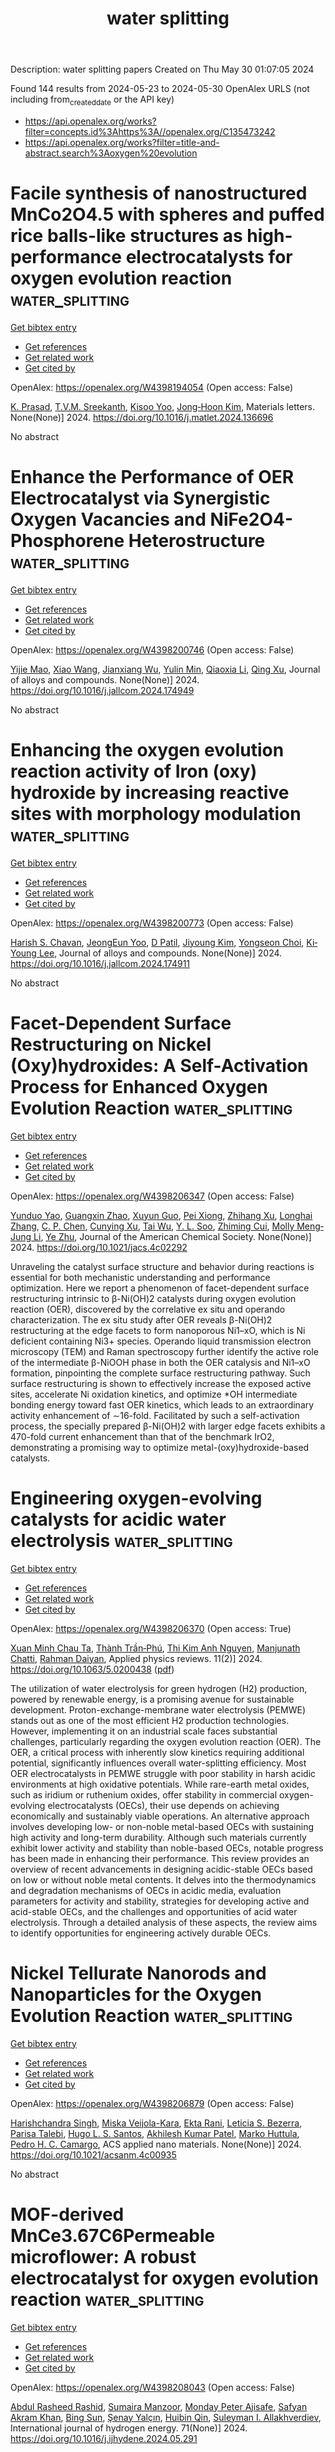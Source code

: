 #+TITLE: water splitting
Description: water splitting papers
Created on Thu May 30 01:07:05 2024

Found 144 results from 2024-05-23 to 2024-05-30
OpenAlex URLS (not including from_created_date or the API key)
- [[https://api.openalex.org/works?filter=concepts.id%3Ahttps%3A//openalex.org/C135473242]]
- [[https://api.openalex.org/works?filter=title-and-abstract.search%3Aoxygen%20evolution]]

* Facile synthesis of nanostructured MnCo2O4.5 with spheres and puffed rice balls-like structures as high-performance electrocatalysts for oxygen evolution reaction  :water_splitting:
:PROPERTIES:
:UUID: https://openalex.org/W4398194054
:TOPICS: Electrocatalysis for Energy Conversion, Electrochemical Detection of Heavy Metal Ions, Aqueous Zinc-Ion Battery Technology
:PUBLICATION_DATE: 2024-05-01
:END:    
    
[[elisp:(doi-add-bibtex-entry "https://doi.org/10.1016/j.matlet.2024.136696")][Get bibtex entry]] 

- [[elisp:(progn (xref--push-markers (current-buffer) (point)) (oa--referenced-works "https://openalex.org/W4398194054"))][Get references]]
- [[elisp:(progn (xref--push-markers (current-buffer) (point)) (oa--related-works "https://openalex.org/W4398194054"))][Get related work]]
- [[elisp:(progn (xref--push-markers (current-buffer) (point)) (oa--cited-by-works "https://openalex.org/W4398194054"))][Get cited by]]

OpenAlex: https://openalex.org/W4398194054 (Open access: False)
    
[[https://openalex.org/A5030491038][K. Prasad]], [[https://openalex.org/A5017749593][T.V.M. Sreekanth]], [[https://openalex.org/A5053392911][Kisoo Yoo]], [[https://openalex.org/A5056989509][Jong‐Hoon Kim]], Materials letters. None(None)] 2024. https://doi.org/10.1016/j.matlet.2024.136696 
     
No abstract    

    

* Enhance the Performance of OER Electrocatalyst via Synergistic Oxygen Vacancies and NiFe2O4-Phosphorene Heterostructure  :water_splitting:
:PROPERTIES:
:UUID: https://openalex.org/W4398200746
:TOPICS: Electrocatalysis for Energy Conversion, Fuel Cell Membrane Technology, Photocatalytic Materials for Solar Energy Conversion
:PUBLICATION_DATE: 2024-05-01
:END:    
    
[[elisp:(doi-add-bibtex-entry "https://doi.org/10.1016/j.jallcom.2024.174949")][Get bibtex entry]] 

- [[elisp:(progn (xref--push-markers (current-buffer) (point)) (oa--referenced-works "https://openalex.org/W4398200746"))][Get references]]
- [[elisp:(progn (xref--push-markers (current-buffer) (point)) (oa--related-works "https://openalex.org/W4398200746"))][Get related work]]
- [[elisp:(progn (xref--push-markers (current-buffer) (point)) (oa--cited-by-works "https://openalex.org/W4398200746"))][Get cited by]]

OpenAlex: https://openalex.org/W4398200746 (Open access: False)
    
[[https://openalex.org/A5037246763][Yijie Mao]], [[https://openalex.org/A5058010200][Xiao Wang]], [[https://openalex.org/A5037618075][Jianxiang Wu]], [[https://openalex.org/A5029104177][Yulin Min]], [[https://openalex.org/A5071599644][Qiaoxia Li]], [[https://openalex.org/A5033109301][Qing Xu]], Journal of alloys and compounds. None(None)] 2024. https://doi.org/10.1016/j.jallcom.2024.174949 
     
No abstract    

    

* Enhancing the oxygen evolution reaction activity of Iron (oxy) hydroxide by increasing reactive sites with morphology modulation  :water_splitting:
:PROPERTIES:
:UUID: https://openalex.org/W4398200773
:TOPICS: Electrocatalysis for Energy Conversion, Electrochemical Detection of Heavy Metal Ions, Aqueous Zinc-Ion Battery Technology
:PUBLICATION_DATE: 2024-05-01
:END:    
    
[[elisp:(doi-add-bibtex-entry "https://doi.org/10.1016/j.jallcom.2024.174911")][Get bibtex entry]] 

- [[elisp:(progn (xref--push-markers (current-buffer) (point)) (oa--referenced-works "https://openalex.org/W4398200773"))][Get references]]
- [[elisp:(progn (xref--push-markers (current-buffer) (point)) (oa--related-works "https://openalex.org/W4398200773"))][Get related work]]
- [[elisp:(progn (xref--push-markers (current-buffer) (point)) (oa--cited-by-works "https://openalex.org/W4398200773"))][Get cited by]]

OpenAlex: https://openalex.org/W4398200773 (Open access: False)
    
[[https://openalex.org/A5087069788][Harish S. Chavan]], [[https://openalex.org/A5033502982][JeongEun Yoo]], [[https://openalex.org/A5072595632][D Patil]], [[https://openalex.org/A5015457559][Jiyoung Kim]], [[https://openalex.org/A5032823735][Yongseon Choi]], [[https://openalex.org/A5058855547][Ki‐Young Lee]], Journal of alloys and compounds. None(None)] 2024. https://doi.org/10.1016/j.jallcom.2024.174911 
     
No abstract    

    

* Facet-Dependent Surface Restructuring on Nickel (Oxy)hydroxides: A Self-Activation Process for Enhanced Oxygen Evolution Reaction  :water_splitting:
:PROPERTIES:
:UUID: https://openalex.org/W4398206347
:TOPICS: Electrocatalysis for Energy Conversion, Memristive Devices for Neuromorphic Computing, Electrochemical Detection of Heavy Metal Ions
:PUBLICATION_DATE: 2024-05-22
:END:    
    
[[elisp:(doi-add-bibtex-entry "https://doi.org/10.1021/jacs.4c02292")][Get bibtex entry]] 

- [[elisp:(progn (xref--push-markers (current-buffer) (point)) (oa--referenced-works "https://openalex.org/W4398206347"))][Get references]]
- [[elisp:(progn (xref--push-markers (current-buffer) (point)) (oa--related-works "https://openalex.org/W4398206347"))][Get related work]]
- [[elisp:(progn (xref--push-markers (current-buffer) (point)) (oa--cited-by-works "https://openalex.org/W4398206347"))][Get cited by]]

OpenAlex: https://openalex.org/W4398206347 (Open access: False)
    
[[https://openalex.org/A5028156045][Yunduo Yao]], [[https://openalex.org/A5037007510][Guangxin Zhao]], [[https://openalex.org/A5061131220][Xuyun Guo]], [[https://openalex.org/A5035300779][Pei Xiong]], [[https://openalex.org/A5007366988][Zhihang Xu]], [[https://openalex.org/A5053554064][Longhai Zhang]], [[https://openalex.org/A5086476817][C. P. Chen]], [[https://openalex.org/A5064695369][Cunying Xu]], [[https://openalex.org/A5003934422][Tai Wu]], [[https://openalex.org/A5087084680][Y. L. Soo]], [[https://openalex.org/A5023031181][Zhiming Cui]], [[https://openalex.org/A5033601764][Molly Meng‐Jung Li]], [[https://openalex.org/A5018399570][Ye Zhu]], Journal of the American Chemical Society. None(None)] 2024. https://doi.org/10.1021/jacs.4c02292 
     
Unraveling the catalyst surface structure and behavior during reactions is essential for both mechanistic understanding and performance optimization. Here we report a phenomenon of facet-dependent surface restructuring intrinsic to β-Ni(OH)2 catalysts during oxygen evolution reaction (OER), discovered by the correlative ex situ and operando characterization. The ex situ study after OER reveals β-Ni(OH)2 restructuring at the edge facets to form nanoporous Ni1–xO, which is Ni deficient containing Ni3+ species. Operando liquid transmission electron microscopy (TEM) and Raman spectroscopy further identify the active role of the intermediate β-NiOOH phase in both the OER catalysis and Ni1–xO formation, pinpointing the complete surface restructuring pathway. Such surface restructuring is shown to effectively increase the exposed active sites, accelerate Ni oxidation kinetics, and optimize *OH intermediate bonding energy toward fast OER kinetics, which leads to an extraordinary activity enhancement of ∼16-fold. Facilitated by such a self-activation process, the specially prepared β-Ni(OH)2 with larger edge facets exhibits a 470-fold current enhancement than that of the benchmark IrO2, demonstrating a promising way to optimize metal-(oxy)hydroxide-based catalysts.    

    

* Engineering oxygen-evolving catalysts for acidic water electrolysis  :water_splitting:
:PROPERTIES:
:UUID: https://openalex.org/W4398206370
:TOPICS: Electrocatalysis for Energy Conversion, Fuel Cell Membrane Technology, Hydrogen Energy Systems and Technologies
:PUBLICATION_DATE: 2024-05-22
:END:    
    
[[elisp:(doi-add-bibtex-entry "https://doi.org/10.1063/5.0200438")][Get bibtex entry]] 

- [[elisp:(progn (xref--push-markers (current-buffer) (point)) (oa--referenced-works "https://openalex.org/W4398206370"))][Get references]]
- [[elisp:(progn (xref--push-markers (current-buffer) (point)) (oa--related-works "https://openalex.org/W4398206370"))][Get related work]]
- [[elisp:(progn (xref--push-markers (current-buffer) (point)) (oa--cited-by-works "https://openalex.org/W4398206370"))][Get cited by]]

OpenAlex: https://openalex.org/W4398206370 (Open access: True)
    
[[https://openalex.org/A5037181984][Xuan Minh Chau Ta]], [[https://openalex.org/A5004061529][Thành Trần‐Phú]], [[https://openalex.org/A5030510871][Thi Kim Anh Nguyen]], [[https://openalex.org/A5033971776][Manjunath Chatti]], [[https://openalex.org/A5042117799][Rahman Daiyan]], Applied physics reviews. 11(2)] 2024. https://doi.org/10.1063/5.0200438  ([[https://pubs.aip.org/aip/apr/article-pdf/doi/10.1063/5.0200438/19961205/021321_1_5.0200438.pdf][pdf]])
     
The utilization of water electrolysis for green hydrogen (H2) production, powered by renewable energy, is a promising avenue for sustainable development. Proton-exchange-membrane water electrolysis (PEMWE) stands out as one of the most efficient H2 production technologies. However, implementing it on an industrial scale faces substantial challenges, particularly regarding the oxygen evolution reaction (OER). The OER, a critical process with inherently slow kinetics requiring additional potential, significantly influences overall water-splitting efficiency. Most OER electrocatalysts in PEMWE struggle with poor stability in harsh acidic environments at high oxidative potentials. While rare-earth metal oxides, such as iridium or ruthenium oxides, offer stability in commercial oxygen-evolving electrocatalysts (OECs), their use depends on achieving economically and sustainably viable operations. An alternative approach involves developing low- or non-noble metal-based OECs with sustaining high activity and long-term durability. Although such materials currently exhibit lower activity and stability than noble-based OECs, notable progress has been made in enhancing their performance. This review provides an overview of recent advancements in designing acidic-stable OECs based on low or without noble metal contents. It delves into the thermodynamics and degradation mechanisms of OECs in acidic media, evaluation parameters for activity and stability, strategies for developing active and acid-stable OECs, and the challenges and opportunities of acid water electrolysis. Through a detailed analysis of these aspects, the review aims to identify opportunities for engineering actively durable OECs.    

    

* Nickel Tellurate Nanorods and Nanoparticles for the Oxygen Evolution Reaction  :water_splitting:
:PROPERTIES:
:UUID: https://openalex.org/W4398206879
:TOPICS: Gas Sensing Technology and Materials, Catalytic Nanomaterials, Electrocatalysis for Energy Conversion
:PUBLICATION_DATE: 2024-05-22
:END:    
    
[[elisp:(doi-add-bibtex-entry "https://doi.org/10.1021/acsanm.4c00935")][Get bibtex entry]] 

- [[elisp:(progn (xref--push-markers (current-buffer) (point)) (oa--referenced-works "https://openalex.org/W4398206879"))][Get references]]
- [[elisp:(progn (xref--push-markers (current-buffer) (point)) (oa--related-works "https://openalex.org/W4398206879"))][Get related work]]
- [[elisp:(progn (xref--push-markers (current-buffer) (point)) (oa--cited-by-works "https://openalex.org/W4398206879"))][Get cited by]]

OpenAlex: https://openalex.org/W4398206879 (Open access: False)
    
[[https://openalex.org/A5084880194][Harishchandra Singh]], [[https://openalex.org/A5098754647][Miska Veijola-Kara]], [[https://openalex.org/A5008412409][Ekta Rani]], [[https://openalex.org/A5067528500][Leticia S. Bezerra]], [[https://openalex.org/A5016362170][Parisa Talebi]], [[https://openalex.org/A5007266608][Hugo L. S. Santos]], [[https://openalex.org/A5021870651][Akhilesh Kumar Patel]], [[https://openalex.org/A5019903297][Marko Huttula]], [[https://openalex.org/A5020973088][Pedro H. C. Camargo]], ACS applied nano materials. None(None)] 2024. https://doi.org/10.1021/acsanm.4c00935 
     
No abstract    

    

* MOF-derived MnCe3.67C6Permeable microflower: A robust electrocatalyst for oxygen evolution reaction  :water_splitting:
:PROPERTIES:
:UUID: https://openalex.org/W4398208043
:TOPICS: Electrocatalysis for Energy Conversion, Fuel Cell Membrane Technology, Electrochemical Detection of Heavy Metal Ions
:PUBLICATION_DATE: 2024-06-01
:END:    
    
[[elisp:(doi-add-bibtex-entry "https://doi.org/10.1016/j.ijhydene.2024.05.291")][Get bibtex entry]] 

- [[elisp:(progn (xref--push-markers (current-buffer) (point)) (oa--referenced-works "https://openalex.org/W4398208043"))][Get references]]
- [[elisp:(progn (xref--push-markers (current-buffer) (point)) (oa--related-works "https://openalex.org/W4398208043"))][Get related work]]
- [[elisp:(progn (xref--push-markers (current-buffer) (point)) (oa--cited-by-works "https://openalex.org/W4398208043"))][Get cited by]]

OpenAlex: https://openalex.org/W4398208043 (Open access: False)
    
[[https://openalex.org/A5024466580][Abdul Rasheed Rashid]], [[https://openalex.org/A5049370676][Sumaira Manzoor]], [[https://openalex.org/A5098755058][Monday Peter Ajisafe]], [[https://openalex.org/A5038659622][Safyan Akram Khan]], [[https://openalex.org/A5059206930][Bing Sun]], [[https://openalex.org/A5090663793][Şenay Yalçın]], [[https://openalex.org/A5063797574][Huibin Qin]], [[https://openalex.org/A5049328863][Suleyman I. Allakhverdiev]], International journal of hydrogen energy. 71(None)] 2024. https://doi.org/10.1016/j.ijhydene.2024.05.291 
     
No abstract    

    

* Tungsten doped FeCoP2 nanoparticles embedded into carbon for highly efficient oxygen evolution reaction  :water_splitting:
:PROPERTIES:
:UUID: https://openalex.org/W4398209309
:TOPICS: Electrocatalysis for Energy Conversion, Fuel Cell Membrane Technology, Electrochemical Detection of Heavy Metal Ions
:PUBLICATION_DATE: 2024-01-01
:END:    
    
[[elisp:(doi-add-bibtex-entry "https://doi.org/10.1039/d4ra02326a")][Get bibtex entry]] 

- [[elisp:(progn (xref--push-markers (current-buffer) (point)) (oa--referenced-works "https://openalex.org/W4398209309"))][Get references]]
- [[elisp:(progn (xref--push-markers (current-buffer) (point)) (oa--related-works "https://openalex.org/W4398209309"))][Get related work]]
- [[elisp:(progn (xref--push-markers (current-buffer) (point)) (oa--cited-by-works "https://openalex.org/W4398209309"))][Get cited by]]

OpenAlex: https://openalex.org/W4398209309 (Open access: True)
    
[[https://openalex.org/A5022780097][Xinyao Quan]], [[https://openalex.org/A5008095269][Jiajia Ma]], [[https://openalex.org/A5021295877][Qian-Shuo Shao]], [[https://openalex.org/A5033209965][Hao‐Cong Li]], [[https://openalex.org/A5065738034][Lingxiang Sun]], [[https://openalex.org/A5050218472][Gui-Li Huang]], [[https://openalex.org/A5037431207][Yan Su]], [[https://openalex.org/A5061732797][Hong Zhang]], [[https://openalex.org/A5062588973][Yuning Wang]], [[https://openalex.org/A5039772620][Xiaoqing Wang]], RSC advances. 14(24)] 2024. https://doi.org/10.1039/d4ra02326a  ([[https://pubs.rsc.org/en/content/articlepdf/2024/ra/d4ra02326a][pdf]])
     
Tungsten-doped bimetallic phosphide nanoparticles were embedded into carbon by ball milling and phosphorisation, which required only 264 and 310 mV overpotentials to reach 10 mA cm −2 and 100 mA cm −2 current density for OER, respectively.    

    

* Machine learning-enabled fast exploration of stable and active single-atom catalysts for oxygen evolution reaction  :water_splitting:
:PROPERTIES:
:UUID: https://openalex.org/W4398211163
:TOPICS: Electrocatalysis for Energy Conversion, Accelerating Materials Innovation through Informatics, Fuel Cell Membrane Technology
:PUBLICATION_DATE: 2024-01-01
:END:    
    
[[elisp:(doi-add-bibtex-entry "https://doi.org/10.59717/j.xinn-mater.2024.100072")][Get bibtex entry]] 

- [[elisp:(progn (xref--push-markers (current-buffer) (point)) (oa--referenced-works "https://openalex.org/W4398211163"))][Get references]]
- [[elisp:(progn (xref--push-markers (current-buffer) (point)) (oa--related-works "https://openalex.org/W4398211163"))][Get related work]]
- [[elisp:(progn (xref--push-markers (current-buffer) (point)) (oa--cited-by-works "https://openalex.org/W4398211163"))][Get cited by]]

OpenAlex: https://openalex.org/W4398211163 (Open access: True)
    
[[https://openalex.org/A5046299377][Woonghyeon Park]], [[https://openalex.org/A5056868768][Juhwan Noh]], [[https://openalex.org/A5078798665][Geun Ho Gu]], [[https://openalex.org/A5057040960][Ga Eun Nam]], [[https://openalex.org/A5086156640][Sang‐Mun Jung]], [[https://openalex.org/A5029085217][Yong‐Tae Kim]], [[https://openalex.org/A5090795969][Yousung Jung]], The Innovation materials. None(None)] 2024. https://doi.org/10.59717/j.xinn-mater.2024.100072  ([[https://www.the-innovation.org/data/article/export-pdf?id=663efc463094912dafebb6bf][pdf]])
     
<p>Oxygen evolution reaction (OER) can convert renewable energy into hydrogen through water electrolysis. Identifying stable and active single-atom catalysts (SACs) for OER under acidic conditions holds great promise for developing cost-effective and efficient energy storage solutions, but challenging due to the vast number of potential material compositions and diverse surface morphologies. Here, to accelerate new discoveries, we present a high-throughput screening (HTS) framework that leverages the power of machine learning (ML) and density functional theory (DFT). The proposed framework includes an assessment of both the thermodynamic and electrochemical stability of support surfaces. In addition, the integration of ML and uncertainty quantification for predicting the binding energies dramatically reduces the computational cost (by over a factor of 10), facilitating the identification of catalytically active SACs. Following the proposed scheme, we suggest 14 new promising SACs for OER across the 795 binary oxide supports and 21 transition metal atom combinations. These catalysts are found to break the scaling relation due to the enhanced *OOH binding with the support, which arises from favorable hydrogen bonding interactions.</p>    

    

* Promoting Oxygen Evolution Electrocatalysis by Coordination Engineering in Cobalt Phosphate  :water_splitting:
:PROPERTIES:
:UUID: https://openalex.org/W4398216358
:TOPICS: Electrocatalysis for Energy Conversion, Electrochemical Detection of Heavy Metal Ions, Aqueous Zinc-Ion Battery Technology
:PUBLICATION_DATE: 2024-05-21
:END:    
    
[[elisp:(doi-add-bibtex-entry "https://doi.org/10.1002/smll.202403310")][Get bibtex entry]] 

- [[elisp:(progn (xref--push-markers (current-buffer) (point)) (oa--referenced-works "https://openalex.org/W4398216358"))][Get references]]
- [[elisp:(progn (xref--push-markers (current-buffer) (point)) (oa--related-works "https://openalex.org/W4398216358"))][Get related work]]
- [[elisp:(progn (xref--push-markers (current-buffer) (point)) (oa--cited-by-works "https://openalex.org/W4398216358"))][Get cited by]]

OpenAlex: https://openalex.org/W4398216358 (Open access: False)
    
[[https://openalex.org/A5073621523][Jing Qi]], [[https://openalex.org/A5073639463][Qizhen Chen]], [[https://openalex.org/A5015211598][Mingxing Chen]], [[https://openalex.org/A5085102805][Wei Zhang]], [[https://openalex.org/A5062092348][Xinxin Shen]], [[https://openalex.org/A5092073085][Jing Li]], [[https://openalex.org/A5015025071][Enbo Shangguan]], [[https://openalex.org/A5023594276][Rui Cao]], Small. None(None)] 2024. https://doi.org/10.1002/smll.202403310 
     
Abstract Understanding the structure‐activity correlation is an important prerequisite for the rational design of high‐efficiency electrocatalysts at the atomic level. However, the effect of coordination environment on electrocatalytic oxygen evolution reaction (OER) remains enigmatic. In this work, the regulation of proton transfer involved in water oxidation by coordination engineering based on Co 3 (PO 4 ) 2 and CoHPO 4 is reported. The HPO 4 2− anion has intermediate p K a value between Co(II)‐H 2 O and Co(III)‐H 2 O to be served as an appealing proton‐coupled electron transfer (PCET) induction group. From theoretical calculations, the pH‐dependent OER properties, deuterium kinetic isotope effects, operando electrochemical impedance spectroscopy (EIS) and Raman studies, the CoHPO 4 catalyst beneficially reduces the energy barrier of proton hopping and modulates the formation energy of high‐valent Co species, thereby enhancing OER activity. This work demonstrates a promising strategy that involves tuning the local coordination environment to optimize PCET steps and electrocatalytic activities for electrochemical applications. In addition, the designed system offers a motif to understand the structure‐efficiency relationship from those amino‐acid residue with proton buffer ability in natural photosynthesis.    

    

* Single Atom-Decorated Transition Metal Oxides Nanomaterials for Efficient Oxygen Evolution Reaction  :water_splitting:
:PROPERTIES:
:UUID: https://openalex.org/W4398217996
:TOPICS: Electrocatalysis for Energy Conversion, Catalytic Nanomaterials, Atomic Layer Deposition Technology
:PUBLICATION_DATE: 2024-01-01
:END:    
    
[[elisp:(doi-add-bibtex-entry "https://doi.org/10.1039/d4qm00285g")][Get bibtex entry]] 

- [[elisp:(progn (xref--push-markers (current-buffer) (point)) (oa--referenced-works "https://openalex.org/W4398217996"))][Get references]]
- [[elisp:(progn (xref--push-markers (current-buffer) (point)) (oa--related-works "https://openalex.org/W4398217996"))][Get related work]]
- [[elisp:(progn (xref--push-markers (current-buffer) (point)) (oa--cited-by-works "https://openalex.org/W4398217996"))][Get cited by]]

OpenAlex: https://openalex.org/W4398217996 (Open access: False)
    
[[https://openalex.org/A5000390248][Chengzhang Li]], [[https://openalex.org/A5020729346][Cheng‐Zong Yuan]], [[https://openalex.org/A5044633582][Lingxian Wang]], [[https://openalex.org/A5088270845][Fengjie Wu]], [[https://openalex.org/A5020188195][Xiaoguang Lei]], [[https://openalex.org/A5006799945][Xiaomeng Zhang]], [[https://openalex.org/A5037470424][An‐Wu Xu]], Materials chemistry frontiers. None(None)] 2024. https://doi.org/10.1039/d4qm00285g 
     
As one promising technology for highly pure hydrogen production under mild conditions, electrochemical water splitting has been garnering substantial interest, while its efficiency and rate are primarily restricted by the...    

    

* Investigating the effect of doping LaCoO3 in CoFe2O4 forming nanocomposite, towards Oxygen Evolution and Methanol Oxidation reactions in Alkaline Medium  :water_splitting:
:PROPERTIES:
:UUID: https://openalex.org/W4398222016
:TOPICS: Catalytic Nanomaterials
:PUBLICATION_DATE: 2024-05-22
:END:    
    
[[elisp:(doi-add-bibtex-entry "https://doi.org/10.56042/ijc.v63i5.9153")][Get bibtex entry]] 

- [[elisp:(progn (xref--push-markers (current-buffer) (point)) (oa--referenced-works "https://openalex.org/W4398222016"))][Get references]]
- [[elisp:(progn (xref--push-markers (current-buffer) (point)) (oa--related-works "https://openalex.org/W4398222016"))][Get related work]]
- [[elisp:(progn (xref--push-markers (current-buffer) (point)) (oa--cited-by-works "https://openalex.org/W4398222016"))][Get cited by]]

OpenAlex: https://openalex.org/W4398222016 (Open access: True)
    
[[https://openalex.org/A5067524251][Reena Parihar]], [[https://openalex.org/A5049275738][P. C. Mishra]], [[https://openalex.org/A5007923196][Yamini Singh]], [[https://openalex.org/A5018464798][Narendra Kumar Singh]], Indian Journal of Chemistry. 63(5)] 2024. https://doi.org/10.56042/ijc.v63i5.9153  ([[https://or.niscpr.res.in/index.php/IJC/article/download/9153/2944][pdf]])
     
No abstract    

    

* Combustion Growth of NiFe Layered Double Hydroxide for Efficient and Durable Oxygen Evolution Reaction  :water_splitting:
:PROPERTIES:
:UUID: https://openalex.org/W4398222286
:TOPICS: Electrocatalysis for Energy Conversion, Aqueous Zinc-Ion Battery Technology, Materials for Electrochemical Supercapacitors
:PUBLICATION_DATE: 2024-05-22
:END:    
    
[[elisp:(doi-add-bibtex-entry "https://doi.org/10.1021/acsami.4c03766")][Get bibtex entry]] 

- [[elisp:(progn (xref--push-markers (current-buffer) (point)) (oa--referenced-works "https://openalex.org/W4398222286"))][Get references]]
- [[elisp:(progn (xref--push-markers (current-buffer) (point)) (oa--related-works "https://openalex.org/W4398222286"))][Get related work]]
- [[elisp:(progn (xref--push-markers (current-buffer) (point)) (oa--cited-by-works "https://openalex.org/W4398222286"))][Get cited by]]

OpenAlex: https://openalex.org/W4398222286 (Open access: False)
    
[[https://openalex.org/A5079124782][Zhe Yu]], [[https://openalex.org/A5003184105][J. Gao]], [[https://openalex.org/A5029385071][Min Jiang]], [[https://openalex.org/A5008195365][Yanpeng Chen]], [[https://openalex.org/A5085386255][Haifeng Yuan]], [[https://openalex.org/A5086135763][Simeng Li]], [[https://openalex.org/A5054735467][Jinxin Li]], [[https://openalex.org/A5083972570][Dongxuan Guo]], [[https://openalex.org/A5081914693][Mei Hong]], [[https://openalex.org/A5087718636][Shihe Yang]], ACS applied materials & interfaces. None(None)] 2024. https://doi.org/10.1021/acsami.4c03766 
     
NiFe layered double hydroxide (LDH) with abundant heterostructures represents a state-of-the-art electrocatalyst for the alkaline oxygen evolution reaction (OER). Herein, NiFe LDH/Fe2O3 nanosheet arrays have been fabricated by facile combustion of corrosion-engineered NiFe foam (NFF). The in situ grown, self-supported electrocatalyst exhibited a low overpotential of 248 mV for the OER at 50 mA cm–2, a small Tafel slope of 31 mV dec–1, and excellent durability over 100 h under the industrial benchmarking 500 mA cm–2 current density. A balanced Ni and Fe composition under optimal corrosion and combustion contributed to the desirable electrochemical properties. Comprehensive ex-situ analyses and operando characterizations including Fourier-transformed alternating current voltammetry (FTACV) and in situ Raman demonstrate the beneficial role of modulated interfacial electron transfer, dynamic atomic structural transformation to NiOOH, and the high-valence active metal sites. This study provides a low-cost and easy-to-expand way to synthesize efficient and durable electrocatalysts.    

    

* Embedded Como-Pom@If Nanoflower by Facile Room Temperature Etching as an Enhanced Electrocatalyst for Oxygen Evolution Reaction  :water_splitting:
:PROPERTIES:
:UUID: https://openalex.org/W4398225820
:TOPICS: Electrocatalysis for Energy Conversion, Fuel Cell Membrane Technology, Aqueous Zinc-Ion Battery Technology
:PUBLICATION_DATE: 2024-01-01
:END:    
    
[[elisp:(doi-add-bibtex-entry "https://doi.org/10.2139/ssrn.4837784")][Get bibtex entry]] 

- [[elisp:(progn (xref--push-markers (current-buffer) (point)) (oa--referenced-works "https://openalex.org/W4398225820"))][Get references]]
- [[elisp:(progn (xref--push-markers (current-buffer) (point)) (oa--related-works "https://openalex.org/W4398225820"))][Get related work]]
- [[elisp:(progn (xref--push-markers (current-buffer) (point)) (oa--cited-by-works "https://openalex.org/W4398225820"))][Get cited by]]

OpenAlex: https://openalex.org/W4398225820 (Open access: False)
    
[[https://openalex.org/A5034995105][Bo Li]], [[https://openalex.org/A5065585201][Qianqian Jiang]], [[https://openalex.org/A5031408284][Jianguo Tang]], No host. None(None)] 2024. https://doi.org/10.2139/ssrn.4837784 
     
Reasonable design and development of non-precious metal Oxygen Evolution Reaction (OER) electrocatalysts with high efficiency, low cost and stability are of great significance for electrocatalytic water splitting. The unique molecular structure and exceptional properties of polyoxometalates (POMs) have caught significant attention from the scientific community. Herein, CoMo-POM@IF nanoflowers has been successfully synthesized by facile etching iron foam (IF) at room temperature using polyoxometalates (POMs) as a precursor. POMs as a carbon-free metal-oxygen clusters with unique structural characteristics can be uniformly nucleated at room temperature, which can not only enable efficient green synthesis, but also provide a clear source of catalytic activity. CoMo-POM@IF catalysts with perfect nanoflake layer structure are obtained with the optimal reaction time, and the embedding of POM nanoparticles increased the surface roughness to expose more active sites. The embedding of POMs nanoparticles increases the surface roughness and electrochemically active area, showing great advantages in OER. An overpotential of 282 mV is measured at a current density of 10 mA·cm-2 in 1 M KOH, showing long-term electrochemical stability. The green synthesis of POMs electrocatalyst provides great ideas for the development of room temperature oxygen evolution electrocatalyst and speeds up the development of OER electrocatalyst in the actual production.    

    

* FeCo5/Nitrogen doped carbon as an efficient bifunctional oxygen electrocatalyst for Zn–Air batteries  :water_splitting:
:PROPERTIES:
:UUID: https://openalex.org/W4398236341
:TOPICS: Electrocatalysis for Energy Conversion, Aqueous Zinc-Ion Battery Technology, Fuel Cell Membrane Technology
:PUBLICATION_DATE: 2024-05-01
:END:    
    
[[elisp:(doi-add-bibtex-entry "https://doi.org/10.1016/j.jelechem.2024.118369")][Get bibtex entry]] 

- [[elisp:(progn (xref--push-markers (current-buffer) (point)) (oa--referenced-works "https://openalex.org/W4398236341"))][Get references]]
- [[elisp:(progn (xref--push-markers (current-buffer) (point)) (oa--related-works "https://openalex.org/W4398236341"))][Get related work]]
- [[elisp:(progn (xref--push-markers (current-buffer) (point)) (oa--cited-by-works "https://openalex.org/W4398236341"))][Get cited by]]

OpenAlex: https://openalex.org/W4398236341 (Open access: False)
    
[[https://openalex.org/A5023589886][Jingyu Wang]], [[https://openalex.org/A5058290024][Tianai Zhang]], [[https://openalex.org/A5027109186][Simin He]], [[https://openalex.org/A5047224338][Chunwen Sun]], Journal of electroanalytical chemistry. None(None)] 2024. https://doi.org/10.1016/j.jelechem.2024.118369 
     
No abstract    

    

* Structure and surface optimization of NiFeP-based heterostructure immobilized on carbon nanotube for boosting electrocatalytic oxygen evolution  :water_splitting:
:PROPERTIES:
:UUID: https://openalex.org/W4398239078
:TOPICS: Electrocatalysis for Energy Conversion, Electrochemical Detection of Heavy Metal Ions, Fuel Cell Membrane Technology
:PUBLICATION_DATE: 2024-05-01
:END:    
    
[[elisp:(doi-add-bibtex-entry "https://doi.org/10.1016/j.jallcom.2024.174957")][Get bibtex entry]] 

- [[elisp:(progn (xref--push-markers (current-buffer) (point)) (oa--referenced-works "https://openalex.org/W4398239078"))][Get references]]
- [[elisp:(progn (xref--push-markers (current-buffer) (point)) (oa--related-works "https://openalex.org/W4398239078"))][Get related work]]
- [[elisp:(progn (xref--push-markers (current-buffer) (point)) (oa--cited-by-works "https://openalex.org/W4398239078"))][Get cited by]]

OpenAlex: https://openalex.org/W4398239078 (Open access: False)
    
[[https://openalex.org/A5035543508][Qian Wang]], [[https://openalex.org/A5007599353][Guan‐Cheng Xu]], [[https://openalex.org/A5034266315][Xia Liu]], [[https://openalex.org/A5053816690][Hui Ding]], [[https://openalex.org/A5066716873][Li Zhang]], Journal of alloys and compounds. None(None)] 2024. https://doi.org/10.1016/j.jallcom.2024.174957 
     
No abstract    

    

* Catalytic ‘Gelectrodes’ for Sustainable and Enhanced Oxygen Evolution Reaction  :water_splitting:
:PROPERTIES:
:UUID: https://openalex.org/W4398240909
:TOPICS: Electrocatalysis for Energy Conversion, Fuel Cell Membrane Technology, Electrochemical Detection of Heavy Metal Ions
:PUBLICATION_DATE: 2024-05-23
:END:    
    
[[elisp:(doi-add-bibtex-entry "https://doi.org/10.26434/chemrxiv-2024-z9f59")][Get bibtex entry]] 

- [[elisp:(progn (xref--push-markers (current-buffer) (point)) (oa--referenced-works "https://openalex.org/W4398240909"))][Get references]]
- [[elisp:(progn (xref--push-markers (current-buffer) (point)) (oa--related-works "https://openalex.org/W4398240909"))][Get related work]]
- [[elisp:(progn (xref--push-markers (current-buffer) (point)) (oa--cited-by-works "https://openalex.org/W4398240909"))][Get cited by]]

OpenAlex: https://openalex.org/W4398240909 (Open access: True)
    
[[https://openalex.org/A5059369352][Anu Bovas]], [[https://openalex.org/A5051359400][T. P. Radhakrishnan]], No host. None(None)] 2024. https://doi.org/10.26434/chemrxiv-2024-z9f59  ([[https://chemrxiv.org/engage/api-gateway/chemrxiv/assets/orp/resource/item/664dddb4418a5379b0f93153/original/catalytic-gelectrodes-for-sustainable-and-enhanced-oxygen-evolution-reaction.pdf][pdf]])
     
Development of cost-effective catalysts that provide low overpotentials and enhanced electrochemical kinetics is a critical goal of contemporary research on electrochemical water splitting and similar technologically significant processes. Translation to practical applications demands that they should also enable high current densities to be ex-tracted. A simple strategy of encapsulating the active electrocatalyst in hydrogel polymer matrices is shown to provide a solution in several respects, especially regarding the last criterion. The concept is illustrated using two examples of ‘gelectrodes’ based on nanocomposites of cobalt oxyhydroxide and nickel-iron hydroxide with chitosan on nickel foam, and their efficient mediation of the oxygen evolution reaction (OER). Comparison with various control systems show that significantly lower overpotentials and higher current densities with extended temporal stability can be achieved with the gelectrodes; the cobalt oxyhydroxide - chitosan and nickel-iron hydroxide - chitosan systems provide stable current densities up to 1.6 - 1.7 A cm-2 for the OER with alkaline aqueous electrolyte. This simple design strategy is expected to open up a general route to technologically useful electrocatalyst performance.    

    

* Performance of Nitrogen‐Doped Carbon Nanoparticles Carrying FeNiCu as Bifunctional Electrocatalyst for Rechargeable Zinc‐Air Battery  :water_splitting:
:PROPERTIES:
:UUID: https://openalex.org/W4398242923
:TOPICS: Electrocatalysis for Energy Conversion, Aqueous Zinc-Ion Battery Technology, Lithium Battery Technologies
:PUBLICATION_DATE: 2024-05-22
:END:    
    
[[elisp:(doi-add-bibtex-entry "https://doi.org/10.1002/smll.202400830")][Get bibtex entry]] 

- [[elisp:(progn (xref--push-markers (current-buffer) (point)) (oa--referenced-works "https://openalex.org/W4398242923"))][Get references]]
- [[elisp:(progn (xref--push-markers (current-buffer) (point)) (oa--related-works "https://openalex.org/W4398242923"))][Get related work]]
- [[elisp:(progn (xref--push-markers (current-buffer) (point)) (oa--cited-by-works "https://openalex.org/W4398242923"))][Get cited by]]

OpenAlex: https://openalex.org/W4398242923 (Open access: False)
    
[[https://openalex.org/A5019384506][Qiao Guo]], [[https://openalex.org/A5072337583][Rui Yuan]], [[https://openalex.org/A5072279846][Yifei Zhao]], [[https://openalex.org/A5077909232][Ying Yu]], [[https://openalex.org/A5044488064][Jie Fu]], [[https://openalex.org/A5044805723][Longsheng Cao]], Small. None(None)] 2024. https://doi.org/10.1002/smll.202400830 
     
Abstract Catalysts for zinc‐air batteries (ZABs) must be stable over long‐term charging‐discharging cycles and exhibit bifunctional catalytic activity. In this study, by doping nitrogen‐doped carbon (NC) materials with three metal atoms (Fe, Ni, and Cu), a single‐atom‐distributed FeNiCu‐NC bifunctional catalyst is prepared. The catalyst includes Fe(Ni‐doped)‐N 4 for the oxygen evolution reaction (OER), Fe(Cu‐doped)‐N 4 for the oxygen reduction reaction (ORR), and the NiCu‐NC catalytic structure for the oxygen reduction reaction (ORR) in the nitrogen‐doped carbon nanoparticles. This single‐atom distribution catalyst structure enhances the bifunctional catalytic activity. If a trimetallic single‐atom catalyst is designed, it will surpass the typical bimetallic single‐atom catcalyst. FeNiCu‐NC exhibits outstanding performance as an electrocatalyst, with a half‐wave potential ( E 1/2 ) of 0.876 V versus RHE, overpotential ( E j = 10 ) of 253 mV versus RHE at 10 mA cm −2 , and a small potential gap ( ΔE = 0.61 V). As the anode in a ZAB, FeNiCu‐NC can undergo continuous charge‐discharged cycles for 575 h without significant attenuation. This study presents a new method for achieving high‐performance, low‐cost ZABs via trimetallic single‐atom doping.    

    

* Inactive Ag Modification and Defect Engineering Optimization on Three-Dimensional Coral-Like High-Entropy Oxides to Trigger Effective Oxygen Evolution Reaction  :water_splitting:
:PROPERTIES:
:UUID: https://openalex.org/W4398243423
:TOPICS: Emergent Phenomena at Oxide Interfaces, Catalytic Nanomaterials, Solid Oxide Fuel Cells
:PUBLICATION_DATE: 2024-01-01
:END:    
    
[[elisp:(doi-add-bibtex-entry "https://doi.org/10.2139/ssrn.4839860")][Get bibtex entry]] 

- [[elisp:(progn (xref--push-markers (current-buffer) (point)) (oa--referenced-works "https://openalex.org/W4398243423"))][Get references]]
- [[elisp:(progn (xref--push-markers (current-buffer) (point)) (oa--related-works "https://openalex.org/W4398243423"))][Get related work]]
- [[elisp:(progn (xref--push-markers (current-buffer) (point)) (oa--cited-by-works "https://openalex.org/W4398243423"))][Get cited by]]

OpenAlex: https://openalex.org/W4398243423 (Open access: False)
    
[[https://openalex.org/A5045473616][Bing Zhang]], [[https://openalex.org/A5019126808][Ping Geng]], [[https://openalex.org/A5009734444][Mengzhao Liu]], [[https://openalex.org/A5034551676][Ming Cui]], [[https://openalex.org/A5026310569][Weiming Lü]], [[https://openalex.org/A5001547039][Weiming Yi]], No host. None(None)] 2024. https://doi.org/10.2139/ssrn.4839860 
     
No abstract    

    

* Ru-Mn Pair-Site Triggers Key Oxygen Intermediate for Enhanced Acidic Oxygen Evolution Reaction Kinetics  :water_splitting:
:PROPERTIES:
:UUID: https://openalex.org/W4398244782
:TOPICS: Electrocatalysis for Energy Conversion, Fuel Cell Membrane Technology, Electrochemical Detection of Heavy Metal Ions
:PUBLICATION_DATE: 2024-01-01
:END:    
    
[[elisp:(doi-add-bibtex-entry "https://doi.org/10.2139/ssrn.4839786")][Get bibtex entry]] 

- [[elisp:(progn (xref--push-markers (current-buffer) (point)) (oa--referenced-works "https://openalex.org/W4398244782"))][Get references]]
- [[elisp:(progn (xref--push-markers (current-buffer) (point)) (oa--related-works "https://openalex.org/W4398244782"))][Get related work]]
- [[elisp:(progn (xref--push-markers (current-buffer) (point)) (oa--cited-by-works "https://openalex.org/W4398244782"))][Get cited by]]

OpenAlex: https://openalex.org/W4398244782 (Open access: False)
    
[[https://openalex.org/A5072859291][Faming Gao]], [[https://openalex.org/A5004956679][yuanzhe wang]], [[https://openalex.org/A5029483060][Kuo Wei]], [[https://openalex.org/A5027491967][Yanli Song]], [[https://openalex.org/A5027516712][Adekunle Adedapo Obisanya]], [[https://openalex.org/A5002233140][Heen Li]], [[https://openalex.org/A5049157372][Jing Wang]], [[https://openalex.org/A5043812309][Hongguan Li]], No host. None(None)] 2024. https://doi.org/10.2139/ssrn.4839786 
     
No abstract    

    

* A novel layered cobalt oxide Ba2Co9O14 as an efficient and durable bifunctional oxygen electrocatalyst for rechargeable zinc-air batteries  :water_splitting:
:PROPERTIES:
:UUID: https://openalex.org/W4398247622
:TOPICS: Aqueous Zinc-Ion Battery Technology, Electrocatalysis for Energy Conversion, Lithium Battery Technologies
:PUBLICATION_DATE: 2024-08-01
:END:    
    
[[elisp:(doi-add-bibtex-entry "https://doi.org/10.1016/j.electacta.2024.144450")][Get bibtex entry]] 

- [[elisp:(progn (xref--push-markers (current-buffer) (point)) (oa--referenced-works "https://openalex.org/W4398247622"))][Get references]]
- [[elisp:(progn (xref--push-markers (current-buffer) (point)) (oa--related-works "https://openalex.org/W4398247622"))][Get related work]]
- [[elisp:(progn (xref--push-markers (current-buffer) (point)) (oa--cited-by-works "https://openalex.org/W4398247622"))][Get cited by]]

OpenAlex: https://openalex.org/W4398247622 (Open access: False)
    
[[https://openalex.org/A5038969619][Dexuan Huang]], [[https://openalex.org/A5017194705][Tong Liu]], [[https://openalex.org/A5067041128][Aidong Xu]], [[https://openalex.org/A5000196460][Jian Zhou]], [[https://openalex.org/A5034419444][Yao Wang]], [[https://openalex.org/A5046635576][Xiaoling Hu]], Electrochimica acta. 494(None)] 2024. https://doi.org/10.1016/j.electacta.2024.144450 
     
No abstract    

    

* Manipulating the Configuration Entropy of Layered Hydroxides Toward Efficient Oxygen Evolution Reaction for Anion Exchange Membrane Electrolyzer  :water_splitting:
:PROPERTIES:
:UUID: https://openalex.org/W4398249046
:TOPICS: Fuel Cell Membrane Technology, Conducting Polymer Research, Electrocatalysis for Energy Conversion
:PUBLICATION_DATE: 2024-01-01
:END:    
    
[[elisp:(doi-add-bibtex-entry "https://doi.org/10.2139/ssrn.4833203")][Get bibtex entry]] 

- [[elisp:(progn (xref--push-markers (current-buffer) (point)) (oa--referenced-works "https://openalex.org/W4398249046"))][Get references]]
- [[elisp:(progn (xref--push-markers (current-buffer) (point)) (oa--related-works "https://openalex.org/W4398249046"))][Get related work]]
- [[elisp:(progn (xref--push-markers (current-buffer) (point)) (oa--cited-by-works "https://openalex.org/W4398249046"))][Get cited by]]

OpenAlex: https://openalex.org/W4398249046 (Open access: False)
    
[[https://openalex.org/A5042170464][Da Li]], [[https://openalex.org/A5091204409][Peifang Guo]], [[https://openalex.org/A5066295597][Xiuping Yan]], [[https://openalex.org/A5052932306][Yufei He]], [[https://openalex.org/A5000351527][Renbing Wu]], No host. None(None)] 2024. https://doi.org/10.2139/ssrn.4833203 
     
No abstract    

    

* Rich oxygen vacancy and amorphous/crystalline ruthenium-doped CoCu -layered double hydroxide electrocatalysts for enhanced oxygen evolution reactions  :water_splitting:
:PROPERTIES:
:UUID: https://openalex.org/W4398253008
:TOPICS: Electrocatalysis for Energy Conversion, Aqueous Zinc-Ion Battery Technology, Materials for Electrochemical Supercapacitors
:PUBLICATION_DATE: 2024-05-01
:END:    
    
[[elisp:(doi-add-bibtex-entry "https://doi.org/10.1016/j.jcis.2024.05.169")][Get bibtex entry]] 

- [[elisp:(progn (xref--push-markers (current-buffer) (point)) (oa--referenced-works "https://openalex.org/W4398253008"))][Get references]]
- [[elisp:(progn (xref--push-markers (current-buffer) (point)) (oa--related-works "https://openalex.org/W4398253008"))][Get related work]]
- [[elisp:(progn (xref--push-markers (current-buffer) (point)) (oa--cited-by-works "https://openalex.org/W4398253008"))][Get cited by]]

OpenAlex: https://openalex.org/W4398253008 (Open access: False)
    
[[https://openalex.org/A5048232604][Yanan Wang]], [[https://openalex.org/A5084489754][Li Jing]], [[https://openalex.org/A5021515289][Wei Jiang]], [[https://openalex.org/A5003974631][Yuanyuan Wu]], [[https://openalex.org/A5063969338][Bo Liu]], [[https://openalex.org/A5086456973][Yan Sun]], [[https://openalex.org/A5018421998][Xianyu Chu]], [[https://openalex.org/A5090115579][Chunbo Liu]], Journal of colloid and interface science. None(None)] 2024. https://doi.org/10.1016/j.jcis.2024.05.169 
     
No abstract    

    

* Coordination Engineering of Carbon Dots and Mn in Co‐Based Phosphides for Highly Efficient Seawater Splitting at Ampere‐Level Current Density  :water_splitting:
:PROPERTIES:
:UUID: https://openalex.org/W4398253231
:TOPICS: Electrocatalysis for Energy Conversion, Aqueous Zinc-Ion Battery Technology, Photocatalytic Materials for Solar Energy Conversion
:PUBLICATION_DATE: 2024-05-22
:END:    
    
[[elisp:(doi-add-bibtex-entry "https://doi.org/10.1002/smll.202402478")][Get bibtex entry]] 

- [[elisp:(progn (xref--push-markers (current-buffer) (point)) (oa--referenced-works "https://openalex.org/W4398253231"))][Get references]]
- [[elisp:(progn (xref--push-markers (current-buffer) (point)) (oa--related-works "https://openalex.org/W4398253231"))][Get related work]]
- [[elisp:(progn (xref--push-markers (current-buffer) (point)) (oa--cited-by-works "https://openalex.org/W4398253231"))][Get cited by]]

OpenAlex: https://openalex.org/W4398253231 (Open access: False)
    
[[https://openalex.org/A5055394221][Tingting Fang]], [[https://openalex.org/A5047451755][Xin Yu]], [[https://openalex.org/A5077944631][Xu Han]], [[https://openalex.org/A5087875897][Juan Gao]], [[https://openalex.org/A5073915503][Yunlong Ma]], Small. None(None)] 2024. https://doi.org/10.1002/smll.202402478 
     
Abstract Direct electrolysis of seawater to generate hydrogen is an attractive approach for storing renewable energy. However, direct seawater splitting suffers from low current density and limited operating stability, which severely hinders its industrialization. Herein, a promising strategy is reported to obtain a nano needle‐like array catalyst‐CDs‐Mn‐Co x P on nickel foam, in which the Mn─O─C bond tightly binds Mn, Carbon dots (CDs), and Co x P together. The coordination engineering of CDs and Mn not only effectively regulates the electronic structure of Co x P, but also endows the as‐prepared catalyst with selectivity and marked long‐term stability at ampere‐level current density. Low overpotentials of 208 and 447 mV are required to achieve 1000 mA cm −2 for hydrogen evolution reaction (HER) and Oxygen evolution reaction (OER) in simulated seawater, respectively. Cell potentials of 1.78 and 1.86 V are needed to reach 500 and 1000 mA cm −2 in alkaline seawater along with excellent durability for 350 h. DFT studies have verified that the introduction of Mn and CDs effectively shifts the d‐band center of Co‐3d toward higher energy, thereby strengthening the adsorption of intermediates and enhancing the catalytic activity. This study sheds light on the development of highly effective and stable catalysts for large‐scale seawater electrolysis.    

    

* Constructing medium-entropy spinel oxide FeNiMnO4/CeO2 heterojunction as high-performance electrocatalyst for oxygen evolution reaction  :water_splitting:
:PROPERTIES:
:UUID: https://openalex.org/W4398757676
:TOPICS: Electrocatalysis for Energy Conversion, Electrochemical Detection of Heavy Metal Ions, Memristive Devices for Neuromorphic Computing
:PUBLICATION_DATE: 2024-01-01
:END:    
    
[[elisp:(doi-add-bibtex-entry "https://doi.org/10.1039/d4qi00770k")][Get bibtex entry]] 

- [[elisp:(progn (xref--push-markers (current-buffer) (point)) (oa--referenced-works "https://openalex.org/W4398757676"))][Get references]]
- [[elisp:(progn (xref--push-markers (current-buffer) (point)) (oa--related-works "https://openalex.org/W4398757676"))][Get related work]]
- [[elisp:(progn (xref--push-markers (current-buffer) (point)) (oa--cited-by-works "https://openalex.org/W4398757676"))][Get cited by]]

OpenAlex: https://openalex.org/W4398757676 (Open access: False)
    
[[https://openalex.org/A5064122336][Hao Wu]], [[https://openalex.org/A5050735390][Zhichao Wang]], [[https://openalex.org/A5075218548][Yuan Shi]], [[https://openalex.org/A5086576779][Zexu Li]], [[https://openalex.org/A5006920472][Dong Fan]], [[https://openalex.org/A5055916860][Yilun Ren]], [[https://openalex.org/A5053044511][Fengqi Li]], [[https://openalex.org/A5054856249][Haifeng Bian]], [[https://openalex.org/A5040247809][Cong Wang]], [[https://openalex.org/A5008806149][Yurong Yang]], [[https://openalex.org/A5066095269][Jimin Gu]], [[https://openalex.org/A5001723561][Shaochun Tang]], [[https://openalex.org/A5084617416][Yan Ma]], [[https://openalex.org/A5040333789][Yu Deng]], [[https://openalex.org/A5027037913][Xiangkang Meng]], Inorganic chemistry frontiers. None(None)] 2024. https://doi.org/10.1039/d4qi00770k 
     
Medium-entropy oxides are commonly employed as electrocatalysts for the oxygen evolution reaction (OER) in electrolysers aimed at producing sustainable hydrogen. However, the poor conductivity poses a significant obstacle to further...    

    

* Oxygen-deficient LaMnO3+δ tuned by electrochemical methods for peroxymonosulfate activation towards organics removal  :water_splitting:
:PROPERTIES:
:UUID: https://openalex.org/W4398762392
:TOPICS: Advanced Oxidation Processes for Water Treatment, Sulfur Compounds Removal Technologies, Nanoscale Zero-Valent Iron Applications and Remediation
:PUBLICATION_DATE: 2024-05-01
:END:    
    
[[elisp:(doi-add-bibtex-entry "https://doi.org/10.1016/j.apcato.2024.206955")][Get bibtex entry]] 

- [[elisp:(progn (xref--push-markers (current-buffer) (point)) (oa--referenced-works "https://openalex.org/W4398762392"))][Get references]]
- [[elisp:(progn (xref--push-markers (current-buffer) (point)) (oa--related-works "https://openalex.org/W4398762392"))][Get related work]]
- [[elisp:(progn (xref--push-markers (current-buffer) (point)) (oa--cited-by-works "https://openalex.org/W4398762392"))][Get cited by]]

OpenAlex: https://openalex.org/W4398762392 (Open access: True)
    
[[https://openalex.org/A5089311162][Ximu Li]], [[https://openalex.org/A5058091387][Huang Yao]], [[https://openalex.org/A5040883602][Jie Miao]], [[https://openalex.org/A5018457347][Wei Zhou]], [[https://openalex.org/A5034744923][Zongping Shao]], Applied Catalysis O Open. None(None)] 2024. https://doi.org/10.1016/j.apcato.2024.206955 
     
No abstract    

    

* Efficient hydrogen production via overall water splitting using CuO/ZnO decorated reduced graphene oxide as bifunctional electrocatalyst  :water_splitting:
:PROPERTIES:
:UUID: https://openalex.org/W4398762739
:TOPICS: Formation and Properties of Nanocrystals and Nanostructures, Electrocatalysis for Energy Conversion, Photocatalytic Materials for Solar Energy Conversion
:PUBLICATION_DATE: 2024-05-01
:END:    
    
[[elisp:(doi-add-bibtex-entry "https://doi.org/10.1016/j.ceramint.2024.05.355")][Get bibtex entry]] 

- [[elisp:(progn (xref--push-markers (current-buffer) (point)) (oa--referenced-works "https://openalex.org/W4398762739"))][Get references]]
- [[elisp:(progn (xref--push-markers (current-buffer) (point)) (oa--related-works "https://openalex.org/W4398762739"))][Get related work]]
- [[elisp:(progn (xref--push-markers (current-buffer) (point)) (oa--cited-by-works "https://openalex.org/W4398762739"))][Get cited by]]

OpenAlex: https://openalex.org/W4398762739 (Open access: False)
    
[[https://openalex.org/A5004260589][Umer Younas]], [[https://openalex.org/A5098809032][Fizza Mobeen]], [[https://openalex.org/A5050508038][Aimon Saleem]], [[https://openalex.org/A5005834434][Faisal Ali]], [[https://openalex.org/A5083305764][Maryam Al Huwayz]], [[https://openalex.org/A5075885563][Adnan Ashraf]], [[https://openalex.org/A5069766766][Awais Ahmad]], [[https://openalex.org/A5066178049][Norah Alwadai]], [[https://openalex.org/A5021316353][Muhammad Pervaiz]], [[https://openalex.org/A5010504371][Munawar Iqbal]], Ceramics international. None(None)] 2024. https://doi.org/10.1016/j.ceramint.2024.05.355 
     
No abstract    

    

* Enhancing the acidic oxygen evolution reaction performance of RuO2-TiO2 by a reduction-oxidation process  :water_splitting:
:PROPERTIES:
:UUID: https://openalex.org/W4398763012
:TOPICS: Electrocatalysis for Energy Conversion, Fuel Cell Membrane Technology, Aqueous Zinc-Ion Battery Technology
:PUBLICATION_DATE: 2024-05-24
:END:    
    
[[elisp:(doi-add-bibtex-entry "https://doi.org/10.1088/1361-6528/ad501d")][Get bibtex entry]] 

- [[elisp:(progn (xref--push-markers (current-buffer) (point)) (oa--referenced-works "https://openalex.org/W4398763012"))][Get references]]
- [[elisp:(progn (xref--push-markers (current-buffer) (point)) (oa--related-works "https://openalex.org/W4398763012"))][Get related work]]
- [[elisp:(progn (xref--push-markers (current-buffer) (point)) (oa--cited-by-works "https://openalex.org/W4398763012"))][Get cited by]]

OpenAlex: https://openalex.org/W4398763012 (Open access: True)
    
[[https://openalex.org/A5023893697][J. Zhang]], [[https://openalex.org/A5084750541][Yu Song]], [[https://openalex.org/A5086672489][Wenwei Liu]], [[https://openalex.org/A5005694880][Qian Zheng]], [[https://openalex.org/A5054977113][Liang Yu]], [[https://openalex.org/A5083008331][Tianli Wu]], [[https://openalex.org/A5065417659][Tao Li]], Nanotechnology. None(None)] 2024. https://doi.org/10.1088/1361-6528/ad501d  ([[https://iopscience.iop.org/article/10.1088/1361-6528/ad501d/pdf][pdf]])
     
Abstract As a promising alternative to Ir based acidic oxygen evolution reaction (OER) catalysts, Ru suffers from severe fading issues. Supporting it on robust oxides such as TiO2 is a simple and effective way to enhance its lifetime. Here, we find that a simple reduction-oxidation process can further improve both activity and stability of RuO2-TiO2 composites at high potentials. In this process, the degree of oxidation was carefully controlled to form Ru/RuO2 heterostructure to improve OER activity. Moreover, due to the oxophilicity difference of Ru and Ti, the structure of catalysts was changed from supported to embedded, which enhanced the protective effect of TiO2 and mitigated the dissolution of Ru element in acidic electrolyte, making as-prepared Ru/RuO2-TiO2 with better durability at all tested potentials.    

    

* Iron-doped nickel phosphide hollow nanospheres synthesized by solvothermal phosphidization of layered double hydroxides for electrocatalytic oxygen evolution  :water_splitting:
:PROPERTIES:
:UUID: https://openalex.org/W4398765333
:TOPICS: Electrocatalysis for Energy Conversion, Conducting Polymer Research, Fuel Cell Membrane Technology
:PUBLICATION_DATE: 2024-01-01
:END:    
    
[[elisp:(doi-add-bibtex-entry "https://doi.org/10.1039/d4gc01389a")][Get bibtex entry]] 

- [[elisp:(progn (xref--push-markers (current-buffer) (point)) (oa--referenced-works "https://openalex.org/W4398765333"))][Get references]]
- [[elisp:(progn (xref--push-markers (current-buffer) (point)) (oa--related-works "https://openalex.org/W4398765333"))][Get related work]]
- [[elisp:(progn (xref--push-markers (current-buffer) (point)) (oa--cited-by-works "https://openalex.org/W4398765333"))][Get cited by]]

OpenAlex: https://openalex.org/W4398765333 (Open access: False)
    
[[https://openalex.org/A5015077424][Zeyi Wang]], [[https://openalex.org/A5051323527][Shilin Liu]], [[https://openalex.org/A5087364425][Jun Du]], [[https://openalex.org/A5084617416][Yan Ma]], [[https://openalex.org/A5028748116][Yafei Hu]], [[https://openalex.org/A5044626392][Yichuang Xing]], [[https://openalex.org/A5030590415][Xin Lü]], [[https://openalex.org/A5055838753][Chao Wang]], Green chemistry. None(None)] 2024. https://doi.org/10.1039/d4gc01389a 
     
Active and stable electrocatalysts for oxygen evolution reaction (OER) are the key to the development of hydrogen production from alkaline water electrolysis. Here, iron-doped nickel phosphide grown on nickel foam...    

    

* Organic coating strategy with oxidized oxygen anion capture to suppress lattice oxygen evolution of Ni-rich cathode materials at high voltage  :water_splitting:
:PROPERTIES:
:UUID: https://openalex.org/W4398765641
:TOPICS: Lithium-ion Battery Technology, Aqueous Zinc-Ion Battery Technology, Atomic Layer Deposition Technology
:PUBLICATION_DATE: 2024-05-01
:END:    
    
[[elisp:(doi-add-bibtex-entry "https://doi.org/10.1016/j.cej.2024.152525")][Get bibtex entry]] 

- [[elisp:(progn (xref--push-markers (current-buffer) (point)) (oa--referenced-works "https://openalex.org/W4398765641"))][Get references]]
- [[elisp:(progn (xref--push-markers (current-buffer) (point)) (oa--related-works "https://openalex.org/W4398765641"))][Get related work]]
- [[elisp:(progn (xref--push-markers (current-buffer) (point)) (oa--cited-by-works "https://openalex.org/W4398765641"))][Get cited by]]

OpenAlex: https://openalex.org/W4398765641 (Open access: False)
    
[[https://openalex.org/A5013641831][Yizhen Huang]], [[https://openalex.org/A5027311139][Tao Ma]], [[https://openalex.org/A5044430892][Mo Li]], [[https://openalex.org/A5058429155][Lianxi Zheng]], [[https://openalex.org/A5084684093][Dan Su]], [[https://openalex.org/A5067979856][Juantao Jiang]], [[https://openalex.org/A5011555782][Qichang Pan]], [[https://openalex.org/A5074295117][Sijiang Hu]], [[https://openalex.org/A5079420932][Shaoyi Wang]], [[https://openalex.org/A5012413938][Qingyu Li]], [[https://openalex.org/A5018295441][Fenghua Zheng]], Chemical engineering journal. None(None)] 2024. https://doi.org/10.1016/j.cej.2024.152525 
     
No abstract    

    

* Crystalline-dependent surface reconstruction at low applied potential region for enhanced oxygen evolution reaction  :water_splitting:
:PROPERTIES:
:UUID: https://openalex.org/W4398768779
:TOPICS: Electrocatalysis for Energy Conversion, Memristive Devices for Neuromorphic Computing, Electrochemical Detection of Heavy Metal Ions
:PUBLICATION_DATE: 2024-05-01
:END:    
    
[[elisp:(doi-add-bibtex-entry "https://doi.org/10.1016/j.jcis.2024.05.187")][Get bibtex entry]] 

- [[elisp:(progn (xref--push-markers (current-buffer) (point)) (oa--referenced-works "https://openalex.org/W4398768779"))][Get references]]
- [[elisp:(progn (xref--push-markers (current-buffer) (point)) (oa--related-works "https://openalex.org/W4398768779"))][Get related work]]
- [[elisp:(progn (xref--push-markers (current-buffer) (point)) (oa--cited-by-works "https://openalex.org/W4398768779"))][Get cited by]]

OpenAlex: https://openalex.org/W4398768779 (Open access: False)
    
[[https://openalex.org/A5004335358][Yuan‐Zhao Hua]], [[https://openalex.org/A5033111996][Sheng Wang]], [[https://openalex.org/A5044457554][Weiying Ye]], [[https://openalex.org/A5052898379][Zhihao Qi]], [[https://openalex.org/A5031607535][Yonggang Yang]], [[https://openalex.org/A5060575116][Zhilin Zhang]], [[https://openalex.org/A5050826407][Chenyang Cai]], [[https://openalex.org/A5029643408][Wenshu Yang]], [[https://openalex.org/A5012757250][Longhua Li]], [[https://openalex.org/A5041067396][Weidong Shi]], [[https://openalex.org/A5038699851][Jinhui Hao]], Journal of colloid and interface science. None(None)] 2024. https://doi.org/10.1016/j.jcis.2024.05.187 
     
No abstract    

    

* Two-dimensional ultra-thin CuCoNiMnAl high-entropy alloy nanosheets for lithium-ion storage and oxygen evolution reaction  :water_splitting:
:PROPERTIES:
:UUID: https://openalex.org/W4398769883
:TOPICS: High-Entropy Alloys: Novel Designs and Properties, Electrocatalysis for Energy Conversion, Catalytic Nanomaterials
:PUBLICATION_DATE: 2024-08-01
:END:    
    
[[elisp:(doi-add-bibtex-entry "https://doi.org/10.1016/j.jpowsour.2024.234738")][Get bibtex entry]] 

- [[elisp:(progn (xref--push-markers (current-buffer) (point)) (oa--referenced-works "https://openalex.org/W4398769883"))][Get references]]
- [[elisp:(progn (xref--push-markers (current-buffer) (point)) (oa--related-works "https://openalex.org/W4398769883"))][Get related work]]
- [[elisp:(progn (xref--push-markers (current-buffer) (point)) (oa--cited-by-works "https://openalex.org/W4398769883"))][Get cited by]]

OpenAlex: https://openalex.org/W4398769883 (Open access: False)
    
[[https://openalex.org/A5019426088][Xingqun Zhu]], [[https://openalex.org/A5075452746][Jing Li]], [[https://openalex.org/A5071435265][Rai Nauman Ali]], [[https://openalex.org/A5018616561][Ming Song]], Journal of power sources. 610(None)] 2024. https://doi.org/10.1016/j.jpowsour.2024.234738 
     
No abstract    

    

* Building strong metal-support interaction between TiN and RuO2 for efficient acidic oxygen evolution reaction  :water_splitting:
:PROPERTIES:
:UUID: https://openalex.org/W4398769927
:TOPICS: Electrocatalysis for Energy Conversion, Fuel Cell Membrane Technology, Memristive Devices for Neuromorphic Computing
:PUBLICATION_DATE: 2024-06-01
:END:    
    
[[elisp:(doi-add-bibtex-entry "https://doi.org/10.1016/j.ijhydene.2024.05.315")][Get bibtex entry]] 

- [[elisp:(progn (xref--push-markers (current-buffer) (point)) (oa--referenced-works "https://openalex.org/W4398769927"))][Get references]]
- [[elisp:(progn (xref--push-markers (current-buffer) (point)) (oa--related-works "https://openalex.org/W4398769927"))][Get related work]]
- [[elisp:(progn (xref--push-markers (current-buffer) (point)) (oa--cited-by-works "https://openalex.org/W4398769927"))][Get cited by]]

OpenAlex: https://openalex.org/W4398769927 (Open access: False)
    
[[https://openalex.org/A5033309096][G. J. Wang]], [[https://openalex.org/A5090977859][Wei Wan]], [[https://openalex.org/A5010191340][Min Chen]], [[https://openalex.org/A5012677271][Jing Li]], [[https://openalex.org/A5011759396][Xinke Wu]], [[https://openalex.org/A5009717070][Shuyi Huang]], [[https://openalex.org/A5059679019][Li Ke]], [[https://openalex.org/A5024069386][Xinlong Tian]], [[https://openalex.org/A5079901404][Zhenye Kang]], International journal of hydrogen energy. 71(None)] 2024. https://doi.org/10.1016/j.ijhydene.2024.05.315 
     
No abstract    

    

* Origin of the Activity of Electrochemical Ozone Production over Rutile PbO2 Surfaces  :water_splitting:
:PROPERTIES:
:UUID: https://openalex.org/W4398770085
:TOPICS: Photocatalytic Materials for Solar Energy Conversion, Aqueous Zinc-Ion Battery Technology, Advanced Oxidation Processes for Water Treatment
:PUBLICATION_DATE: 2024-05-24
:END:    
    
[[elisp:(doi-add-bibtex-entry "https://doi.org/10.1002/cssc.202400827")][Get bibtex entry]] 

- [[elisp:(progn (xref--push-markers (current-buffer) (point)) (oa--referenced-works "https://openalex.org/W4398770085"))][Get references]]
- [[elisp:(progn (xref--push-markers (current-buffer) (point)) (oa--related-works "https://openalex.org/W4398770085"))][Get related work]]
- [[elisp:(progn (xref--push-markers (current-buffer) (point)) (oa--cited-by-works "https://openalex.org/W4398770085"))][Get cited by]]

OpenAlex: https://openalex.org/W4398770085 (Open access: False)
    
[[https://openalex.org/A5054286437][Jingwei Jiang]], [[https://openalex.org/A5080456024][Zhongyuan Guo]], [[https://openalex.org/A5086097994][Shao-Kang Deng]], [[https://openalex.org/A5062034767][Jing Xue]], [[https://openalex.org/A5031879384][Heng Liu]], [[https://openalex.org/A5052278877][Jie Xu]], [[https://openalex.org/A5080057012][Hao Li]], [[https://openalex.org/A5052078795][Lihua Cheng]], ChemSusChem. None(None)] 2024. https://doi.org/10.1002/cssc.202400827 
     
Ozonation water treatment technology has attracted increasing attention due to its environmental benign and high efficiency. Rutile PbO2 is a promising anode material for electrochemical ozone production (EOP). However, the reaction mechanism underlying ozone production catalyzed by PbO2 was rarely studied and not well‐understood, which was in part due to the overlook of the electrochemistry‐driven formation of oxygen vacancy (OV) of PbO2. Herein, we unrevealed the origin of the EOP activity of PbO2 starting from the electrochemical surface state analysis using density functional theory (DFT) calculations, activity analysis, and catalytic volcano modeling. Interestingly, we found that under experimental EOP potential (i.e., a potential around 2.2 V vs. reversible hydrogen electrode), OV can still be generated easily on PbO2 surfaces. Our subsequent kinetic and thermodynamic analyses show that these OV sites on PbO2 surfaces are highly active for the EOP reaction through an interesting atomic oxygen (O*)‐O2 coupled mechanism. In particular, rutile PbO2(101) with the “in‐situ” generated OV exhibited superior EOP activities, outperforming (111) and (110). Finally, by catalytic modeling, we found that PbO2 is close to the theoretical optimum of the reaction, suggesting a superior EOP performance of rutile PbO2. All these analyses are in good agreement with experimental observations.    

    

* Designing 3d Transition Metal Cation-Doped MRuOx As Durable Acidic Oxygen Evolution Electrocatalysts for PEM Water Electrolyzers  :water_splitting:
:PROPERTIES:
:UUID: https://openalex.org/W4398770378
:TOPICS: Electrocatalysis for Energy Conversion, Aqueous Zinc-Ion Battery Technology, Fuel Cell Membrane Technology
:PUBLICATION_DATE: 2024-05-24
:END:    
    
[[elisp:(doi-add-bibtex-entry "https://doi.org/10.1021/jacs.4c04096")][Get bibtex entry]] 

- [[elisp:(progn (xref--push-markers (current-buffer) (point)) (oa--referenced-works "https://openalex.org/W4398770378"))][Get references]]
- [[elisp:(progn (xref--push-markers (current-buffer) (point)) (oa--related-works "https://openalex.org/W4398770378"))][Get related work]]
- [[elisp:(progn (xref--push-markers (current-buffer) (point)) (oa--cited-by-works "https://openalex.org/W4398770378"))][Get cited by]]

OpenAlex: https://openalex.org/W4398770378 (Open access: False)
    
[[https://openalex.org/A5054300889][Panpan Sun]], [[https://openalex.org/A5059240369][Zelong Qiao]], [[https://openalex.org/A5002646384][Xiaobin Dong]], [[https://openalex.org/A5049167572][Run Jiang]], [[https://openalex.org/A5031093658][Zhong-Ting Hu]], [[https://openalex.org/A5088596691][Jimmy Yun]], [[https://openalex.org/A5056166029][Dapeng Cao]], Journal of the American Chemical Society. None(None)] 2024. https://doi.org/10.1021/jacs.4c04096 
     
The continuous dissolution and oxidation of active sites in Ru-based electrocatalysts have greatly hindered their practical application in proton exchange membrane water electrolyzers (PEMWE). In this work, we first used density functional theory (DFT) to calculate the dissolution energy of Ru in the 3d transition metal-doped MRuOx (M = Sc, Ti, V, Cr, Mn, Fe, Co, Ni, Cu, and Zn) to evaluate their stability for acidic oxygen evolution reaction (OER) and screen out ZnRuOx as the best candidate. To confirm the theoretical predictions, we experimentally synthesized these MRuOx materials and found that ZnRuOx indeed displays robust acidic OER stability with a negligible decay of η10 after 15 000 CV cycles. Of importance, using ZnRuOx as the anode, the PEMWE can run stably for 120 h at 200 mA cm–2. We also further uncover the stability mechanism of ZnRuOx, i.e., Zn atoms doped in the outside of ZnRuOx nanocrystal would form a "Zn-rich" shell, which effectively shortened average Ru–O bond lengths in ZnRuOx to strengthen the Ru–O interaction and therefore boosted intrinsic stability of ZnRuOx in acidic OER. In short, this work not only provides a new study paradigm of using DFT calculations to guide the experimental synthesis but also offers a proof-of-concept with 3d metal dopants as RuO2 stabilizer as a universal principle to develop high-durability Ru-based catalysts for PEMWE.    

    

* Structural and Electronic Factors behind the Electrochemical Stability of 3D-Metal Tungstates under Oxygen Evolution Reaction Conditions  :water_splitting:
:PROPERTIES:
:UUID: https://openalex.org/W4398770868
:TOPICS: Electrocatalysis for Energy Conversion, Solid Oxide Fuel Cells, Lithium-ion Battery Technology
:PUBLICATION_DATE: 2024-05-24
:END:    
    
[[elisp:(doi-add-bibtex-entry "https://doi.org/10.1021/acsami.4c07301")][Get bibtex entry]] 

- [[elisp:(progn (xref--push-markers (current-buffer) (point)) (oa--referenced-works "https://openalex.org/W4398770868"))][Get references]]
- [[elisp:(progn (xref--push-markers (current-buffer) (point)) (oa--related-works "https://openalex.org/W4398770868"))][Get related work]]
- [[elisp:(progn (xref--push-markers (current-buffer) (point)) (oa--cited-by-works "https://openalex.org/W4398770868"))][Get cited by]]

OpenAlex: https://openalex.org/W4398770868 (Open access: False)
    
[[https://openalex.org/A5018842142][Abhishek Rajput]], [[https://openalex.org/A5019317853][Pabitra K. Nayak]], [[https://openalex.org/A5031786673][Dibyajyoti Ghosh]], [[https://openalex.org/A5079068886][Biswarup Chakraborty]], ACS applied materials & interfaces. None(None)] 2024. https://doi.org/10.1021/acsami.4c07301 
     
Transition metal tungstates (TMTs) possess a wolframite-like lattice structure and preferably form via an electrostatic interaction between a divalent transition metal cation (MII) and an oxyanion of tungsten ([WO4]2–). A unit cell of a TMT is primarily composed of two repeating units, [MO6]oh and [WO6]oh, which are held together via several M−μ2–O–W bridging links. The bond character (ionic or covalent) of this bridging unit determines the stability of the lattice and influences the electronic structure of the bulk TMT materials. Recently, TMTs have been successfully employed as an electrode material for various applications, including electrochemical water splitting. Despite the wide electrocatalytic applications of TMTs, the study of the structure–activity correlation and electronic factors responsible for in situ structural evolution to electroactive species during electrochemical reactions is still in its infancy. Herein, a series of TMTs, MIIWVIO4 (M = Mn/Fe/Co/Ni), have been prepared and employed as electrocatalysts to study the oxygen evolution reaction (OER) under alkaline conditions and to scrutinize the role of transition metals in controlling the energetics of the formation of electroactive species. Since the [WO6]oh unit is common in the TMTs considered, the variation of the central atom of the corresponding [MO6]oh unit plays an intriguing role in controlling the electronic structure and stability of the lattice under anodic potential. Under the OER conditions, a potential-dependent structural transformation of MWO4 is noticed, where MnWO4 appears to be the most labile, whereas NiWO4 is stable up to a high anodic potential of ∼1.68 V (vs RHE). Potential-dependent hydrolytic [WO4]2– dissolution to form MOx active species, traced by in situ Raman and various spectro-/microscopic analyses, can directly be related to the electronic factors of the lattice, viz., crystal field splitting energy (CFSE) of MII in [MO6]oh, formation enthalpy (ΔHf), decomposition enthalpy (ΔHd), and Madelung factor associated with the MWO4 ionic lattice. Additionally, the magnitude of the Löwdin and Bader charges on M of the M−μ2–O–W bond is directly related to the degree of ionicity or covalency in the MWO4 lattice, which indirectly influences the electronic structure and activity. The experimental results substantiated by the computational study explain the electrochemical activity of the TMTs with the help of various structural and electronic factors and bonding interactions in the lattice, which has never been realized. Therefore, the study presented here can be taken as a general guideline to correlate the reactivity to the structure of the inorganic materials.    

    

* Electrocatalytic OER behavior of Bi-Fe-O system: An understanding from the perspective of the presence of oxygen vacancies  :water_splitting:
:PROPERTIES:
:UUID: https://openalex.org/W4398775430
:TOPICS: Solid Oxide Fuel Cells, Electrocatalysis for Energy Conversion, Biohydrometallurgical Processes for Metal Extraction
:PUBLICATION_DATE: 2024-01-01
:END:    
    
[[elisp:(doi-add-bibtex-entry "https://doi.org/10.1039/d4cp00348a")][Get bibtex entry]] 

- [[elisp:(progn (xref--push-markers (current-buffer) (point)) (oa--referenced-works "https://openalex.org/W4398775430"))][Get references]]
- [[elisp:(progn (xref--push-markers (current-buffer) (point)) (oa--related-works "https://openalex.org/W4398775430"))][Get related work]]
- [[elisp:(progn (xref--push-markers (current-buffer) (point)) (oa--cited-by-works "https://openalex.org/W4398775430"))][Get cited by]]

OpenAlex: https://openalex.org/W4398775430 (Open access: False)
    
[[https://openalex.org/A5093253228][Shaswati Jyoti]], [[https://openalex.org/A5083718424][Aditi Vijay]], [[https://openalex.org/A5049498785][Umberto Terranova]], [[https://openalex.org/A5058368124][Santosh K. Gupta]], [[https://openalex.org/A5085384341][K. Sudarshan]], [[https://openalex.org/A5032823402][Sonalika Vaidya]], Physical chemistry chemical physics/PCCP. Physical chemistry chemical physics. None(None)] 2024. https://doi.org/10.1039/d4cp00348a 
     
This study aims to understand and correlate the role of the nature and relative concentration of the oxygen vacancies with the trend observed in OER with the Bi-Fe-O system. To...    

    

* Engineering Modulated Microscale Assembly of MOF Derived Iron/Nickel Selenide for Optimizing Oxygen Evolution Reaction  :water_splitting:
:PROPERTIES:
:UUID: https://openalex.org/W4398775742
:TOPICS: Catalytic Nanomaterials, Electrocatalysis for Energy Conversion, Catalytic Dehydrogenation of Light Alkanes
:PUBLICATION_DATE: 2024-01-01
:END:    
    
[[elisp:(doi-add-bibtex-entry "https://doi.org/10.1039/d4ta02452d")][Get bibtex entry]] 

- [[elisp:(progn (xref--push-markers (current-buffer) (point)) (oa--referenced-works "https://openalex.org/W4398775742"))][Get references]]
- [[elisp:(progn (xref--push-markers (current-buffer) (point)) (oa--related-works "https://openalex.org/W4398775742"))][Get related work]]
- [[elisp:(progn (xref--push-markers (current-buffer) (point)) (oa--cited-by-works "https://openalex.org/W4398775742"))][Get cited by]]

OpenAlex: https://openalex.org/W4398775742 (Open access: False)
    
[[https://openalex.org/A5055223199][Wenhao Guo]], [[https://openalex.org/A5076961205][Huaipeng Pang]], [[https://openalex.org/A5033266172][Xinyu Yang]], [[https://openalex.org/A5012680914][Lin Li]], [[https://openalex.org/A5009815143][Jinxiang Peng]], [[https://openalex.org/A5038840780][Meiqi Zhao]], [[https://openalex.org/A5001066988][Chun‐Chao Hou]], [[https://openalex.org/A5081833605][Yingmei Zhu]], [[https://openalex.org/A5079836613][Fanlu Meng]], Journal of materials chemistry. A. None(None)] 2024. https://doi.org/10.1039/d4ta02452d 
     
Formulating hierarchical structures via systematic assembly of MOF-derived electrocatalysts emerge as a potent strategy to dictate the electrocatalytic efficacy of oxygen evolution reactions. However, research into the microscale implications of...    

    

* A novel arrangement of active and ultra-stable electrocatalyst based on iron/nickel/cobalt oxy/hydroxides for continuous oxygen evolution from alkaline seawater splitting  :water_splitting:
:PROPERTIES:
:UUID: https://openalex.org/W4398785615
:TOPICS: Electrocatalysis for Energy Conversion, Aqueous Zinc-Ion Battery Technology, Fuel Cell Membrane Technology
:PUBLICATION_DATE: 2024-05-01
:END:    
    
[[elisp:(doi-add-bibtex-entry "https://doi.org/10.1016/j.jelechem.2024.118377")][Get bibtex entry]] 

- [[elisp:(progn (xref--push-markers (current-buffer) (point)) (oa--referenced-works "https://openalex.org/W4398785615"))][Get references]]
- [[elisp:(progn (xref--push-markers (current-buffer) (point)) (oa--related-works "https://openalex.org/W4398785615"))][Get related work]]
- [[elisp:(progn (xref--push-markers (current-buffer) (point)) (oa--cited-by-works "https://openalex.org/W4398785615"))][Get cited by]]

OpenAlex: https://openalex.org/W4398785615 (Open access: False)
    
[[https://openalex.org/A5076270308][Mehdi Hamze]], [[https://openalex.org/A5029784356][Milad Rezaei]], [[https://openalex.org/A5035436505][Seyed Hadi Tabaian]], Journal of electroanalytical chemistry. None(None)] 2024. https://doi.org/10.1016/j.jelechem.2024.118377 
     
This research offers novel ideas for development a new class of materials with enhanced OER kinetics utilizing an easy electrochemical deposition technique. Here, the Ti/CoNiyOx/FeOOH electrocatalyst was prepared in two steps. First, CoNiyOx thin film was anodically electrodeposited on an activated titanium substrate. Then iron oxyhydroxide (FeOOH) nanosheets were cathodically electrodeposited on the first layer. The properties of this electrocatalyst was evaluated and compared with some monolayer electrocatalysts using field emission scanning electron microscopy (FE-SEM), Raman, energy dispersive X-ray spectroscopy (EDS), X-ray photoelectron spectroscopy (XPS), X-ray diffraction (XRD), and electrochemical methods. The Ti/CoNiyOx/FeOOH electrode requires an overpotential less than 330 mV at 100 mA/cm2 with Tafel constant of only 23.7 mV/dec for OER. The Ti/CoNiyOx/FeOOH electrode delivered long-term electrochemical stability in a solution containing corrosive chloride ions for more than 90 h at a constant current density of 100 mA/cm2 (with less than 9 % potential increase). Overall seawater splitting using the synthesized Ti/CoNiyOx/FeOOH electrode was performed at a current density of 100 mA/cm2 by a voltage as low as 1.58 V. The exceptional activity was ascribed to the synergistic effects of high electrochemical active sites and appropriate charge transfer ability found in CoNiyOx/FeOOH junction.    

    

* First-row transition metal carbonates catalyze the electrochemical oxygen evolution reaction: Iron is master of them all  :water_splitting:
:PROPERTIES:
:UUID: https://openalex.org/W4398787687
:TOPICS: Electrocatalysis for Energy Conversion, Fuel Cell Membrane Technology, Aqueous Zinc-Ion Battery Technology
:PUBLICATION_DATE: 2024-01-01
:END:    
    
[[elisp:(doi-add-bibtex-entry "https://doi.org/10.1039/d4dt00708e")][Get bibtex entry]] 

- [[elisp:(progn (xref--push-markers (current-buffer) (point)) (oa--referenced-works "https://openalex.org/W4398787687"))][Get references]]
- [[elisp:(progn (xref--push-markers (current-buffer) (point)) (oa--related-works "https://openalex.org/W4398787687"))][Get related work]]
- [[elisp:(progn (xref--push-markers (current-buffer) (point)) (oa--cited-by-works "https://openalex.org/W4398787687"))][Get cited by]]

OpenAlex: https://openalex.org/W4398787687 (Open access: False)
    
[[https://openalex.org/A5048735683][Iranna Udachyan]], [[https://openalex.org/A5076126054][Jayesh T. Bhanushali]], [[https://openalex.org/A5088279871][Tomer Zidki]], [[https://openalex.org/A5071003851][Amir Mizrahi]], [[https://openalex.org/A5085869055][Dan Meyerstein]], Dalton transactions. None(None)] 2024. https://doi.org/10.1039/d4dt00708e 
     
In pursuing green hydrogen fuel, electrochemical water-splitting emerges as the optimal method. A critical challenge in advancing this process is identifying a cost-effective electrocatalyst for oxygen evolution on the anode....    

    

* FeCo‐oxalate Organic Framework as an Efficient Electrocatalyst for Oxygen Evolution Reaction  :water_splitting:
:PROPERTIES:
:UUID: https://openalex.org/W4398794527
:TOPICS: Electrochemical Detection of Heavy Metal Ions, Electrocatalysis for Energy Conversion, Conducting Polymer Research
:PUBLICATION_DATE: 2024-05-25
:END:    
    
[[elisp:(doi-add-bibtex-entry "https://doi.org/10.1002/ejic.202400225")][Get bibtex entry]] 

- [[elisp:(progn (xref--push-markers (current-buffer) (point)) (oa--referenced-works "https://openalex.org/W4398794527"))][Get references]]
- [[elisp:(progn (xref--push-markers (current-buffer) (point)) (oa--related-works "https://openalex.org/W4398794527"))][Get related work]]
- [[elisp:(progn (xref--push-markers (current-buffer) (point)) (oa--cited-by-works "https://openalex.org/W4398794527"))][Get cited by]]

OpenAlex: https://openalex.org/W4398794527 (Open access: False)
    
[[https://openalex.org/A5000276036][Haibo Bao]], [[https://openalex.org/A5030381439][Min Wang]], [[https://openalex.org/A5060918760][Lingxia Zhang]], European journal of inorganic chemistry. None(None)] 2024. https://doi.org/10.1002/ejic.202400225 
     
Developing nonprecious metallic electrocatalysts for water splitting is of vital importance for sustainable environment and energy technologies. As for oxygen evolution reaction (OER), FeCo‐based bimetallic catalysts have been found to act as promising candidates owing to their high intrinsic activity. Herein, a novel FeCo‐oxalate organic framework was grown on nickel foam (FeCo‐OA@NF) under mild conditions. The optimized electrocatalyst shows good OER performance with a low overpotential of 275 mV at the current density of 100 mA cm−2 in alkaline environment, comparable to that of commercial Ru‐based catalyst. Moreover, the quantification of produced oxygen by both gas chromatography and drainage method demonstrates nearly 100% Faradaic efficiency. Except for the contribution of Fe and Co species for the excellent OER catalytic activity, in‐situ Raman spectroscopy reveals that the positive effect of oxalate coordination also makes a difference, which can possibly reduce electron transport resistance and provide more active sites. This work provides a promising approach for the preparation of alkaline oxygen evolution electrocatalysts with low‐cost and high performance.    

    

* Co@CoO chiral nanostructures enabling efficient oxygen electrocatalysis by modulated spin-polarization  :water_splitting:
:PROPERTIES:
:UUID: https://openalex.org/W4399010167
:TOPICS: Electrocatalysis for Energy Conversion, Electrochemical Detection of Heavy Metal Ions, Fuel Cell Membrane Technology
:PUBLICATION_DATE: 2024-05-01
:END:    
    
[[elisp:(doi-add-bibtex-entry "https://doi.org/10.1016/j.cej.2024.152545")][Get bibtex entry]] 

- [[elisp:(progn (xref--push-markers (current-buffer) (point)) (oa--referenced-works "https://openalex.org/W4399010167"))][Get references]]
- [[elisp:(progn (xref--push-markers (current-buffer) (point)) (oa--related-works "https://openalex.org/W4399010167"))][Get related work]]
- [[elisp:(progn (xref--push-markers (current-buffer) (point)) (oa--cited-by-works "https://openalex.org/W4399010167"))][Get cited by]]

OpenAlex: https://openalex.org/W4399010167 (Open access: False)
    
[[https://openalex.org/A5020514173][Jiaqi Ran]], [[https://openalex.org/A5041743338][Mingsu Si]], [[https://openalex.org/A5079481859][Daqiang Gao]], Chemical engineering journal. None(None)] 2024. https://doi.org/10.1016/j.cej.2024.152545 
     
No abstract    

    

* A Highly Reversible Sn‐Air Battery Possessing the Ultra‐Low Charging Potential with the Assistance of Light  :water_splitting:
:PROPERTIES:
:UUID: https://openalex.org/W4399011156
:TOPICS: Aqueous Zinc-Ion Battery Technology, Electrocatalysis for Energy Conversion, Photocatalytic Materials for Solar Energy Conversion
:PUBLICATION_DATE: 2024-05-25
:END:    
    
[[elisp:(doi-add-bibtex-entry "https://doi.org/10.1002/anie.202407856")][Get bibtex entry]] 

- [[elisp:(progn (xref--push-markers (current-buffer) (point)) (oa--referenced-works "https://openalex.org/W4399011156"))][Get references]]
- [[elisp:(progn (xref--push-markers (current-buffer) (point)) (oa--related-works "https://openalex.org/W4399011156"))][Get related work]]
- [[elisp:(progn (xref--push-markers (current-buffer) (point)) (oa--cited-by-works "https://openalex.org/W4399011156"))][Get cited by]]

OpenAlex: https://openalex.org/W4399011156 (Open access: False)
    
[[https://openalex.org/A5011007474][Mingze Gao]], [[https://openalex.org/A5075621120][Ruiya Wang]], [[https://openalex.org/A5079161345][Xinxin Lü]], [[https://openalex.org/A5016652288][Yanchen Fan]], [[https://openalex.org/A5060674639][Ziyang Guo]], [[https://openalex.org/A5081101216][Yonggang Wang]], Angewandte Chemie. None(None)] 2024. https://doi.org/10.1002/anie.202407856 
     
Aqueous Sn‐air batteries are attracting a great deal of interest in recent years due to the ultra‐high safety, low cost, dendrite‐free and highly reversible Sn anode. However, the slurry oxygen reduction/evolution reaction (ORR/OER) kinetics on the air cathodes seriously affect the Sn‐air battery performances. Although various advanced catalysts have been developed, the charge overpotentials (~1000 mV) of these Sn‐air batteries are still not satisfactory. Herein, iron oxide (Fe2O3) modified titanium dioxide (TiO2) nanorods with heterogeneous structure are firstly synthesized on Ti mesh (Fe2O3@TiO2/Ti), and the obtained Fe2O3@TiO2/Ti is further applied as catalytic electrodes for Sn‐air batteries. The core‐shell heterogeneous structure of Fe2O3@TiO2/Ti can effectively facilitate the conversion of electrochemical intermediates and separation of photo‐excited electrons and holes to active oxygen‐related reaction processes. DFT and experimental results also confirm that Fe2O3@TiO2/Ti can not only act as the electrocatalysts to improve ORR/OER properties, but also exhibit the superior photo‐catalytic activity to promote charge kinetics. Hence, the Fe2O3@TiO2/Ti‐based Sn‐air batteries show ultra‐low overpotential of ~40 mV, excellent rate capability and good cycling stability under light irradiation. This work will shed light on rational photo‐assisted catalytic cathode design for new‐type metal‐air batteries.    

    

* Amorphous NiMoP patchy nanospheres enfolded by rGO sheets for efficient oxygen evolution reaction and durable supercapacitor electrodes  :water_splitting:
:PROPERTIES:
:UUID: https://openalex.org/W4399014361
:TOPICS: Materials for Electrochemical Supercapacitors, Conducting Polymer Research, Electrocatalysis for Energy Conversion
:PUBLICATION_DATE: 2024-07-01
:END:    
    
[[elisp:(doi-add-bibtex-entry "https://doi.org/10.1016/j.est.2024.112187")][Get bibtex entry]] 

- [[elisp:(progn (xref--push-markers (current-buffer) (point)) (oa--referenced-works "https://openalex.org/W4399014361"))][Get references]]
- [[elisp:(progn (xref--push-markers (current-buffer) (point)) (oa--related-works "https://openalex.org/W4399014361"))][Get related work]]
- [[elisp:(progn (xref--push-markers (current-buffer) (point)) (oa--cited-by-works "https://openalex.org/W4399014361"))][Get cited by]]

OpenAlex: https://openalex.org/W4399014361 (Open access: False)
    
[[https://openalex.org/A5029198803][B.N. Vamsi Krishna]], [[https://openalex.org/A5013762879][Obula Reddy Ankinapalli]], [[https://openalex.org/A5033267774][Goli Nagaraju]], Journal of energy storage. 92(None)] 2024. https://doi.org/10.1016/j.est.2024.112187 
     
No abstract    

    

* Enhanced Oxygen Evolution and Zinc‐Air Battery Performance via Electronic Spin Modulation in Heterostructured Catalysts  :water_splitting:
:PROPERTIES:
:UUID: https://openalex.org/W4399019773
:TOPICS: Electrocatalysis for Energy Conversion, Aqueous Zinc-Ion Battery Technology, Fuel Cell Membrane Technology
:PUBLICATION_DATE: 2024-05-24
:END:    
    
[[elisp:(doi-add-bibtex-entry "https://doi.org/10.1002/adma.202400572")][Get bibtex entry]] 

- [[elisp:(progn (xref--push-markers (current-buffer) (point)) (oa--referenced-works "https://openalex.org/W4399019773"))][Get references]]
- [[elisp:(progn (xref--push-markers (current-buffer) (point)) (oa--related-works "https://openalex.org/W4399019773"))][Get related work]]
- [[elisp:(progn (xref--push-markers (current-buffer) (point)) (oa--cited-by-works "https://openalex.org/W4399019773"))][Get cited by]]

OpenAlex: https://openalex.org/W4399019773 (Open access: False)
    
[[https://openalex.org/A5090250478][Linlin Yang]], [[https://openalex.org/A5031887553][He Ren]], [[https://openalex.org/A5033413777][Marc Botifoll]], [[https://openalex.org/A5016365846][Yongcai Zhang]], [[https://openalex.org/A5004204051][Yang Ding]], [[https://openalex.org/A5008329481][Chong Di]], [[https://openalex.org/A5001763605][Cong He]], [[https://openalex.org/A5083955309][Ying Xu]], [[https://openalex.org/A5080091547][Lluı́s Balcells]], [[https://openalex.org/A5012137737][Jordi Arbiol]], [[https://openalex.org/A5043063276][Yingtang Zhou]], [[https://openalex.org/A5059565749][Andreu Cabot]], Advanced materials. None(None)] 2024. https://doi.org/10.1002/adma.202400572 
     
Abstract Beyond optimizing electronic energy levels, the modulation of the electronic spin configuration is an effective strategy, often overlooked, to boost activity and selectivity in a range of catalytic reactions, including the oxygen evolution reaction (OER). This electronic spin modulation is frequently accomplished using external magnetic fields, which makes it impractical for real applications. Herein, spin modulation is achieved by engineering Ni/MnFe 2 O 4 heterojunctions, whose surface is reconstructed into NiOOH/MnFeOOH during the OER. NiOOH/MnFeOOH shows a high spin state of Ni, which regulates the OH ‐ and O 2 adsorption energy and enables spin alignment of oxygen intermediates. As a result, NiOOH/MnFeOOH electrocatalysts provide excellent OER performance with an overpotential of 261 mV at 10 mA/cm 2 . Besides, rechargeable zinc‐air batteries based on Ni/MnFe 2 O 4 show a high open circuit potential of 1.56 V and excellent stability for more than 1000 cycles. This outstanding performance is rationalized using density functional theory calculations, which show that the optimal spin state of both Ni active sites and oxygen intermediates facilitates spin‐selected charge transport, optimizes the reaction kinetics, and decreases the energy barrier to the evolution of oxygen. This study provides valuable insight into spin polarization modulation by heterojunctions enabling the design of next‐generation OER catalysts with boosted performance. This article is protected by copyright. All rights reserved    

    

* Iron, Tungsten Dual‐Doped Nickel Sulfide as Efficient Bifunctional Catalyst for Overall Water Splitting  :water_splitting:
:PROPERTIES:
:UUID: https://openalex.org/W4399021892
:TOPICS: Electrocatalysis for Energy Conversion, Aqueous Zinc-Ion Battery Technology, Electrochemical Detection of Heavy Metal Ions
:PUBLICATION_DATE: 2024-05-25
:END:    
    
[[elisp:(doi-add-bibtex-entry "https://doi.org/10.1002/smll.202311770")][Get bibtex entry]] 

- [[elisp:(progn (xref--push-markers (current-buffer) (point)) (oa--referenced-works "https://openalex.org/W4399021892"))][Get references]]
- [[elisp:(progn (xref--push-markers (current-buffer) (point)) (oa--related-works "https://openalex.org/W4399021892"))][Get related work]]
- [[elisp:(progn (xref--push-markers (current-buffer) (point)) (oa--cited-by-works "https://openalex.org/W4399021892"))][Get cited by]]

OpenAlex: https://openalex.org/W4399021892 (Open access: False)
    
[[https://openalex.org/A5014234060][Sangni Wang]], [[https://openalex.org/A5014038368][Ding Yuan]], [[https://openalex.org/A5058959338][Sihan Sun]], [[https://openalex.org/A5045870948][Shuhan Huang]], [[https://openalex.org/A5013249496][Yirong Wu]], [[https://openalex.org/A5071798264][Lei Zhang]], [[https://openalex.org/A5028780342][Shi Xue Dou]], [[https://openalex.org/A5013881064][Huan Liu]], [[https://openalex.org/A5024655254][Yihua Dou]], [[https://openalex.org/A5068884225][Jiantie Xu]], Small. None(None)] 2024. https://doi.org/10.1002/smll.202311770 
     
Abstract Developing low‐cost and highly efficient bifunctional catalysts for both the oxygen evolution reaction (OER) and the hydrogen evolution reaction (HER) is a challenging problem in electrochemical overall water splitting. Here, iron, tungsten dual‐doped nickel sulfide catalyst (Fe/W‐Ni 3 S 2 ) is synthesized on the nickel foam, and it exhibits excellent OER and HER performance. As a result, the water electrolyze based on Fe/W‐Ni 3 S 2 bifunctional catalyst illustrates 10 mA cm −2 at 1.69 V (without iR ‐compensation) and highly durable overall water splitting over 100 h tested under 500 mA cm −2 . Experimental results and DFT calculations indicate that the synergistic interaction between Fe doping and Ni vacancy induced by W leaching during the in situ oxidation process can maximize exposed OER active sites on the reconstructed NiOOH species for accelerating OER kinetics, while the Fe/W dual‐doping optimizes the electronic structure of Fe/W‐Ni 3 S 2 and the binding strength of intermediates for boosting HER. This study unlocks the different promoting mechanisms of incorporating Fe and W for boosting the OER and HER activity of Ni 3 S 2 for water splitting, which provides significant guidance for designing high‐performance bifunctional catalysts for overall water splitting.    

    

* Atmospheric oxygen plasma-activated novel multicomponent transition metal phosphides (MnCoCu–P) for enhanced electrocatalytic water splitting to green hydrogen production: A universal catalyst across various pH electrolytes  :water_splitting:
:PROPERTIES:
:UUID: https://openalex.org/W4399022690
:TOPICS: Electrocatalysis for Energy Conversion, Ammonia Synthesis and Electrocatalysis, Photocatalytic Materials for Solar Energy Conversion
:PUBLICATION_DATE: 2024-05-01
:END:    
    
[[elisp:(doi-add-bibtex-entry "https://doi.org/10.1016/j.ijhydene.2024.05.352")][Get bibtex entry]] 

- [[elisp:(progn (xref--push-markers (current-buffer) (point)) (oa--referenced-works "https://openalex.org/W4399022690"))][Get references]]
- [[elisp:(progn (xref--push-markers (current-buffer) (point)) (oa--related-works "https://openalex.org/W4399022690"))][Get related work]]
- [[elisp:(progn (xref--push-markers (current-buffer) (point)) (oa--cited-by-works "https://openalex.org/W4399022690"))][Get cited by]]

OpenAlex: https://openalex.org/W4399022690 (Open access: False)
    
[[https://openalex.org/A5048945402][Rakesh Kulkarni]], [[https://openalex.org/A5011139467][Lakshmi Prasanna Lingamdinne]], [[https://openalex.org/A5087327765][Janardhan Reddy Koduru]], [[https://openalex.org/A5013606533][Siddulu Naidu Talapaneni]], [[https://openalex.org/A5036293188][Zahid Husain Momin]], [[https://openalex.org/A5046403356][Chandrika Ashwinikumar Pal]], [[https://openalex.org/A5090597061][Yongki Choi]], [[https://openalex.org/A5037842325][Yoon‐Young Chang]], International journal of hydrogen energy. None(None)] 2024. https://doi.org/10.1016/j.ijhydene.2024.05.352 
     
Hydrogen (H2) is widely acknowledged as a promising, sustainable, and environmentally friendly energy carrier, offering numerous environmental benefits over conventional fossil fuels. However, the advancement of this technology is severely hindered by the scarcity of effective and robust catalysts for hydrogen evolution (HER) and oxygen evolution (OER) reactions activity. This study marks the inaugural fabrication of a hybrid tri-metallic electrocatalyst, termed MnCoCu–P, through hydrothermal synthesis. Subsequently, the catalyst undergoes atmospheric O2 plasma surface activation, aiming to amplify the efficiency of water splitting. The novel atmospheric O2 plasma-activated MnCoCu–P electrode outperforms the reported classic metal phosphides, and it outperformed the compared commercial Pt/C and RuO2 benchmark catalysts with outstanding performances of 0.488 and 1.20 V towards HER and OER at 1000 mA/cm2, respectively. Additionally, the MnCoCu–P (5 min) catalyst Faradic efficiency was calculated under alkaline conditions in 1.0 M KOH, and both the produced gas H2 and O2 match the theoretical and experimental calculated values well, indicating a high efficiency of almost 100%. In the 2-E system, MnCoCu–P (5 min)‖MnCoCu–P (5 min) demonstrated remarkable performance by attaining a current density of 1000 mA/cm2 at low total cell voltages of 1.93 V and outperforming the benchmark Pt/C‖RuO2 electrode system. On the other hand, the MnCoCu–P electrode possesses excellent activity under industrial conditions at 6.0 M @ 60 °C exhibited 1.89 V at 1000 mA/cm2 and performs well in natural water systems. Moreover, the 5 min O2 plasma-treated MnCoCu–P‖MnCoCu–P electrodes showed improved activity in all the pH solutions which makes it one of the potential candidates for commercial application in the future.    

    

* Engineering heterostructured and hierarchical CoP/CoFeP nanosheet for effective oxygen evolution reaction in alkaline freshwater and seawater  :water_splitting:
:PROPERTIES:
:UUID: https://openalex.org/W4399027924
:TOPICS: Electrocatalysis for Energy Conversion, Aqueous Zinc-Ion Battery Technology, Fuel Cell Membrane Technology
:PUBLICATION_DATE: 2024-06-01
:END:    
    
[[elisp:(doi-add-bibtex-entry "https://doi.org/10.1016/j.ijhydene.2024.05.342")][Get bibtex entry]] 

- [[elisp:(progn (xref--push-markers (current-buffer) (point)) (oa--referenced-works "https://openalex.org/W4399027924"))][Get references]]
- [[elisp:(progn (xref--push-markers (current-buffer) (point)) (oa--related-works "https://openalex.org/W4399027924"))][Get related work]]
- [[elisp:(progn (xref--push-markers (current-buffer) (point)) (oa--cited-by-works "https://openalex.org/W4399027924"))][Get cited by]]

OpenAlex: https://openalex.org/W4399027924 (Open access: False)
    
[[https://openalex.org/A5015211598][Mingxing Chen]], [[https://openalex.org/A5083878369][Zhiwei Zhu]], [[https://openalex.org/A5033684035][Xue Li]], [[https://openalex.org/A5092073085][Jing Li]], [[https://openalex.org/A5015025071][Enbo Shangguan]], [[https://openalex.org/A5076286793][敬治 岩崎]], International journal of hydrogen energy. 71(None)] 2024. https://doi.org/10.1016/j.ijhydene.2024.05.342 
     
No abstract    

    

* Facile fabrication of nickel-cobalt oxide for efficient oxygen evolution reaction from ammonia leaching solution of spent lithium-ion batteries  :water_splitting:
:PROPERTIES:
:UUID: https://openalex.org/W4399027942
:TOPICS: Battery Recycling and Rare Earth Recovery, Lithium-ion Battery Technology, Lithium-ion Battery Management in Electric Vehicles
:PUBLICATION_DATE: 2024-06-01
:END:    
    
[[elisp:(doi-add-bibtex-entry "https://doi.org/10.1016/j.ijhydene.2024.05.356")][Get bibtex entry]] 

- [[elisp:(progn (xref--push-markers (current-buffer) (point)) (oa--referenced-works "https://openalex.org/W4399027942"))][Get references]]
- [[elisp:(progn (xref--push-markers (current-buffer) (point)) (oa--related-works "https://openalex.org/W4399027942"))][Get related work]]
- [[elisp:(progn (xref--push-markers (current-buffer) (point)) (oa--cited-by-works "https://openalex.org/W4399027942"))][Get cited by]]

OpenAlex: https://openalex.org/W4399027942 (Open access: False)
    
[[https://openalex.org/A5070680556][Cheng Yang]], [[https://openalex.org/A5012861792][Gaojie Chen]], [[https://openalex.org/A5006853329][Liang Xu]], [[https://openalex.org/A5018147854][Yongpan Tian]], [[https://openalex.org/A5009441078][Zhuo Zhao]], International journal of hydrogen energy. 71(None)] 2024. https://doi.org/10.1016/j.ijhydene.2024.05.356 
     
No abstract    

    

* Coordination environment modulation to optimize d-orbit arrangement of Mn-based MOF electrocatalyst for lithium-oxygen battery  :water_splitting:
:PROPERTIES:
:UUID: https://openalex.org/W4399034437
:TOPICS: Lithium-ion Battery Technology, Aqueous Zinc-Ion Battery Technology, Advanced Materials for Smart Windows
:PUBLICATION_DATE: 2024-05-01
:END:    
    
[[elisp:(doi-add-bibtex-entry "https://doi.org/10.1016/j.ensm.2024.103519")][Get bibtex entry]] 

- [[elisp:(progn (xref--push-markers (current-buffer) (point)) (oa--referenced-works "https://openalex.org/W4399034437"))][Get references]]
- [[elisp:(progn (xref--push-markers (current-buffer) (point)) (oa--related-works "https://openalex.org/W4399034437"))][Get related work]]
- [[elisp:(progn (xref--push-markers (current-buffer) (point)) (oa--cited-by-works "https://openalex.org/W4399034437"))][Get cited by]]

OpenAlex: https://openalex.org/W4399034437 (Open access: False)
    
[[https://openalex.org/A5055053389][Xinxiang Wang]], [[https://openalex.org/A5024495280][Haoyang Xu]], [[https://openalex.org/A5019890203][Xiaojuan Wen]], [[https://openalex.org/A5075176253][Guilei Tian]], [[https://openalex.org/A5001916762][Sheng Liu]], [[https://openalex.org/A5077659497][Fengxia Fan]], [[https://openalex.org/A5027325355][Pengfei Liu]], [[https://openalex.org/A5034393771][Chenrui Zeng]], [[https://openalex.org/A5078084988][Chuan Wang]], [[https://openalex.org/A5053197082][Shuhan Wang]], [[https://openalex.org/A5020011546][Ruixin Zheng]], [[https://openalex.org/A5046532572][Chaozhu Shu]], Energy storage materials. None(None)] 2024. https://doi.org/10.1016/j.ensm.2024.103519 
     
No abstract    

    

* Promotion of the oxygen evolution reaction by introducing MoS2 into CoFe LDH via improved charge transfer and electrocatalytical activity  :water_splitting:
:PROPERTIES:
:UUID: https://openalex.org/W4399036857
:TOPICS: Electrocatalysis for Energy Conversion, Electrochemical Detection of Heavy Metal Ions, Fuel Cell Membrane Technology
:PUBLICATION_DATE: 2024-09-01
:END:    
    
[[elisp:(doi-add-bibtex-entry "https://doi.org/10.1016/j.fuel.2024.131993")][Get bibtex entry]] 

- [[elisp:(progn (xref--push-markers (current-buffer) (point)) (oa--referenced-works "https://openalex.org/W4399036857"))][Get references]]
- [[elisp:(progn (xref--push-markers (current-buffer) (point)) (oa--related-works "https://openalex.org/W4399036857"))][Get related work]]
- [[elisp:(progn (xref--push-markers (current-buffer) (point)) (oa--cited-by-works "https://openalex.org/W4399036857"))][Get cited by]]

OpenAlex: https://openalex.org/W4399036857 (Open access: False)
    
[[https://openalex.org/A5090224078][Yongping Luo]], [[https://openalex.org/A5077749222][Yuchen Duan]], [[https://openalex.org/A5064085955][Yu Xie]], [[https://openalex.org/A5021276565][Yongya Wang]], [[https://openalex.org/A5036205008][Xianchan Li]], [[https://openalex.org/A5044745593][Yike Liu]], [[https://openalex.org/A5076212645][Shunjian Xu]], Fuel. 371(None)] 2024. https://doi.org/10.1016/j.fuel.2024.131993 
     
No abstract    

    

* Atomically thin iridium nanosheets for oxygen evolution electrocatalysis  :water_splitting:
:PROPERTIES:
:UUID: https://openalex.org/W4399051421
:TOPICS: Electrocatalysis for Energy Conversion, Fuel Cell Membrane Technology, Electrochemical Detection of Heavy Metal Ions
:PUBLICATION_DATE: 2024-01-01
:END:    
    
[[elisp:(doi-add-bibtex-entry "https://doi.org/10.1039/d4nr01117a")][Get bibtex entry]] 

- [[elisp:(progn (xref--push-markers (current-buffer) (point)) (oa--referenced-works "https://openalex.org/W4399051421"))][Get references]]
- [[elisp:(progn (xref--push-markers (current-buffer) (point)) (oa--related-works "https://openalex.org/W4399051421"))][Get related work]]
- [[elisp:(progn (xref--push-markers (current-buffer) (point)) (oa--cited-by-works "https://openalex.org/W4399051421"))][Get cited by]]

OpenAlex: https://openalex.org/W4399051421 (Open access: False)
    
[[https://openalex.org/A5061344060][Gea‐Jae Joo]], [[https://openalex.org/A5066613072][Younghyun Wy]], [[https://openalex.org/A5020734360][Hojin Ahn]], [[https://openalex.org/A5043222146][Yonghyeon Kim]], [[https://openalex.org/A5069246536][Bon Seung Goo]], [[https://openalex.org/A5024189742][Yongmin Kwon]], [[https://openalex.org/A5074824488][Jin Hong Kim]], [[https://openalex.org/A5035600734][Jin Sik Choi]], [[https://openalex.org/A5071140315][Sang Woo Han]], Nanoscale. None(None)] 2024. https://doi.org/10.1039/d4nr01117a 
     
2D nanostructures of noble metals hold great potential for developing efficient electrocatalysts due to their high atom efficiency associated with their large specific surface area and abundant active sites. Here,...    

    

* Oxygen-Evolution Reaction on Nickel Oxyhydroxide’s Surface: Toward a Super Catalyst for Oxygen-Evolution Reaction with Ultralow Overpotentials  :water_splitting:
:PROPERTIES:
:UUID: https://openalex.org/W4399054326
:TOPICS: Electrocatalysis for Energy Conversion, Memristive Devices for Neuromorphic Computing, Atomic Layer Deposition Technology
:PUBLICATION_DATE: 2024-05-27
:END:    
    
[[elisp:(doi-add-bibtex-entry "https://doi.org/10.1021/acsaem.4c00888")][Get bibtex entry]] 

- [[elisp:(progn (xref--push-markers (current-buffer) (point)) (oa--referenced-works "https://openalex.org/W4399054326"))][Get references]]
- [[elisp:(progn (xref--push-markers (current-buffer) (point)) (oa--related-works "https://openalex.org/W4399054326"))][Get related work]]
- [[elisp:(progn (xref--push-markers (current-buffer) (point)) (oa--cited-by-works "https://openalex.org/W4399054326"))][Get cited by]]

OpenAlex: https://openalex.org/W4399054326 (Open access: False)
    
[[https://openalex.org/A5098885219][Mohammad Khateri]], [[https://openalex.org/A5047640712][Mohammad Mahdi Najafpour]], ACS applied energy materials. None(None)] 2024. https://doi.org/10.1021/acsaem.4c00888 
     
This study challenges the conventional understanding of nickel (hydr)oxides as inefficient catalysts for oxygen-evolution reaction (OER) under alkaline conditions. It is demonstrated that nickel oxyhydroxide, characterized by several methods, forms on Ni foam's surface and exhibits OER activity at extremely low potentials. This activity becomes particularly notable at the peak of Ni(II) oxidation to Ni(III), which follows charge accumulation. Remarkably, this mesoporous, super hydrophilic, and high-surface-area catalyst requires a minimal overpotential, as low as 130 mV, with a current density of 200 μA/cm2, and displays a Tafel slope of 77.9 mV/decade in alkaline media (0.10 M KOH). Considering the amount of oxygen produced and the concentration of redox-active Ni ions in the redox peak region, the turnover frequency was calculated to be 1.1 × 10–3 s–1 at a potential of 1.36 V. Achieving these parameters at such a remarkably low overpotential holds significant promise. This study also proposes a mechanism for OER at this low overpotential, based on in situ Raman spectroscopic analysis of the Ni(II) to Ni(III) oxidation peak and the OER region. The observed low overpotential for OER can be attributed to the complex interplay between the OER process and the phenomenon of charge accumulation. All these factors result in an exceptionally low overpotential for OER. Our findings hold profound implications for the development of highly efficient and stable electrocatalysts for OER, particularly in water-splitting applications. This research not only expands our understanding of nickel oxyhydroxide as a potential OER catalyst but also opens avenues for future exploration in electrocatalysis.    

    

* Lattice Oxygen Activation through Deep Oxidation of Co4N by Jahn−Teller‐active Dopants for Improved Electrocatalytic Oxygen Evolution  :water_splitting:
:PROPERTIES:
:UUID: https://openalex.org/W4399054838
:TOPICS: Electrocatalysis for Energy Conversion, Catalytic Nanomaterials, Memristive Devices for Neuromorphic Computing
:PUBLICATION_DATE: 2024-05-27
:END:    
    
[[elisp:(doi-add-bibtex-entry "https://doi.org/10.1002/ange.202405839")][Get bibtex entry]] 

- [[elisp:(progn (xref--push-markers (current-buffer) (point)) (oa--referenced-works "https://openalex.org/W4399054838"))][Get references]]
- [[elisp:(progn (xref--push-markers (current-buffer) (point)) (oa--related-works "https://openalex.org/W4399054838"))][Get related work]]
- [[elisp:(progn (xref--push-markers (current-buffer) (point)) (oa--cited-by-works "https://openalex.org/W4399054838"))][Get cited by]]

OpenAlex: https://openalex.org/W4399054838 (Open access: False)
    
[[https://openalex.org/A5072916605][Jingrui Han]], [[https://openalex.org/A5056484501][Haibin Wang]], [[https://openalex.org/A5041966023][Yuting Wang]], [[https://openalex.org/A5089644711][Hao Zhang]], [[https://openalex.org/A5027835055][Jun Li]], [[https://openalex.org/A5018428520][Yujian Xia]], [[https://openalex.org/A5009913485][Jieshu Zhou]], [[https://openalex.org/A5005239842][Ziyun Wang]], [[https://openalex.org/A5076838400][Ming Ronnier Luo]], [[https://openalex.org/A5067894996][Yuhang Wang]], [[https://openalex.org/A5070881867][Ning Wang]], [[https://openalex.org/A5049936709][Emiliano Cortés]], [[https://openalex.org/A5067693578][Zumin Wang]], [[https://openalex.org/A5004922793][Alberto Vomiero]], [[https://openalex.org/A5031106159][Zhen‐Feng Huang]], [[https://openalex.org/A5049693983][Hangxing Ren]], [[https://openalex.org/A5070612289][Xianming Yuan]], [[https://openalex.org/A5054891804][Songhua Chen]], [[https://openalex.org/A5057421680][Dan Feng]], [[https://openalex.org/A5029872654][Xuhui Sun]], [[https://openalex.org/A5077443200][Yongchang Liu]], [[https://openalex.org/A5077003796][Hongyan Liang]], Angewandte Chemie. None(None)] 2024. https://doi.org/10.1002/ange.202405839 
     
Triggering the lattice oxygen oxidation mechanism is crucial for improving oxygen evolution reaction (OER) performance, because it could bypass the scaling relation limitation associated with the conventional adsorbate evolution mechanism through the directly formation of oxygen−oxygen bond. High‐valence transition metal sites are favorable for activating the lattice oxygen, but the deep oxidation of pre‐catalysts suffers from a high thermodynamic barrier. Here, taking advantage of the Jahn−Teller (J−T) distortion induced structural instability, we incorporate high‐spin Mn3+ (t2g3eg1) dopant into Co4N. Mn dopants enable a surface structural transformation from Co4N to CoOOH, and finally to CoO2, as observed by various in‐situ spectroscopic investigations. Furthermore, the reconstructed surface on Mn doped Co4N triggers the lattice oxygen activation, as evidenced experimentally by pH‐dependent OER, tetramethylammonium cation adsorption and on‐line electrochemical mass spectrometry measurements of 18O‐labelled catalysts. In general, this work not only offers the introducing J−T effect approach to regulate the structural transition, but also provides an understanding about the influence of catalyst’s electronic configuration on determining the reaction route, which may inspire the design of more efficient catalysts with activated lattice oxygen.    

    

* Lattice Oxygen Activation through Deep Oxidation of Co4N by Jahn−Teller‐active Dopants for Improved Electrocatalytic Oxygen Evolution  :water_splitting:
:PROPERTIES:
:UUID: https://openalex.org/W4399054892
:TOPICS: Electrocatalysis for Energy Conversion, Memristive Devices for Neuromorphic Computing, Electrochemical Detection of Heavy Metal Ions
:PUBLICATION_DATE: 2024-05-27
:END:    
    
[[elisp:(doi-add-bibtex-entry "https://doi.org/10.1002/anie.202405839")][Get bibtex entry]] 

- [[elisp:(progn (xref--push-markers (current-buffer) (point)) (oa--referenced-works "https://openalex.org/W4399054892"))][Get references]]
- [[elisp:(progn (xref--push-markers (current-buffer) (point)) (oa--related-works "https://openalex.org/W4399054892"))][Get related work]]
- [[elisp:(progn (xref--push-markers (current-buffer) (point)) (oa--cited-by-works "https://openalex.org/W4399054892"))][Get cited by]]

OpenAlex: https://openalex.org/W4399054892 (Open access: False)
    
[[https://openalex.org/A5072916605][Jingrui Han]], [[https://openalex.org/A5056484501][Haibin Wang]], [[https://openalex.org/A5064413247][Yuting Wang]], [[https://openalex.org/A5089644711][Hao Zhang]], [[https://openalex.org/A5027835055][Jun Li]], [[https://openalex.org/A5018428520][Yujian Xia]], [[https://openalex.org/A5009913485][Jieshu Zhou]], [[https://openalex.org/A5005239842][Ziyun Wang]], [[https://openalex.org/A5076838400][Ming Ronnier Luo]], [[https://openalex.org/A5067894996][Yuhang Wang]], [[https://openalex.org/A5043839950][Ning Wang]], [[https://openalex.org/A5049936709][Emiliano Cortés]], [[https://openalex.org/A5067693578][Zumin Wang]], [[https://openalex.org/A5004922793][Alberto Vomiero]], [[https://openalex.org/A5031106159][Zhen‐Feng Huang]], [[https://openalex.org/A5049693983][Hangxing Ren]], [[https://openalex.org/A5070612289][Xianming Yuan]], [[https://openalex.org/A5054891804][Songhua Chen]], [[https://openalex.org/A5057421680][Dan Feng]], [[https://openalex.org/A5029872654][Xuhui Sun]], [[https://openalex.org/A5077443200][Yongchang Liu]], [[https://openalex.org/A5077003796][Hongyan Liang]], Angewandte Chemie. None(None)] 2024. https://doi.org/10.1002/anie.202405839 
     
Triggering the lattice oxygen oxidation mechanism is crucial for improving oxygen evolution reaction (OER) performance, because it could bypass the scaling relation limitation associated with the conventional adsorbate evolution mechanism through the directly formation of oxygen−oxygen bond. High‐valence transition metal sites are favorable for activating the lattice oxygen, but the deep oxidation of pre‐catalysts suffers from a high thermodynamic barrier. Here, taking advantage of the Jahn−Teller (J−T) distortion induced structural instability, we incorporate high‐spin Mn3+ (t2g3eg1) dopant into Co4N. Mn dopants enable a surface structural transformation from Co4N to CoOOH, and finally to CoO2, as observed by various in‐situ spectroscopic investigations. Furthermore, the reconstructed surface on Mn doped Co4N triggers the lattice oxygen activation, as evidenced experimentally by pH‐dependent OER, tetramethylammonium cation adsorption and on‐line electrochemical mass spectrometry measurements of 18O‐labelled catalysts. In general, this work not only offers the introducing J−T effect approach to regulate the structural transition, but also provides an understanding about the influence of catalyst’s electronic configuration on determining the reaction route, which may inspire the design of more efficient catalysts with activated lattice oxygen.    

    

* Synergistic Bulk and Surface Engineering for Expeditious and Durable Reversible Protonic Ceramic Electrochemical Cells Air Electrode  :water_splitting:
:PROPERTIES:
:UUID: https://openalex.org/W4399055707
:TOPICS: Aqueous Zinc-Ion Battery Technology, Electrocatalysis for Energy Conversion, Fuel Cell Membrane Technology
:PUBLICATION_DATE: 2024-05-27
:END:    
    
[[elisp:(doi-add-bibtex-entry "https://doi.org/10.1002/adma.202403998")][Get bibtex entry]] 

- [[elisp:(progn (xref--push-markers (current-buffer) (point)) (oa--referenced-works "https://openalex.org/W4399055707"))][Get references]]
- [[elisp:(progn (xref--push-markers (current-buffer) (point)) (oa--related-works "https://openalex.org/W4399055707"))][Get related work]]
- [[elisp:(progn (xref--push-markers (current-buffer) (point)) (oa--cited-by-works "https://openalex.org/W4399055707"))][Get cited by]]

OpenAlex: https://openalex.org/W4399055707 (Open access: False)
    
[[https://openalex.org/A5061027696][Xi Chen]], [[https://openalex.org/A5060980223][Na Yu]], [[https://openalex.org/A5055550850][Yufei Song]], [[https://openalex.org/A5046775442][Tong Liu]], [[https://openalex.org/A5068379441][Hengyue Xu]], [[https://openalex.org/A5006377403][Daqin Guan]], [[https://openalex.org/A5001083180][Zheng Li]], [[https://openalex.org/A5078062437][Wei‐Hsiang Huang]], [[https://openalex.org/A5004917138][Jaka Sunarso]], [[https://openalex.org/A5029424400][Francesco Ciucci]], [[https://openalex.org/A5074347392][Meng Ni]], Advanced materials. None(None)] 2024. https://doi.org/10.1002/adma.202403998 
     
Abstract Reversible protonic ceramic electrochemical cells (R‐PCECs) offer the potential for high‐efficiency power generation and green hydrogen production at intermediate temperatures. However, the commercial viability of R‐PCECs is hampered by the sluggish kinetics of the oxygen reduction reaction (ORR) and oxygen evolution reaction (OER) within conventional air electrodes operating at reduced temperatures. To address this challenge, we introduce a novel approach based on the simultaneous optimization of bulk‐phase metal‐oxygen bonds and in‐situ formation of a metal oxide nano‐catalyst surface modification. This strategy is designed to expedite the ORR/OER electrocatalytic activity of air electrodes exhibiting triple (O 2− , H + , e − ) conductivity. Specifically, our engineered air electrode nanocomposite‐Ba(Co 0.4 Fe 0.4 Zr 0.1 Y 0.1 ) 0.95 Ni 0.05 F 0.1 O 2.9‐δ demonstrates remarkable ORR/OER catalytic activity and exceptional durability in R‐PCECs. This is evidenced by significantly improved peak power density from 626 mW cm −2 to 996 mW cm −2 and highly stable reversibility over a 100‐hour cycling period. This research offers a rational design strategy to achieve high‐performance R‐PCEC air electrodes with superior operational activity and stability for efficient and sustainable energy conversion and storage. This article is protected by copyright. All rights reserved    

    

* Ce-4f as an electron-modulation reservoir weakening Fe-O bond to induce iron vacancies in CeFevNi hydroxide for enhancing oxygen evolution reaction  :water_splitting:
:PROPERTIES:
:UUID: https://openalex.org/W4399067370
:TOPICS: Electrocatalysis for Energy Conversion, Catalytic Nanomaterials, Aqueous Zinc-Ion Battery Technology
:PUBLICATION_DATE: 2024-05-01
:END:    
    
[[elisp:(doi-add-bibtex-entry "https://doi.org/10.1016/j.jcis.2024.05.205")][Get bibtex entry]] 

- [[elisp:(progn (xref--push-markers (current-buffer) (point)) (oa--referenced-works "https://openalex.org/W4399067370"))][Get references]]
- [[elisp:(progn (xref--push-markers (current-buffer) (point)) (oa--related-works "https://openalex.org/W4399067370"))][Get related work]]
- [[elisp:(progn (xref--push-markers (current-buffer) (point)) (oa--cited-by-works "https://openalex.org/W4399067370"))][Get cited by]]

OpenAlex: https://openalex.org/W4399067370 (Open access: False)
    
[[https://openalex.org/A5051645819][Le Gao]], [[https://openalex.org/A5090656500][Yue Yao]], [[https://openalex.org/A5061402622][Yun Chen]], [[https://openalex.org/A5088401238][Jiajun Huang]], [[https://openalex.org/A5057359491][Yiling Ma]], [[https://openalex.org/A5045712324][Wenbin Chen]], [[https://openalex.org/A5011392170][Huan Li]], [[https://openalex.org/A5015834487][Yu Wang]], [[https://openalex.org/A5030624915][Lishan Jia]], Journal of colloid and interface science. None(None)] 2024. https://doi.org/10.1016/j.jcis.2024.05.205 
     
No abstract    

    

* Facile synthesis of CuO -decorated TiO2 nanoparticles via oxygen-limited pyrolysis of Cu(II) complex for efficient photocatalytic hydrogen evolution  :water_splitting:
:PROPERTIES:
:UUID: https://openalex.org/W4399068682
:TOPICS: Photocatalytic Materials for Solar Energy Conversion, Formation and Properties of Nanocrystals and Nanostructures, Nanomaterials with Enzyme-Like Characteristics
:PUBLICATION_DATE: 2024-05-01
:END:    
    
[[elisp:(doi-add-bibtex-entry "https://doi.org/10.1016/j.jece.2024.113199")][Get bibtex entry]] 

- [[elisp:(progn (xref--push-markers (current-buffer) (point)) (oa--referenced-works "https://openalex.org/W4399068682"))][Get references]]
- [[elisp:(progn (xref--push-markers (current-buffer) (point)) (oa--related-works "https://openalex.org/W4399068682"))][Get related work]]
- [[elisp:(progn (xref--push-markers (current-buffer) (point)) (oa--cited-by-works "https://openalex.org/W4399068682"))][Get cited by]]

OpenAlex: https://openalex.org/W4399068682 (Open access: False)
    
[[https://openalex.org/A5059215658][Chao Yang]], [[https://openalex.org/A5021026164][Xueying Zhao]], [[https://openalex.org/A5076778501][Yunlong Zhao]], [[https://openalex.org/A5074560471][Chenchen Ji]], [[https://openalex.org/A5017426545][Ren‐Jang Wu]], [[https://openalex.org/A5029484872][Lu Wang]], [[https://openalex.org/A5015475865][Xueqing Shao]], Journal of environmental chemical engineering. None(None)] 2024. https://doi.org/10.1016/j.jece.2024.113199 
     
No abstract    

    

* Spontaneous‐Spin‐Polarized 2D π‐d Conjugated Frameworks Towards Enhanced Oxygen Evolution Kinetics  :water_splitting:
:PROPERTIES:
:UUID: https://openalex.org/W4399070034
:TOPICS: Perovskite Solar Cell Technology, Conducting Polymer Research, Electrocatalysis for Energy Conversion
:PUBLICATION_DATE: 2024-05-28
:END:    
    
[[elisp:(doi-add-bibtex-entry "https://doi.org/10.1002/smll.202401987")][Get bibtex entry]] 

- [[elisp:(progn (xref--push-markers (current-buffer) (point)) (oa--referenced-works "https://openalex.org/W4399070034"))][Get references]]
- [[elisp:(progn (xref--push-markers (current-buffer) (point)) (oa--related-works "https://openalex.org/W4399070034"))][Get related work]]
- [[elisp:(progn (xref--push-markers (current-buffer) (point)) (oa--cited-by-works "https://openalex.org/W4399070034"))][Get cited by]]

OpenAlex: https://openalex.org/W4399070034 (Open access: True)
    
[[https://openalex.org/A5029889356][Won Seok Lee]], [[https://openalex.org/A5026224138][Hiroaki Maeda]], [[https://openalex.org/A5079583259][Yen‐Ting Kuo]], [[https://openalex.org/A5027185260][Koki Muraoka]], [[https://openalex.org/A5018787061][Naoya Fukui]], [[https://openalex.org/A5064621747][Kenji Takada]], [[https://openalex.org/A5013923782][Sono Sasaki]], [[https://openalex.org/A5089786787][Hiroshi Nishihara]], [[https://openalex.org/A5076818771][Akira Nakayama]], [[https://openalex.org/A5040900066][Hong‐Kang Tian]], [[https://openalex.org/A5089786787][Hiroshi Nishihara]], [[https://openalex.org/A5051138648][Ken Sakaushi]], Small. None(None)] 2024. https://doi.org/10.1002/smll.202401987  ([[https://onlinelibrary.wiley.com/doi/pdfdirect/10.1002/smll.202401987][pdf]])
     
Abstract Alternative strategies to design sustainable‐element‐based electrocatalysts enhancing oxygen evolution reaction (OER) kinetics are demanded to develop affordable yet high‐performance water‐electrolyzers for green hydrogen production. Here, it is demonstrated that the spontaneous‐spin‐polarized 2D π‐d conjugated framework comprising abundant elements of nickel and iron with a ratio of Ni:Fe = 1:4 with benzenehexathiol linker (BHT) can improve OER kinetics by its unique electronic property. Among the bimetallic NiFe x:y ‐BHTs with various ratios with Ni:Fe = x:y, the NiFe 1:4 ‐BHT exhibits the highest OER activity. The NiFe 1:4 ‐BHT shows a specific current density of 140 A g −1 at the overpotential of 350 mV. This performance is one of the best activities among state‐of‐the‐art non‐precious OER electrocatalysts and even comparable to that of the platinum‐group‐metals of RuO 2 and IrO 2 . The density functional theory calculations uncover that introducing Ni into the homometallic Fe‐BHT (e.g., Ni:Fe = 0:1) can emerge a spontaneous‐spin‐polarized state. Thus, this material can achieve improved OER kinetics with spin‐polarization which previously required external magnetic fields. This work shows that a rational design of 2D π‐d conjugated frameworks can be a powerful strategy to synthesize promising electrocatalysts with abundant elements for a wide spectrum of next‐generation energy devices.    

    

* Exploring the Water Oxidation Catalytic Activity of a Mn-Based Magnetic Metal–Organic Framework: The Role of Proton Conductivity and Oxygen Evolution Reaction Overpotential  :water_splitting:
:PROPERTIES:
:UUID: https://openalex.org/W4399071995
:TOPICS: Electrochemical Detection of Heavy Metal Ions, Aqueous Zinc-Ion Battery Technology, Electrocatalysis for Energy Conversion
:PUBLICATION_DATE: 2024-05-28
:END:    
    
[[elisp:(doi-add-bibtex-entry "https://doi.org/10.1021/acs.inorgchem.4c01078")][Get bibtex entry]] 

- [[elisp:(progn (xref--push-markers (current-buffer) (point)) (oa--referenced-works "https://openalex.org/W4399071995"))][Get references]]
- [[elisp:(progn (xref--push-markers (current-buffer) (point)) (oa--related-works "https://openalex.org/W4399071995"))][Get related work]]
- [[elisp:(progn (xref--push-markers (current-buffer) (point)) (oa--cited-by-works "https://openalex.org/W4399071995"))][Get cited by]]

OpenAlex: https://openalex.org/W4399071995 (Open access: False)
    
[[https://openalex.org/A5017078493][Sayan Saha]], [[https://openalex.org/A5064708298][Avik De]], [[https://openalex.org/A5008050371][Soumadip Banerjee]], [[https://openalex.org/A5026824338][Abhijit K. Das]], [[https://openalex.org/A5006183789][C. André Ohlin]], [[https://openalex.org/A5003013220][Raju Mondal]], Inorganic chemistry. None(None)] 2024. https://doi.org/10.1021/acs.inorgchem.4c01078 
     
No abstract    

    

* Atomic Engineering of 3D Self‐Supported Bifunctional Oxygen Electrodes for Rechargeable Zinc‐Air Batteries and Fuel Cell Applications  :water_splitting:
:PROPERTIES:
:UUID: https://openalex.org/W4399077859
:TOPICS: Aqueous Zinc-Ion Battery Technology, Electrocatalysis for Energy Conversion, Materials for Electrochemical Supercapacitors
:PUBLICATION_DATE: 2024-05-28
:END:    
    
[[elisp:(doi-add-bibtex-entry "https://doi.org/10.1002/aenm.202400347")][Get bibtex entry]] 

- [[elisp:(progn (xref--push-markers (current-buffer) (point)) (oa--referenced-works "https://openalex.org/W4399077859"))][Get references]]
- [[elisp:(progn (xref--push-markers (current-buffer) (point)) (oa--related-works "https://openalex.org/W4399077859"))][Get related work]]
- [[elisp:(progn (xref--push-markers (current-buffer) (point)) (oa--cited-by-works "https://openalex.org/W4399077859"))][Get cited by]]

OpenAlex: https://openalex.org/W4399077859 (Open access: False)
    
[[https://openalex.org/A5085276539][Milan Babu Poudel]], [[https://openalex.org/A5081322496][Mannix P. Balanay]], [[https://openalex.org/A5047067928][Prakash Chandra Lohani]], [[https://openalex.org/A5030375562][Karthikeyan Sekar]], [[https://openalex.org/A5056033491][Dong Jin Yoo]], Advanced energy materials. None(None)] 2024. https://doi.org/10.1002/aenm.202400347 
     
Abstract The oxygen evolution reaction (OER) and oxygen reduction reaction (ORR) are cornerstone half reactions involved in many renewable energy technologies. High‐density single‐atom catalysts maximize the atom utilization and isolated active sites. Furthermore, introduction of pyri‐N into the carbon‐based nanostructures as an oxygen electrocatalyst creates an abundance of active sites. Here, an innovative strategy is reported based on atomic scale dispersion of Co atoms into the pyri‐N enriched carbon nanotube encapsulated Ni nanoparticles grown on 3D electrospun carbon nanofiber nano‐assemblies. Notably, the Co SA Ni‐NCNT/CNF electrocatalyst exhibited excellent OER and ORR activity in terms of low overpotentials and higher half‐wave potentials. The atomically distributed Co allows the maximum exposure of active sites on the pyri‐N dominated multidimensional carbon skeleton, and synergistic effects with Ni nanoparticles greatly reduced the delocalization around the metal centers and provided an ideal environment for interactions with oxygen intermediates, thus facilitating the 4e − pathway, as evidenced by the DFT calculations. Moreover, Zn‐air batteries using a Co SA Ni‐NCNT/CNF air cathode exhibited a high‐power density and admirable specific capacity. This studies may provide an avenue for the rational modulation of single‐atom catalysts and cost‐effective, large‐scale synthesis of bifunctional oxygen electrocatalysts for rechargeable Zn‐air batteries and anion exchange membrane fuel cell.    

    

* Research progress on electronic and active site engineering of cobalt‐based electrocatalysts for oxygen evolution reaction  :water_splitting:
:PROPERTIES:
:UUID: https://openalex.org/W4399077872
:TOPICS: Electrocatalysis for Energy Conversion, Fuel Cell Membrane Technology, Electrochemical Detection of Heavy Metal Ions
:PUBLICATION_DATE: 2024-05-28
:END:    
    
[[elisp:(doi-add-bibtex-entry "https://doi.org/10.1002/cey2.573")][Get bibtex entry]] 

- [[elisp:(progn (xref--push-markers (current-buffer) (point)) (oa--referenced-works "https://openalex.org/W4399077872"))][Get references]]
- [[elisp:(progn (xref--push-markers (current-buffer) (point)) (oa--related-works "https://openalex.org/W4399077872"))][Get related work]]
- [[elisp:(progn (xref--push-markers (current-buffer) (point)) (oa--cited-by-works "https://openalex.org/W4399077872"))][Get cited by]]

OpenAlex: https://openalex.org/W4399077872 (Open access: True)
    
[[https://openalex.org/A5062453173][Chuansheng He]], [[https://openalex.org/A5090250478][Linlin Yang]], [[https://openalex.org/A5054352845][Jia Wang]], [[https://openalex.org/A5081093007][Tingting Wang]], [[https://openalex.org/A5060680817][Jian Ju]], [[https://openalex.org/A5052116879][Yizhong Lu]], [[https://openalex.org/A5017541508][Wei Chen]], Carbon energy. None(None)] 2024. https://doi.org/10.1002/cey2.573  ([[https://onlinelibrary.wiley.com/doi/pdfdirect/10.1002/cey2.573][pdf]])
     
Abstract Electrocatalytic water splitting has been identified as a potential candidate for producing clean hydrogen energy with zero carbon emission. However, the sluggish kinetics of oxygen evolution reaction on the anode side of the water‐splitting device significantly hinders its practical applications. Generally, the efficiency of oxygen evolution processes depends greatly on the availability of cost‐effective catalysts with high activity and selectivity. In recent years, extensive theoretical and experimental studies have demonstrated that cobalt (Co)‐based nanomaterials, especially low‐dimensional Co‐based nanomaterials with a huge specific surface area and abundant unsaturated active sites, have emerged as versatile electrocatalysts for oxygen evolution reactions, and thus, great progress has been made in the rational design and synthesis of Co‐based nanomaterials for electrocatalytic oxygen evolution reactions. Considering the remarkable progress in this area, in this timely review, we highlight the most recent developments in Co‐based nanomaterials relating to their dimensional control, defect regulation (conductivity), electronic structure regulation, and so forth. Furthermore, a brief conclusion about recent progress achieved in oxygen evolution on Co‐based nanomaterials, as well as an outlook on future research challenges, is given.    

    

* Nanoengineered Cobalt Electrocatalyst for Alkaline Oxygen Evolution Reaction  :water_splitting:
:PROPERTIES:
:UUID: https://openalex.org/W4399081051
:TOPICS: Electrocatalysis for Energy Conversion, Fuel Cell Membrane Technology, Aqueous Zinc-Ion Battery Technology
:PUBLICATION_DATE: 2024-05-28
:END:    
    
[[elisp:(doi-add-bibtex-entry "https://doi.org/10.3390/nano14110946")][Get bibtex entry]] 

- [[elisp:(progn (xref--push-markers (current-buffer) (point)) (oa--referenced-works "https://openalex.org/W4399081051"))][Get references]]
- [[elisp:(progn (xref--push-markers (current-buffer) (point)) (oa--related-works "https://openalex.org/W4399081051"))][Get related work]]
- [[elisp:(progn (xref--push-markers (current-buffer) (point)) (oa--cited-by-works "https://openalex.org/W4399081051"))][Get cited by]]

OpenAlex: https://openalex.org/W4399081051 (Open access: True)
    
[[https://openalex.org/A5000246396][R. Venkatachalam]], [[https://openalex.org/A5065387884][Sunil Mehla]], [[https://openalex.org/A5091328368][Lathe A. Jones]], [[https://openalex.org/A5062644316][Suresh K. Bhargava]], Nanomaterials. 14(11)] 2024. https://doi.org/10.3390/nano14110946  ([[https://www.mdpi.com/2079-4991/14/11/946/pdf?version=1716892449][pdf]])
     
The alkaline oxygen evolution reaction (OER) remains a bottleneck in green hydrogen production owing to its slow reaction kinetics and low catalytic efficiencies of earth abundant electrocatalysts in the alkaline OER reaction. This study investigates the OER performance of hierarchically porous cobalt electrocatalysts synthesized using the dynamic hydrogen bubble templating (DHBT) method. Characterization studies revealed that electrocatalysts synthesized under optimized conditions using the DHBT method consisted of cobalt nanosheets, and hierarchical porosity with macropores distributed in a honeycomb network and mesopores distributed between cobalt nanosheets. Moreover, X-ray photoelectron spectroscopy studies revealed the presence of Co(OH)2 as the predominant surface cobalt species while Raman studies revealed the presence of the cubic Co3O4 phase in the synthesized electrocatalysts. The best performing electrocatalyst required only 360 mV of overpotential to initiate a current density of 10 mA cm−2, exhibited a Tafel slope of 37 mV dec−1, and stable OER activity over 24 h. The DHBT method offers a facile, low cost and rapid synthesis approach for preparation for highly efficient cobalt electrocatalysts.    

    

* Upcycling electroplating sludge into bioengineering-enabled highly stable dual-site Fe-Ni2P@C electrocatalysts for efficient oxygen evolution  :water_splitting:
:PROPERTIES:
:UUID: https://openalex.org/W4399099589
:TOPICS: Electrocatalysis for Energy Conversion, Electrochemical Detection of Heavy Metal Ions, Aqueous Zinc-Ion Battery Technology
:PUBLICATION_DATE: 2024-05-28
:END:    
    
[[elisp:(doi-add-bibtex-entry "https://doi.org/10.1007/s12274-024-6719-x")][Get bibtex entry]] 

- [[elisp:(progn (xref--push-markers (current-buffer) (point)) (oa--referenced-works "https://openalex.org/W4399099589"))][Get references]]
- [[elisp:(progn (xref--push-markers (current-buffer) (point)) (oa--related-works "https://openalex.org/W4399099589"))][Get related work]]
- [[elisp:(progn (xref--push-markers (current-buffer) (point)) (oa--cited-by-works "https://openalex.org/W4399099589"))][Get cited by]]

OpenAlex: https://openalex.org/W4399099589 (Open access: False)
    
[[https://openalex.org/A5008911055][Jiawen Liu]], [[https://openalex.org/A5067825173][Zhi‐Liang Zuo]], [[https://openalex.org/A5061270653][Feng Gao]], [[https://openalex.org/A5081547489][K. Yi]], [[https://openalex.org/A5091146878][Jai-Ming Lin]], [[https://openalex.org/A5068947289][Mengye Wang]], [[https://openalex.org/A5002358964][Lin Zhang]], [[https://openalex.org/A5062157236][Haibo Feng]], Nano research. None(None)] 2024. https://doi.org/10.1007/s12274-024-6719-x 
     
No abstract    

    

* Dynamic Investigations on CoFe2O4@Co3O4 Nano-composite as an Enhanced Electrocatalyst for Oxygen Evolution Reaction  :water_splitting:
:PROPERTIES:
:UUID: https://openalex.org/W4399105282
:TOPICS: Electrochemical Detection of Heavy Metal Ions, Electrocatalysis for Energy Conversion, Aqueous Zinc-Ion Battery Technology
:PUBLICATION_DATE: 2024-05-28
:END:    
    
[[elisp:(doi-add-bibtex-entry "https://doi.org/10.1007/s12678-024-00877-8")][Get bibtex entry]] 

- [[elisp:(progn (xref--push-markers (current-buffer) (point)) (oa--referenced-works "https://openalex.org/W4399105282"))][Get references]]
- [[elisp:(progn (xref--push-markers (current-buffer) (point)) (oa--related-works "https://openalex.org/W4399105282"))][Get related work]]
- [[elisp:(progn (xref--push-markers (current-buffer) (point)) (oa--cited-by-works "https://openalex.org/W4399105282"))][Get cited by]]

OpenAlex: https://openalex.org/W4399105282 (Open access: False)
    
[[https://openalex.org/A5007221760][Xihuan Zhang]], [[https://openalex.org/A5055069519][Abdelhadi El Jaouhari]], [[https://openalex.org/A5089904131][Chunyue Li]], [[https://openalex.org/A5012545438][Maimoune Adnane]], [[https://openalex.org/A5036476513][Wanying Liu]], [[https://openalex.org/A5089648581][Abderrahman Mellalou]], [[https://openalex.org/A5026554589][Fouad Ghamouss]], [[https://openalex.org/A5022190223][Yuanhua Lin]], Electrocatalysis. None(None)] 2024. https://doi.org/10.1007/s12678-024-00877-8 
     
No abstract    

    

* Electrochemical water splitting enhancement by introducing mesoporous NiCoFe-trimetallic phosphide nanosheets as catalysts for the oxygen evolution reaction  :water_splitting:
:PROPERTIES:
:UUID: https://openalex.org/W4399110116
:TOPICS: Electrocatalysis for Energy Conversion, Memristive Devices for Neuromorphic Computing, Electrochemical Detection of Heavy Metal Ions
:PUBLICATION_DATE: 2024-01-01
:END:    
    
[[elisp:(doi-add-bibtex-entry "https://doi.org/10.1039/d4ra02344g")][Get bibtex entry]] 

- [[elisp:(progn (xref--push-markers (current-buffer) (point)) (oa--referenced-works "https://openalex.org/W4399110116"))][Get references]]
- [[elisp:(progn (xref--push-markers (current-buffer) (point)) (oa--related-works "https://openalex.org/W4399110116"))][Get related work]]
- [[elisp:(progn (xref--push-markers (current-buffer) (point)) (oa--cited-by-works "https://openalex.org/W4399110116"))][Get cited by]]

OpenAlex: https://openalex.org/W4399110116 (Open access: True)
    
[[https://openalex.org/A5037577649][Gouda K. Helal]], [[https://openalex.org/A5049719890][Zhenhang Xu]], [[https://openalex.org/A5086369560][Xin Liu]], [[https://openalex.org/A5068207417][Yueying Yu]], [[https://openalex.org/A5064348390][Jinyan Liu]], [[https://openalex.org/A5042807824][Hongping Su]], [[https://openalex.org/A5058697019][Jiang Xu]], [[https://openalex.org/A5017170652][Houbin Li]], [[https://openalex.org/A5010309536][Gongzhen Cheng]], [[https://openalex.org/A5087868751][Pingping Zhao]], RSC advances. 14(24)] 2024. https://doi.org/10.1039/d4ra02344g  ([[https://pubs.rsc.org/en/content/articlepdf/2024/ra/d4ra02344g][pdf]])
     
In this study, we explord the catalytic activity of NiCoFe_phosphide nanosheets as highly active and stable catalysts for OER. Electrochemical analysis exhibits a low overpotential of 259 mV in (1 M KOH), achieving a current density of 10 mA cm −2 with a low Tafel slope of 50.47 mV dec −1 .    

    

* Dy2NiRuO6 perovskite with high activity and durability for the oxygen evolution reaction in acidic electrolyte  :water_splitting:
:PROPERTIES:
:UUID: https://openalex.org/W4399110197
:TOPICS: Solid Oxide Fuel Cells, Electrocatalysis for Energy Conversion, Fuel Cell Membrane Technology
:PUBLICATION_DATE: 2024-01-01
:END:    
    
[[elisp:(doi-add-bibtex-entry "https://doi.org/10.1039/d3ta06788b")][Get bibtex entry]] 

- [[elisp:(progn (xref--push-markers (current-buffer) (point)) (oa--referenced-works "https://openalex.org/W4399110197"))][Get references]]
- [[elisp:(progn (xref--push-markers (current-buffer) (point)) (oa--related-works "https://openalex.org/W4399110197"))][Get related work]]
- [[elisp:(progn (xref--push-markers (current-buffer) (point)) (oa--cited-by-works "https://openalex.org/W4399110197"))][Get cited by]]

OpenAlex: https://openalex.org/W4399110197 (Open access: True)
    
[[https://openalex.org/A5013694721][Isabel Rodríguez-García]], [[https://openalex.org/A5036497172][José Luis Gómez de la Fuente]], [[https://openalex.org/A5079735462][Dmitry Galyamin]], [[https://openalex.org/A5035762737][A. Tolosana-Moranchel]], [[https://openalex.org/A5060967129][Paula Kayser]], [[https://openalex.org/A5010533777][Mohamed Abdel Salam]], [[https://openalex.org/A5027042314][J. A. Alonso]], [[https://openalex.org/A5020956698][Federico Calle‐Vallejo]], [[https://openalex.org/A5023421479][Sergio Rojas]], [[https://openalex.org/A5023870821][M. Retuerto]], Journal of materials chemistry. A. None(None)] 2024. https://doi.org/10.1039/d3ta06788b  ([[https://pubs.rsc.org/en/content/articlepdf/2024/ta/d3ta06788b][pdf]])
     
Ru mixed oxides may be suitable materials to replace state-of-the-art Ir-based catalysts in the anode of proton exchange membrane electrolyzers. To do that, the activity and especially the durability of...    

    

* Replication Data for: Correlative operando microscopy of oxygen evolution electrocatalysts  :water_splitting:
:PROPERTIES:
:UUID: https://openalex.org/W4398813804
:TOPICS: Electrochemical Detection of Heavy Metal Ions, Electrocatalysis for Energy Conversion, Fuel Cell Membrane Technology
:PUBLICATION_DATE: 2021-01-01
:END:    
    
[[elisp:(doi-add-bibtex-entry "https://doi.org/10.7910/dvn/tnthxs")][Get bibtex entry]] 

- [[elisp:(progn (xref--push-markers (current-buffer) (point)) (oa--referenced-works "https://openalex.org/W4398813804"))][Get references]]
- [[elisp:(progn (xref--push-markers (current-buffer) (point)) (oa--related-works "https://openalex.org/W4398813804"))][Get related work]]
- [[elisp:(progn (xref--push-markers (current-buffer) (point)) (oa--cited-by-works "https://openalex.org/W4398813804"))][Get cited by]]

OpenAlex: https://openalex.org/W4398813804 (Open access: True)
    
[[https://openalex.org/A5072524593][J. Tyler Mefford]], Harvard Dataverse. None(None)] 2021. https://doi.org/10.7910/dvn/tnthxs 
     
This dataset contains source data for Figures 1-5 and Supplementary Information Figures S2-S12 from "Correlative operando microscopy of oxygen evolution electrocatalysts." Data for each figure is provided in .xlsx files with filenames corresponding to the figure labels in the publication.    

    

* A review on fundamentals for designing stable ruthenium-based catalysts for the hydrogen and oxygen evolution reactions  :water_splitting:
:PROPERTIES:
:UUID: https://openalex.org/W4398224626
:TOPICS: Electrocatalysis for Energy Conversion, Desulfurization Technologies for Fuels, Catalytic Nanomaterials
:PUBLICATION_DATE: 2024-05-01
:END:    
    
[[elisp:(doi-add-bibtex-entry "https://doi.org/10.1016/s1872-2067(24)60013-6")][Get bibtex entry]] 

- [[elisp:(progn (xref--push-markers (current-buffer) (point)) (oa--referenced-works "https://openalex.org/W4398224626"))][Get references]]
- [[elisp:(progn (xref--push-markers (current-buffer) (point)) (oa--related-works "https://openalex.org/W4398224626"))][Get related work]]
- [[elisp:(progn (xref--push-markers (current-buffer) (point)) (oa--cited-by-works "https://openalex.org/W4398224626"))][Get cited by]]

OpenAlex: https://openalex.org/W4398224626 (Open access: False)
    
[[https://openalex.org/A5018666848][Wangyan Gou]], [[https://openalex.org/A5085036272][Yichen Wang]], [[https://openalex.org/A5076638609][Mingkai Zhang]], [[https://openalex.org/A5021632452][Xiaohe Tan]], [[https://openalex.org/A5072382560][Yuanyuan Ma]], [[https://openalex.org/A5029146931][Yongquan Qu]], Cuihua xuebao/Chinese journal of catalysis. 60(None)] 2024. https://doi.org/10.1016/s1872-2067(24)60013-6 
     
Clean and renewable energy is generally localized and intermittent. Thus, energy conversion and storage technologies are necessary to compensate for these shortcomings. Electrolytic water splitting presents a reliable and promising energy technology for producing high purity hydrogen (H2). Among the platinum metals, ruthenium (Ru) has gained significant attentions as it generally outperforms commercial catalysts in terms of activity at a more affordable price. Although great progress has been made in improving the catalytic activity of Ru-based catalysts, stability remains a major challenge hindering their practical applications. To this end, this review introduces the fundamentals of the stability over Ru-based catalysts for water splitting, including the reaction mechanisms of hydrogen evolution reaction (HER) and oxygen evolution reaction (OER), measurement methods and evaluation criteria, as well as deactivation mechanisms. Moreover, the up-to-date advances of representative strategies for improving HER and OER stability of Ru-based catalysts are further discussed with respect to specific design principles and underlying mechanisms. Ultimately, insights into the challenges and opportunities for Ru-based electrocatalysts are provided to promote the development of next-generation Ru-based catalysts with exceptional stability. This review aims at guiding the design and synthesis of superior catalysts, generating increased interest among researchers, and stimulating further advanced research.    

    

* Retaining the self-released chalcogenate at reconstructed cobalt sites by self-transformed carbonate regulation for boosted oxygen evolution  :water_splitting:
:PROPERTIES:
:UUID: https://openalex.org/W4398784867
:TOPICS: Electrocatalysis for Energy Conversion, Fuel Cell Membrane Technology, Electrochemical Detection of Heavy Metal Ions
:PUBLICATION_DATE: 2024-05-01
:END:    
    
[[elisp:(doi-add-bibtex-entry "https://doi.org/10.1016/j.jechem.2024.05.021")][Get bibtex entry]] 

- [[elisp:(progn (xref--push-markers (current-buffer) (point)) (oa--referenced-works "https://openalex.org/W4398784867"))][Get references]]
- [[elisp:(progn (xref--push-markers (current-buffer) (point)) (oa--related-works "https://openalex.org/W4398784867"))][Get related work]]
- [[elisp:(progn (xref--push-markers (current-buffer) (point)) (oa--cited-by-works "https://openalex.org/W4398784867"))][Get cited by]]

OpenAlex: https://openalex.org/W4398784867 (Open access: False)
    
[[https://openalex.org/A5085124287][Jing Zhao]], [[https://openalex.org/A5006290241][Zhe Xue]], [[https://openalex.org/A5080006357][Qing Wang]], [[https://openalex.org/A5015625878][Xiangyang Li]], [[https://openalex.org/A5028214517][Shoujie Liu]], [[https://openalex.org/A5073878832][Xu Zhao]], Journal of Energy Chemistry/Journal of energy chemistry. None(None)] 2024. https://doi.org/10.1016/j.jechem.2024.05.021 
     
The in-situ generated oxyanions at electrochemically reconstructed catalysts from metal-based non-oxide compounds have been proven to significantly accelerate oxygen evolution reaction (OER) kinetics. However, it remains a challenge to retain these self-released oxyanions at reconstructed catalysts, hindering its utilization as a tool to develop efficient OER catalysts. Here, we demonstrate a versatile self-transformed carbonate regulation strategy to efficiently retain the self-released chalcogenate at Co oxyhydroxides reconstructed from carbon-incorporated Co selenides under OER conditions. These self-transformed CO32− can induce electron accumulation and narrow d bond at Co sites to facilitate the Co 3d–O 2p orbital hybridization between Co sites and SeOx2− for enhanced SeOx2− retention, which can accelerate the rate-limiting step for *OOH formation during OER. Relative to CoOOH-SeOx2− with limited SeOx2− residues, CoOOH-CO32−/SeOx2− with elevated SeOx2− retention by CO32− regulation exhibited a 5.6-fold increase in current density and a remarkable lower Tafel slope towards OER. This strategy paves a rational avenue to design efficient catalysts for electrooxidation reactions through finely regulating self-released oxyanions at reconstructed structures.    

    

* Ligand-induced hollow binary metal-organic framework derived Fe-doped cobalt-carbon nanomaterials for oxygen evolution  :water_splitting:
:PROPERTIES:
:UUID: https://openalex.org/W4398249855
:TOPICS: Electrocatalysis for Energy Conversion, Electrochemical Detection of Heavy Metal Ions, Electrochemical Biosensor Technology
:PUBLICATION_DATE: 2024-10-01
:END:    
    
[[elisp:(doi-add-bibtex-entry "https://doi.org/10.1016/j.jcis.2024.05.168")][Get bibtex entry]] 

- [[elisp:(progn (xref--push-markers (current-buffer) (point)) (oa--referenced-works "https://openalex.org/W4398249855"))][Get references]]
- [[elisp:(progn (xref--push-markers (current-buffer) (point)) (oa--related-works "https://openalex.org/W4398249855"))][Get related work]]
- [[elisp:(progn (xref--push-markers (current-buffer) (point)) (oa--cited-by-works "https://openalex.org/W4398249855"))][Get cited by]]

OpenAlex: https://openalex.org/W4398249855 (Open access: False)
    
[[https://openalex.org/A5031230607][Haitao Ni]], [[https://openalex.org/A5030528202][Shaojie Xu]], [[https://openalex.org/A5061199318][Rong Lin]], [[https://openalex.org/A5075192470][Yi Ding]], [[https://openalex.org/A5054473752][Jinjie Qian]], Journal of colloid and interface science. 671(None)] 2024. https://doi.org/10.1016/j.jcis.2024.05.168 
     
There is significant anticipation for high-efficiency and cost-effective non-precious metal-based catalysts to advance the industrial application of the anodic oxygen evolution reaction (OER) for hydrogen production. This study introduces an efficient strategy that utilizes ligand-induced metal-organic framework (MOF) building blocks for the synthesis of hollow binary zeolitic imidazolate frameworks 67 (ZIF-67) and Prussian blue analogues (PBAs) (ZIF-67@PBA) heterostructures through a hybrid MOF-on-MOF approach. Manipulating the Co    

    

* Preparation and oxygen-evolution-reaction performance of sulphur-doped flower-like NiFe-based composites supported on biomass porous carbon  :water_splitting:
:PROPERTIES:
:UUID: https://openalex.org/W4398239346
:TOPICS: Electrocatalysis for Energy Conversion, Materials for Electrochemical Supercapacitors, Aqueous Zinc-Ion Battery Technology
:PUBLICATION_DATE: 2024-05-15
:END:    
    
[[elisp:(doi-add-bibtex-entry "https://doi.org/10.15251/djnb.2024.192.693")][Get bibtex entry]] 

- [[elisp:(progn (xref--push-markers (current-buffer) (point)) (oa--referenced-works "https://openalex.org/W4398239346"))][Get references]]
- [[elisp:(progn (xref--push-markers (current-buffer) (point)) (oa--related-works "https://openalex.org/W4398239346"))][Get related work]]
- [[elisp:(progn (xref--push-markers (current-buffer) (point)) (oa--cited-by-works "https://openalex.org/W4398239346"))][Get cited by]]

OpenAlex: https://openalex.org/W4398239346 (Open access: True)
    
[[https://openalex.org/A5048480385][Qihong Lou]], [[https://openalex.org/A5048769431][Shan Zhong]], [[https://openalex.org/A5046789366][Tianshu Li]], [[https://openalex.org/A5051913875][Sanliang Ling]], Digest Journal of Nanomaterials and Biostructures. 19(2)] 2024. https://doi.org/10.15251/djnb.2024.192.693 
     
Hydrogen gas generated through water electrolysis can replace fossil fuels. Thus, developing cost-effective and efficient water-splitting electrocatalysts for oxygen evolution reaction is highly important. Herein, biomass-porous-carbon-supported sulphur-doped flower-like NiFe-based alloy composites are prepared using an in situ impregnation–heat treatment technology. The spherical flower (diameter ≈ 1 μm, petal thickness ≈ 20 nm) main components are Ni0.5Fe0.5 and Fe9Ni9S16. The 800 °C heat-treated catalyst demonstrates outstanding catalytic performance in oxygen evolution reactions. At a current density of 10 mA cm−2 , it exhibits a minimal overpotential of 298.62 mV    

    

* Spectroscopic Investigations of Complex Electronic Interactions by Elemental Doping and Material Compositing of Cobalt Oxide for Enhanced Oxygen Evolution Reaction Activity  :water_splitting:
:PROPERTIES:
:UUID: https://openalex.org/W4399080117
:TOPICS: Electrocatalysis for Energy Conversion, Electrochemical Detection of Heavy Metal Ions, Aqueous Zinc-Ion Battery Technology
:PUBLICATION_DATE: 2024-05-28
:END:    
    
[[elisp:(doi-add-bibtex-entry "https://doi.org/10.1002/adfm.202405384")][Get bibtex entry]] 

- [[elisp:(progn (xref--push-markers (current-buffer) (point)) (oa--referenced-works "https://openalex.org/W4399080117"))][Get references]]
- [[elisp:(progn (xref--push-markers (current-buffer) (point)) (oa--related-works "https://openalex.org/W4399080117"))][Get related work]]
- [[elisp:(progn (xref--push-markers (current-buffer) (point)) (oa--cited-by-works "https://openalex.org/W4399080117"))][Get cited by]]

OpenAlex: https://openalex.org/W4399080117 (Open access: True)
    
[[https://openalex.org/A5016903963][Jinzhen Huang]], [[https://openalex.org/A5015698882][Adam H. Clark]], [[https://openalex.org/A5071707273][Natasha Hales]], [[https://openalex.org/A5057560048][Camelia N. Borca]], [[https://openalex.org/A5010118109][Thomas Huthwelker]], [[https://openalex.org/A5058414036][Radim Skoupý]], [[https://openalex.org/A5062380861][Thomas Schmidt]], [[https://openalex.org/A5015187859][Emiliana Fabbri]], Advanced functional materials. None(None)] 2024. https://doi.org/10.1002/adfm.202405384  ([[https://onlinelibrary.wiley.com/doi/pdfdirect/10.1002/adfm.202405384][pdf]])
     
Abstract Doping and compositing are two universal design strategies used to engineer the electronic state of a material and mitigate its disadvantages. These two strategies are extensively applied to design efficient electrocatalysts for water splitting. Using cobalt oxide (CoO) as a model catalyst, it is proven that the oxygen evolution reaction (OER) performance can be progressively improved, first by Fe‐doping to form Fe‐CoO solid solution, and further by the addition of CeO 2 to produce a Fe‐CoO/CeO 2 composite. X‐ray absorption spectroscopy (XAS) reveals that distinct electronic interactions are induced by the processes of doping and compositing. Fe‐doping of CoO can break down the structural symmetry, changing the electronic structure of both Co and O species at the surface and decreasing the flat‐band potential (V fb ). In comparison, subsequent compositing of Fe‐CoO with CeO 2 induces negligible electronic changes in the Fe‐CoO (as seen in ex situ characterizations), but significantly modifies the oxidative transformations of both Co and Fe under OER conditions. The spectroscopic investigations reveal that Fe‐doping and CeO 2 compositing play different roles in modifying the electronic properties of CoO in its pristine state and during OER catalysis, in return, providing useful guidance for the design of more efficient electrocatalysts using these two strategies.    

    

* Nickel catalysed and decorated CO2 laser induced graphene from bio-waste-derived thermoset polymer as a high-performance catalyst for oxygen evolution reaction  :water_splitting:
:PROPERTIES:
:UUID: https://openalex.org/W4398755838
:TOPICS: Electrocatalysis for Energy Conversion, Materials for Electrochemical Supercapacitors, Laser Ablation Synthesis of Nanoparticles
:PUBLICATION_DATE: 2024-05-01
:END:    
    
[[elisp:(doi-add-bibtex-entry "https://doi.org/10.1016/j.carbon.2024.119275")][Get bibtex entry]] 

- [[elisp:(progn (xref--push-markers (current-buffer) (point)) (oa--referenced-works "https://openalex.org/W4398755838"))][Get references]]
- [[elisp:(progn (xref--push-markers (current-buffer) (point)) (oa--related-works "https://openalex.org/W4398755838"))][Get related work]]
- [[elisp:(progn (xref--push-markers (current-buffer) (point)) (oa--cited-by-works "https://openalex.org/W4398755838"))][Get cited by]]

OpenAlex: https://openalex.org/W4398755838 (Open access: False)
    
[[https://openalex.org/A5083630312][Suparna Saha]], [[https://openalex.org/A5071814862][Shweta Hiwase]], [[https://openalex.org/A5050694178][Sukanta K. Mondal]], [[https://openalex.org/A5009642421][A. R. A. S. Deshmukh]], [[https://openalex.org/A5067171566][Satishchandra Ogale]], Carbon. None(None)] 2024. https://doi.org/10.1016/j.carbon.2024.119275 
     
In this work, we examine carbonization of natural product derived thermoset polymer by CO2 laser-assisted direct-write transient pyrolysis process without and with the addition of nickel salt for possible catalytic intervention. We find that nickel indeed plays an interesting and crucial role in significantly enhancing the graphene content in the laser processed sample (Ni-LIG) retaining its few monolayer character. The unique and significant advantages of laser induced transient pyrolysis process are: a) it is a direct write process enabling in-process functionality patterning, if needed, b) it is highly energy economic because energy is localized and directed to the desired process zone, c) being a transient process it can be implemented under ambient conditions, and d) it creates distinctly different microstructure as compared to furnace annealing. It was further observed that upon incorporation of the Ni-(CH3COO)2.4H2O salt in the polymer the LIG process reduces it to Ni (111), which in turn catalyses the nucleation process and lowers the activation barrier for graphene formation by annealing the defects. Moreover, due to the very low lattice mismatch between Ni (111) and graphene facilitates its high growth quality. The concurrent decoration of Ni/NiO on graphene is also shown to promote water dissociation as well as adsorption of water oxidation intermediates. This leads to an impressive value of the overpotential for oxygen evolution reaction (OER) at 10 mA/cm2 of only 290 mV in 1M KOH. Additionally, the catalytic capacity and structure remain stable after 30 h of continuous work in 1M KOH.    

    

* Efficient Hydrogen and Oxygen Evolution Reactions by Using the V2CTx@Sm Nanocomposite  :water_splitting:
:PROPERTIES:
:UUID: https://openalex.org/W4398318329
:TOPICS: Two-Dimensional Transition Metal Carbides and Nitrides (MXenes), Electrocatalysis for Energy Conversion, Photocatalytic Materials for Solar Energy Conversion
:PUBLICATION_DATE: 2024-05-23
:END:    
    
[[elisp:(doi-add-bibtex-entry "https://doi.org/10.1021/acs.energyfuels.4c00993")][Get bibtex entry]] 

- [[elisp:(progn (xref--push-markers (current-buffer) (point)) (oa--referenced-works "https://openalex.org/W4398318329"))][Get references]]
- [[elisp:(progn (xref--push-markers (current-buffer) (point)) (oa--related-works "https://openalex.org/W4398318329"))][Get related work]]
- [[elisp:(progn (xref--push-markers (current-buffer) (point)) (oa--cited-by-works "https://openalex.org/W4398318329"))][Get cited by]]

OpenAlex: https://openalex.org/W4398318329 (Open access: False)
    
[[https://openalex.org/A5093571138][Eisha Mazhar]], [[https://openalex.org/A5082415645][Irfan Ali]], [[https://openalex.org/A5084422253][Saif Ullah Awan]], [[https://openalex.org/A5060386189][Syed Rizwan]], Energy & fuels. None(None)] 2024. https://doi.org/10.1021/acs.energyfuels.4c00993 
     
The rational design and advancement of highly efficient and readily available bifunctional electrocatalysts are crucial in pursuing renewable-energy-driven electrocatalytic water splitting as a potential strategy for clean hydrogen generation. Researchers have increasingly focused on transition-metal carbides (MXenes) in the past decade due to their distinctive properties, particularly their potential as cocatalysts in electrocatalytic systems. Herein, we have presented a method for surface modification of V2CTx MXene to create an efficient bifunctional electrocatalyst for water-splitting applications. The desired results are achieved through the intercalation of rare earth element Sm (samarium) with V2CTx MXene by the sonochemical method. The anchoring of samarium on the surface of two-dimensional MXene served as a conductive medium, and their extensive interfacial effects enabled the fast transportation of ions by creating short and conductive channels at the electrode–electrolyte interface by exposing more active sites. The OER and HER electrocatalytic activity of the electrode material was investigated by using a 1.0 M KOH electrolyte. The results showed that the Sm@V2CTx nanocomposite (referred to as V1) exhibited exceptional performance for the OER with an overpotential of 350 mV (vs RHE) delivered at a current density of 10 mA cm–2 and a Tafel slope of 100 mV/dec. For HER, the system is capable of delivering an overpotential of 236 mV (vs RHE) and fast kinetics, having a Tafel slope of 88 mV/dec. Furthermore, it exhibits excellent stability for over 14 h. This research showcases the capability of earth-abundant MXene materials and the modification of their electrocatalytic activity to act as a foundation for creating a broad range of high-performance, environmentally sustainable, and cost-effective electrocatalysts.    

    

* Constructing NiO/Co3O4/KNbO3 heterostructure with NiO and Co3O4 particles coupled on KNO3 cubes for high-performance urea-assisted alkaline oxygen evolution reaction  :water_splitting:
:PROPERTIES:
:UUID: https://openalex.org/W4399067586
:TOPICS: Electrocatalysis for Energy Conversion, Catalytic Nanomaterials, Formation and Properties of Nanocrystals and Nanostructures
:PUBLICATION_DATE: 2024-05-01
:END:    
    
[[elisp:(doi-add-bibtex-entry "https://doi.org/10.1016/j.ceramint.2024.05.435")][Get bibtex entry]] 

- [[elisp:(progn (xref--push-markers (current-buffer) (point)) (oa--referenced-works "https://openalex.org/W4399067586"))][Get references]]
- [[elisp:(progn (xref--push-markers (current-buffer) (point)) (oa--related-works "https://openalex.org/W4399067586"))][Get related work]]
- [[elisp:(progn (xref--push-markers (current-buffer) (point)) (oa--cited-by-works "https://openalex.org/W4399067586"))][Get cited by]]

OpenAlex: https://openalex.org/W4399067586 (Open access: False)
    
[[https://openalex.org/A5041211217][Jingjing Zhang]], [[https://openalex.org/A5017990351][Liping Du]], [[https://openalex.org/A5000195058][Jingwen Chen]], [[https://openalex.org/A5046019270][Jing Tan]], [[https://openalex.org/A5046453758][Xuemin Bai]], [[https://openalex.org/A5018648007][Yahui Chen]], [[https://openalex.org/A5033311780][Jikui Zhu]], Ceramics international. None(None)] 2024. https://doi.org/10.1016/j.ceramint.2024.05.435 
     
No abstract    

    

* Cauliflower-Like Pd/Moc||Mo2c/C Heterostructure as an Efficient Trifunctional Catalyst for Formic Acid Oxidation, Hydrogen Evolution, and Oxygen Reduction Reactions  :water_splitting:
:PROPERTIES:
:UUID: https://openalex.org/W4399109585
:TOPICS: Electrocatalysis for Energy Conversion, Catalytic Nanomaterials, Carbon Dioxide Utilization for Chemical Synthesis
:PUBLICATION_DATE: 2024-01-01
:END:    
    
[[elisp:(doi-add-bibtex-entry "https://doi.org/10.2139/ssrn.4844553")][Get bibtex entry]] 

- [[elisp:(progn (xref--push-markers (current-buffer) (point)) (oa--referenced-works "https://openalex.org/W4399109585"))][Get references]]
- [[elisp:(progn (xref--push-markers (current-buffer) (point)) (oa--related-works "https://openalex.org/W4399109585"))][Get related work]]
- [[elisp:(progn (xref--push-markers (current-buffer) (point)) (oa--cited-by-works "https://openalex.org/W4399109585"))][Get cited by]]

OpenAlex: https://openalex.org/W4399109585 (Open access: False)
    
[[https://openalex.org/A5044966292][Ting Wang]], [[https://openalex.org/A5016649911][Yuquan Feng]], [[https://openalex.org/A5010572247][SU Jian-jun]], [[https://openalex.org/A5084572287][Wei Qi]], [[https://openalex.org/A5098918519][Xin Run]], [[https://openalex.org/A5051212493][Jiannan Cai]], [[https://openalex.org/A5063963886][Zhang Xiao-feng]], [[https://openalex.org/A5047768700][Qiufeng Huang]], No host. None(None)] 2024. https://doi.org/10.2139/ssrn.4844553 
     
Developing efficient Pd-based multi-functional catalytic materials for formic acid oxidation reaction (FAO), hydrogen evolution reaction (HER), and oxygen reduction reaction (ORR) remains a significant challenge. Transition metal interstitial carbides (TMICs) have emerged as promising candidates for electrocatalysis due to their unique structure. Cauliflower-shaped Pd/MoC||Mo2C/C nanostructured heterogeneous composites were prepared using a high-temperature pyrolysis and ethanol reduction method. The resulting materials exhibit high electrocatalytic performance towards FAO, HER, and ORR. In terms of FAO, the mass activity of Pd/MoC||Mo2C/C is 1.87 A mgPd-1, which is 2.75 times higher than that of Pd/C (0.68 A mgPd-1). As for the HER, a much lower overpotential of -28 mV is required to achieve a current density of 10 mA cm-2 compared to Pd/C(-40 mV). Fortunately, Pd/MoC||Mo2C/C also exhibits excellent ORR activity with a half-wave potential of 0.798 V and the maximum current density of approximately 5.73 mA cm-2 in alkaline electrolytes. The use of heterostructures enables the rearrangement of surface electrons, modifies active sites, and promotes the interaction between MoC||Mo2C/C and Pd. This leads to significant multifunctional catalytic performance. These findings could lead to the development of other noble metal-based materials loaded on intermetallic compounds with stable and effective electrocatalytic performance.    

    

* Mechanism of phenols evolution during pyrolysis of Shendong coal macerals swelled with oxygen-containing organic solvents: Experimental and DFT study  :water_splitting:
:PROPERTIES:
:UUID: https://openalex.org/W4399068710
:TOPICS: Biomass Pyrolysis and Conversion Technologies, Catalytic Valorization of Lignin for Renewable Chemicals, Fire Safety in Tunnel Fires
:PUBLICATION_DATE: 2024-05-01
:END:    
    
[[elisp:(doi-add-bibtex-entry "https://doi.org/10.1016/j.cej.2024.152648")][Get bibtex entry]] 

- [[elisp:(progn (xref--push-markers (current-buffer) (point)) (oa--referenced-works "https://openalex.org/W4399068710"))][Get references]]
- [[elisp:(progn (xref--push-markers (current-buffer) (point)) (oa--related-works "https://openalex.org/W4399068710"))][Get related work]]
- [[elisp:(progn (xref--push-markers (current-buffer) (point)) (oa--cited-by-works "https://openalex.org/W4399068710"))][Get cited by]]

OpenAlex: https://openalex.org/W4399068710 (Open access: False)
    
[[https://openalex.org/A5084122933][Linyang Wang]], [[https://openalex.org/A5009368703][Qing Yao]], [[https://openalex.org/A5026144539][Rui Cao]], [[https://openalex.org/A5046505357][Lei He]], [[https://openalex.org/A5036462261][Ming Sun]], [[https://openalex.org/A5046146875][Xiaoxun Ma]], Chemical engineering journal. None(None)] 2024. https://doi.org/10.1016/j.cej.2024.152648 
     
No abstract    

    

* Product characterization and pore structure evolution of a tar-rich coal following pyrolysis under nitrogen, steam/nitrogen, and oxygen/nitrogen atmospheres  :water_splitting:
:PROPERTIES:
:UUID: https://openalex.org/W4399071752
:TOPICS: Coalbed Methane Recovery and Utilization Practices, Biomass Pyrolysis and Conversion Technologies, Future Development of China's Coal Industry
:PUBLICATION_DATE: 2024-05-01
:END:    
    
[[elisp:(doi-add-bibtex-entry "https://doi.org/10.1016/j.jaap.2024.106563")][Get bibtex entry]] 

- [[elisp:(progn (xref--push-markers (current-buffer) (point)) (oa--referenced-works "https://openalex.org/W4399071752"))][Get references]]
- [[elisp:(progn (xref--push-markers (current-buffer) (point)) (oa--related-works "https://openalex.org/W4399071752"))][Get related work]]
- [[elisp:(progn (xref--push-markers (current-buffer) (point)) (oa--cited-by-works "https://openalex.org/W4399071752"))][Get cited by]]

OpenAlex: https://openalex.org/W4399071752 (Open access: False)
    
[[https://openalex.org/A5076519955][Zhibing Chang]], [[https://openalex.org/A5045776126][Chuchu Wang]], [[https://openalex.org/A5074727987][Wenhao Kuang]], [[https://openalex.org/A5014075309][Ying Tang]], [[https://openalex.org/A5088754366][Xiaodan Wu]], [[https://openalex.org/A5087981019][Shuqin Li]], Journal of analytical and applied pyrolysis. None(None)] 2024. https://doi.org/10.1016/j.jaap.2024.106563 
     
No abstract    

    

* Heterojunction catalysts of ultra-thin carbon layer activated Platinum nanoparticles for bifunctional pH-universal hydrogen evolution reaction and oxygen reduction reaction  :water_splitting:
:PROPERTIES:
:UUID: https://openalex.org/W4399007201
:TOPICS: Electrocatalysis for Energy Conversion, Aqueous Zinc-Ion Battery Technology, Fuel Cell Membrane Technology
:PUBLICATION_DATE: 2024-06-01
:END:    
    
[[elisp:(doi-add-bibtex-entry "https://doi.org/10.1016/j.ijhydene.2024.05.265")][Get bibtex entry]] 

- [[elisp:(progn (xref--push-markers (current-buffer) (point)) (oa--referenced-works "https://openalex.org/W4399007201"))][Get references]]
- [[elisp:(progn (xref--push-markers (current-buffer) (point)) (oa--related-works "https://openalex.org/W4399007201"))][Get related work]]
- [[elisp:(progn (xref--push-markers (current-buffer) (point)) (oa--cited-by-works "https://openalex.org/W4399007201"))][Get cited by]]

OpenAlex: https://openalex.org/W4399007201 (Open access: False)
    
[[https://openalex.org/A5074111672][Hao Yu]], [[https://openalex.org/A5049386942][Dongfang Chen]], [[https://openalex.org/A5058858621][Guangxin Yang]], [[https://openalex.org/A5011540763][Yuan Yuan]], [[https://openalex.org/A5075171426][Huiyu Song]], [[https://openalex.org/A5003988450][Shanwen Wang]], [[https://openalex.org/A5007310188][Pucheng Pei]], [[https://openalex.org/A5018307906][Xiao–Ming Xu]], International journal of hydrogen energy. 71(None)] 2024. https://doi.org/10.1016/j.ijhydene.2024.05.265 
     
No abstract    

    

* In Situ Investigation of Lattice Oxygen Loss from Preferentially Faceted Electrodeposited LiCoO2 via Scanning Electrochemical Microscopy  :water_splitting:
:PROPERTIES:
:UUID: https://openalex.org/W4398199031
:TOPICS: Lithium-ion Battery Technology, Physics and Chemistry of Schottky Barrier Height, Atomic Layer Deposition Technology
:PUBLICATION_DATE: 2024-05-22
:END:    
    
[[elisp:(doi-add-bibtex-entry "https://doi.org/10.1149/1945-7111/ad4f22")][Get bibtex entry]] 

- [[elisp:(progn (xref--push-markers (current-buffer) (point)) (oa--referenced-works "https://openalex.org/W4398199031"))][Get references]]
- [[elisp:(progn (xref--push-markers (current-buffer) (point)) (oa--related-works "https://openalex.org/W4398199031"))][Get related work]]
- [[elisp:(progn (xref--push-markers (current-buffer) (point)) (oa--cited-by-works "https://openalex.org/W4398199031"))][Get cited by]]

OpenAlex: https://openalex.org/W4398199031 (Open access: True)
    
[[https://openalex.org/A5005577370][Abhiroop Mishra]], [[https://openalex.org/A5026663050][Jiangli Lin]], [[https://openalex.org/A5032173290][Beniamin Zahiri]], [[https://openalex.org/A5040320137][Paul V. Braun]], [[https://openalex.org/A5007986677][Joaquín Rodríguez‐López]], Journal of the Electrochemical Society. None(None)] 2024. https://doi.org/10.1149/1945-7111/ad4f22 
     
Abstract Lattice oxygen loss from transition metal oxide cathodes in Li-ion batteries (LiBs) is a key factor responsible in their gradual capacity decline over time. Understanding and mitigating this phenomenon is crucial for the development of next-generation LiBs. The effect of various parameters on lattice oxygen loss, such as cathode chemical composition, has been studied extensively. However, there is a lack of experimental investigation into the lattice oxygen stability across different crystallographic facets within the same cathode composition. Here, we employed in situ scanning electrochemical microscopy (SECM) to investigate oxygen evolution from preferentially faceted, electrodeposited LiCoO2 cathodes. Samples predominantly exposing the (003) basal planes and the (101), (102), (110) fast Li-ion diffusing facets exhibited oxygen evolution at potentials exceeding 3.5 V vs Li+/Li. Finite element simulations helped quantify the flux of oxygen evolution on the first charge cycle to 33±5 pmol/cm2s for the basal plane and 37±9 pmol/cm2s for the faceted samples at potentials above 4 V based on single spot measurements. However, spatially resolved measurements showed that faceted samples exhibited significant heterogeneity in their oxygen evolution, reaching twofold values compared to the basal plane samples at potentials beyond 4.5 V.    

    

* Surface Engineering Assisted CoNiP Nanosheet Arrays for Electrochemical Overall Water Splitting  :water_splitting:
:PROPERTIES:
:UUID: https://openalex.org/W4398775816
:TOPICS: Electrocatalysis for Energy Conversion, Ammonia Synthesis and Electrocatalysis, Catalytic Reduction of Nitro Compounds
:PUBLICATION_DATE: 2024-01-01
:END:    
    
[[elisp:(doi-add-bibtex-entry "https://doi.org/10.1039/d4ma00114a")][Get bibtex entry]] 

- [[elisp:(progn (xref--push-markers (current-buffer) (point)) (oa--referenced-works "https://openalex.org/W4398775816"))][Get references]]
- [[elisp:(progn (xref--push-markers (current-buffer) (point)) (oa--related-works "https://openalex.org/W4398775816"))][Get related work]]
- [[elisp:(progn (xref--push-markers (current-buffer) (point)) (oa--cited-by-works "https://openalex.org/W4398775816"))][Get cited by]]

OpenAlex: https://openalex.org/W4398775816 (Open access: True)
    
[[https://openalex.org/A5069036547][Linfei Zhang]], [[https://openalex.org/A5008987164][Wenjing Ren]], [[https://openalex.org/A5039740166][C Z Liu]], [[https://openalex.org/A5005636719][Na He]], [[https://openalex.org/A5060770083][Xinru He]], [[https://openalex.org/A5082531689][Chunxian Guo]], [[https://openalex.org/A5077725386][Yulin Jiang]], [[https://openalex.org/A5008516804][Yong Hu]], [[https://openalex.org/A5066697006][Shengliang Zhong]], Materials advances. None(None)] 2024. https://doi.org/10.1039/d4ma00114a  ([[https://pubs.rsc.org/en/content/articlepdf/2024/ma/d4ma00114a][pdf]])
     
Electrochemical overall water splitting is a green, environmentally friendly, and efficient hydrogen production method that involves two half-reactions: oxygen evolution reaction (OER) and hydrogen evolution reaction (HER). Due to the...    

    

* Design of Bi-functional Oxide Electrode for Selective Oxidative C-C Cleavage of Glycerol to Formate and Synchronized Green Hydrogen Production  :water_splitting:
:PROPERTIES:
:UUID: https://openalex.org/W4398225373
:TOPICS: Catalytic Conversion of Biomass to Fuels and Chemicals, Catalytic Nanomaterials, Catalytic Carbon Dioxide Hydrogenation
:PUBLICATION_DATE: 2024-01-01
:END:    
    
[[elisp:(doi-add-bibtex-entry "https://doi.org/10.1039/d4se00434e")][Get bibtex entry]] 

- [[elisp:(progn (xref--push-markers (current-buffer) (point)) (oa--referenced-works "https://openalex.org/W4398225373"))][Get references]]
- [[elisp:(progn (xref--push-markers (current-buffer) (point)) (oa--related-works "https://openalex.org/W4398225373"))][Get related work]]
- [[elisp:(progn (xref--push-markers (current-buffer) (point)) (oa--cited-by-works "https://openalex.org/W4398225373"))][Get cited by]]

OpenAlex: https://openalex.org/W4398225373 (Open access: False)
    
[[https://openalex.org/A5040982011][Arindam Saha]], [[https://openalex.org/A5098761283][Vasantharadevi Murugiah]], [[https://openalex.org/A5082353672][Ravi Ranjan]], [[https://openalex.org/A5020493493][Inderjeet Chauhan]], [[https://openalex.org/A5079822370][Kshirodra Kumar Patra]], [[https://openalex.org/A5026846030][Himanshu Bajpai]], [[https://openalex.org/A5082298694][Avishek Saha]], [[https://openalex.org/A5030363496][Chinnakonda S. Gopinath]], Sustainable energy & fuels. None(None)] 2024. https://doi.org/10.1039/d4se00434e 
     
Alkaline water electrolysis is a mature method to produce green hydrogen, but it is at a significantly high cost due to the high overpotential for oxygen evolution reaction (OER). However,...    

    

* Manipulating Electron Redistribution in Platinum for Enhanced Alkaline Water Splitting Kinetics  :water_splitting:
:PROPERTIES:
:UUID: https://openalex.org/W4399109099
:TOPICS: Electrocatalysis for Energy Conversion, Electrochemical Detection of Heavy Metal Ions, Atomic Layer Deposition Technology
:PUBLICATION_DATE: 2024-01-01
:END:    
    
[[elisp:(doi-add-bibtex-entry "https://doi.org/10.1039/d4cy00503a")][Get bibtex entry]] 

- [[elisp:(progn (xref--push-markers (current-buffer) (point)) (oa--referenced-works "https://openalex.org/W4399109099"))][Get references]]
- [[elisp:(progn (xref--push-markers (current-buffer) (point)) (oa--related-works "https://openalex.org/W4399109099"))][Get related work]]
- [[elisp:(progn (xref--push-markers (current-buffer) (point)) (oa--cited-by-works "https://openalex.org/W4399109099"))][Get cited by]]

OpenAlex: https://openalex.org/W4399109099 (Open access: False)
    
[[https://openalex.org/A5060178337][Wensheng Zhang]], [[https://openalex.org/A5042785211][Xu Chen]], [[https://openalex.org/A5047698783][Jinyu Zhao]], [[https://openalex.org/A5017663008][Ning Lin]], [[https://openalex.org/A5048639202][Guipeng Wang]], [[https://openalex.org/A5047554174][Xiaomin Wang]], Catalysis science & technology. None(None)] 2024. https://doi.org/10.1039/d4cy00503a 
     
The potential of hydrogen production via water splitting technology makes it urgent to develop low-cost and highly active bifunctional catalysts for hydrogen and oxygen evolution reactions (HER/OER). In this study,...    

    

* Treasure-Bowl Style Bifunctional Site in Cerium-Tungsten Hetero-Clusters for Superior Solar-Driven Hydrogen Production  :water_splitting:
:PROPERTIES:
:UUID: https://openalex.org/W4398211646
:TOPICS: Nuclear Fuel Development, Catalytic Nanomaterials, Catalytic Carbon Dioxide Hydrogenation
:PUBLICATION_DATE: 2024-01-01
:END:    
    
[[elisp:(doi-add-bibtex-entry "https://doi.org/10.1039/d4mh00111g")][Get bibtex entry]] 

- [[elisp:(progn (xref--push-markers (current-buffer) (point)) (oa--referenced-works "https://openalex.org/W4398211646"))][Get references]]
- [[elisp:(progn (xref--push-markers (current-buffer) (point)) (oa--related-works "https://openalex.org/W4398211646"))][Get related work]]
- [[elisp:(progn (xref--push-markers (current-buffer) (point)) (oa--cited-by-works "https://openalex.org/W4398211646"))][Get cited by]]

OpenAlex: https://openalex.org/W4398211646 (Open access: True)
    
[[https://openalex.org/A5011857784][Pengliang Sun]], [[https://openalex.org/A5085209636][Eduardo Gracia‐Espino]], [[https://openalex.org/A5083138084][Fang Tan]], [[https://openalex.org/A5067368375][Huanhuan Zhang]], [[https://openalex.org/A5021045081][Qingquan Kong]], [[https://openalex.org/A5053355651][Guangzhi Hu]], [[https://openalex.org/A5041032133][Thomas Wågberg]], Materials horizons. None(None)] 2024. https://doi.org/10.1039/d4mh00111g  ([[https://pubs.rsc.org/en/content/articlepdf/2024/mh/d4mh00111g][pdf]])
     
Electrochemical water splitting powered by renewable energy sources hold potential for clean hydrogen production. However, there is still persistent challenges such as low solar-to-hydrogen conversion efficiency and sluggish oxygen evolution...    

    

* Unlocking the Potential of NiCo2O4 Nanocomposite: Morphology Modification via Urea Quantity, Hydrothermal and Calcination Temperature  :water_splitting:
:PROPERTIES:
:UUID: https://openalex.org/W4398225747
:TOPICS: Advanced Materials for Smart Windows, Lithium-ion Battery Technology, Gas Sensing Technology and Materials
:PUBLICATION_DATE: 2024-01-01
:END:    
    
[[elisp:(doi-add-bibtex-entry "https://doi.org/10.1039/d4nj01581a")][Get bibtex entry]] 

- [[elisp:(progn (xref--push-markers (current-buffer) (point)) (oa--referenced-works "https://openalex.org/W4398225747"))][Get references]]
- [[elisp:(progn (xref--push-markers (current-buffer) (point)) (oa--related-works "https://openalex.org/W4398225747"))][Get related work]]
- [[elisp:(progn (xref--push-markers (current-buffer) (point)) (oa--cited-by-works "https://openalex.org/W4398225747"))][Get cited by]]

OpenAlex: https://openalex.org/W4398225747 (Open access: True)
    
[[https://openalex.org/A5030861695][Ataollah Niyati]], [[https://openalex.org/A5057441958][Arianna Moranda]], [[https://openalex.org/A5035188271][Juan F. Basbús]], [[https://openalex.org/A5069334959][Ombretta Paladino]], New journal of chemistry. None(None)] 2024. https://doi.org/10.1039/d4nj01581a  ([[https://pubs.rsc.org/en/content/articlepdf/2024/nj/d4nj01581a][pdf]])
     
Oxygen Evolution Reaction (OER) electrocatalysts are critical in minimizing energy loss during the anodic four-electron transfer process that is required for water oxidation. Improving and selecting optimal non-nobel OER electrocatalysts...    

    

* Optimizing the active interface structure of MnO2 to achieve sustainable water oxidation in Acidic Medium  :water_splitting:
:PROPERTIES:
:UUID: https://openalex.org/W4399055133
:TOPICS: Catalytic Nanomaterials
:PUBLICATION_DATE: 2024-01-01
:END:    
    
[[elisp:(doi-add-bibtex-entry "https://doi.org/10.1039/d4ta02256d")][Get bibtex entry]] 

- [[elisp:(progn (xref--push-markers (current-buffer) (point)) (oa--referenced-works "https://openalex.org/W4399055133"))][Get references]]
- [[elisp:(progn (xref--push-markers (current-buffer) (point)) (oa--related-works "https://openalex.org/W4399055133"))][Get related work]]
- [[elisp:(progn (xref--push-markers (current-buffer) (point)) (oa--cited-by-works "https://openalex.org/W4399055133"))][Get cited by]]

OpenAlex: https://openalex.org/W4399055133 (Open access: False)
    
[[https://openalex.org/A5086797292][San-Jiang Pan]], [[https://openalex.org/A5042845608][Shen Wang]], [[https://openalex.org/A5032851567][Yu Wang]], [[https://openalex.org/A5076428192][H.B. Li]], [[https://openalex.org/A5021487996][Deng Zhao]], [[https://openalex.org/A5019962883][Liu Yang]], [[https://openalex.org/A5075215215][Hua Liao]], [[https://openalex.org/A5040463826][Jiajing Kou]], [[https://openalex.org/A5077445812][Nan Li]], [[https://openalex.org/A5053784924][Desong Wang]], Journal of materials chemistry. A. None(None)] 2024. https://doi.org/10.1039/d4ta02256d 
     
Developing cost-effective electrocatalysts for the oxygen evolution reaction (OER) in proton exchange membrane (PEM) water electrolysis is crucial to achieving large-scale hydrogen production through water electrolysis. Here, we propose the...    

    

* Effects of Oxygen Vacancies with Different Valence States on the Photo(electro)catalytic Performance of a 2D TiO2:N (001) System  :water_splitting:
:PROPERTIES:
:UUID: https://openalex.org/W4398781021
:TOPICS: Photocatalytic Materials for Solar Energy Conversion, Emergent Phenomena at Oxide Interfaces, Perovskite Solar Cell Technology
:PUBLICATION_DATE: 2024-05-24
:END:    
    
[[elisp:(doi-add-bibtex-entry "https://doi.org/10.1021/acssuschemeng.4c01809")][Get bibtex entry]] 

- [[elisp:(progn (xref--push-markers (current-buffer) (point)) (oa--referenced-works "https://openalex.org/W4398781021"))][Get references]]
- [[elisp:(progn (xref--push-markers (current-buffer) (point)) (oa--related-works "https://openalex.org/W4398781021"))][Get related work]]
- [[elisp:(progn (xref--push-markers (current-buffer) (point)) (oa--cited-by-works "https://openalex.org/W4398781021"))][Get cited by]]

OpenAlex: https://openalex.org/W4398781021 (Open access: False)
    
[[https://openalex.org/A5012380912][Wenxing Wang]], [[https://openalex.org/A5028204191][Qingyu Hou]], [[https://openalex.org/A5068484773][Shaoqiang Guo]], ACS sustainable chemistry & engineering. None(None)] 2024. https://doi.org/10.1021/acssuschemeng.4c01809 
     
The effect of different valence states Vo on the photo(electro)catalytic performance of the 2D TiO2:N system was investigated using the GGA+U method with first principles. In the poor oxygen conditions, the Ef values of 2D Ti24O46N (Vo0/Vo1+/Vo2+) systems are all less than zero, and all of them are exothermic. Photocatalytic investigations revealed that among the 2D Ti24O46N (Vo1+), 2D Ti24O46N (Vo2+), and 2D Ti24O46N (Vo0) systems, the 2D Ti24O46N (Vo0) system has the best carrier activity, the longest electron–hole lifetime, prominent visible light, infrared light redshift, and outstanding oxidation ability. The photocatalytic decomposition of water and oxygen evolution is highly advantageous. Electrocatalytic studies showed that compared with the free energy of 2D Ti24O46N (Vo1+) and 2D Ti24O46N (Vo2+) systems the free energy ΔGH* of the 2D Ti24O46N (Vo0) system is −0.156 eV and the smallest, which is conducive to hydrogen evolution. The overpotential of the oxygen evolution reaction is 0.360 V, which is close to zero, and the four reaction processes are all downward, indicating that the OER reaction can be driven independently by the photogenerated holes, which is conducive to the electrocatalytic reaction. Moreover, the ability of decomposing water is relatively good. The 2D Ti24O46N (Vo0) system is a candidate nanomaterial and can be applied as a novel photoelectric catalyst.    

    

* BaCoO2 with Tetrahedral Cobalt Coordination: The Missing Element to Understand Energy Storage and Conversion Applications in BaCoO3−δ-Based Materials  :water_splitting:
:PROPERTIES:
:UUID: https://openalex.org/W4399050116
:TOPICS: Magnetocaloric Materials Research, Negative Thermal Expansion in Materials, Thermoelectric Materials
:PUBLICATION_DATE: 2024-05-26
:END:    
    
[[elisp:(doi-add-bibtex-entry "https://doi.org/10.1021/jacs.3c14047")][Get bibtex entry]] 

- [[elisp:(progn (xref--push-markers (current-buffer) (point)) (oa--referenced-works "https://openalex.org/W4399050116"))][Get references]]
- [[elisp:(progn (xref--push-markers (current-buffer) (point)) (oa--related-works "https://openalex.org/W4399050116"))][Get related work]]
- [[elisp:(progn (xref--push-markers (current-buffer) (point)) (oa--cited-by-works "https://openalex.org/W4399050116"))][Get cited by]]

OpenAlex: https://openalex.org/W4399050116 (Open access: False)
    
[[https://openalex.org/A5036041222][Aliou Diatta]], [[https://openalex.org/A5013278897][Claire Colin]], [[https://openalex.org/A5060538991][Romain Viennois]], [[https://openalex.org/A5039320514][M. Beaudhuin]], [[https://openalex.org/A5029105771][Julien Haines]], [[https://openalex.org/A5068922951][Patrick Hermet]], [[https://openalex.org/A5051254614][Arie van der Lee]], [[https://openalex.org/A5061611330][Leszek Konczewicz]], [[https://openalex.org/A5021417620][P. Armand]], [[https://openalex.org/A5038233391][Jérôme Rouquette]], Journal of the American Chemical Society. None(None)] 2024. https://doi.org/10.1021/jacs.3c14047 
     
Barium–cobaltate-based perovskite (BaCoO3−δ) and barium–cobaltate-based nanocomposites have been intensively studied in energy storage and conversion devices mainly due to flexible oxygen stoichiometry and tunable nonprecious transition metal oxidation states. Although a rich and complex family of structural polymorphs has already been reported for these perovskites in the literature, the potential structural evolution that may occur during the oxygen reduction reaction and the oxygen evolution reaction has not been investigated so far. In this study, we synthesized and characterized the lowest Co-oxidation state possible in the compound, BaCoO2, which exhibits a quartz-derived, trigonal structure with a helicoidally corner-sharing, CoO4-tetrahedral-framework as already proposed by Spitsbergen et al. Oxygen can reversibly be inserted in such a crystal structure to form BaCoO3−δ, i.e., with 0 ≤ δ ≤ 1, based on the results of an in situ coupled thermogravimetric - neutron diffraction study and which presents therefore giant oxygen capacity storage due to the extreme tunability of the electronic configuration of the cobalt cations which defines the fundamental origins of the materials performance. The reversible conversion of BaCoO2 to BaCoO3−δ associated with a similar electronic conductivity above 900 K permits to clarify the high potential of BaCoO3−δ-based energy storage and conversion devices.    

    

* Oxygen Vacancy-Enhanced Ni3N-CeO2/NF Nanoparticle Catalysts for Efficient and Stable Electrolytic Water Splitting  :water_splitting:
:PROPERTIES:
:UUID: https://openalex.org/W4399042805
:TOPICS: Electrocatalysis for Energy Conversion, Fuel Cell Membrane Technology, Ammonia Synthesis and Electrocatalysis
:PUBLICATION_DATE: 2024-05-26
:END:    
    
[[elisp:(doi-add-bibtex-entry "https://doi.org/10.3390/nano14110935")][Get bibtex entry]] 

- [[elisp:(progn (xref--push-markers (current-buffer) (point)) (oa--referenced-works "https://openalex.org/W4399042805"))][Get references]]
- [[elisp:(progn (xref--push-markers (current-buffer) (point)) (oa--related-works "https://openalex.org/W4399042805"))][Get related work]]
- [[elisp:(progn (xref--push-markers (current-buffer) (point)) (oa--cited-by-works "https://openalex.org/W4399042805"))][Get cited by]]

OpenAlex: https://openalex.org/W4399042805 (Open access: True)
    
[[https://openalex.org/A5034911616][Xianghao Meng]], [[https://openalex.org/A5061238087][Xin Zhao]], [[https://openalex.org/A5058083068][Yulin Min]], [[https://openalex.org/A5046187264][Qiaoxia Li]], [[https://openalex.org/A5049019913][Yiting Peng]], Nanomaterials. 14(11)] 2024. https://doi.org/10.3390/nano14110935  ([[https://www.mdpi.com/2079-4991/14/11/935/pdf?version=1716719256][pdf]])
     
Highly efficient and cost-effective electrocatalysts are of critical significance in the domain of water electrolysis. In this study, a Ni3N-CeO2/NF heterostructure is synthesized through a facile hydrothermal technique followed by a subsequent nitridation process. This catalyst is endowed with an abundance of oxygen vacancies, thereby conferring a richer array of active sites. Therefore, the catalyst demonstrates a markedly low overpotential of 350 mV for the Oxygen Evolution Reaction (OER) at 50 mA cm−2 and a low overpotential of 42 mV for the Hydrogen Evolution Reaction (HER) at 10 mA cm−2. Serving as a dual-function electrode, this electrocatalyst is employed in overall water splitting in alkaline environments, demonstrating impressive efficiency at a cell voltage of 1.52 V of 10 mA cm−2. The in situ Raman spectroscopic analysis demonstrates that cerium dioxide (CeO2) facilitates the rapid reconfiguration of oxygen vacancy-enriched nickel oxyhydroxide (NiOOH), thereby enhancing the OER performance. This investigation elucidates the catalytic role of CeO2 in augmenting the OER efficiency of nickel nitride (Ni3N) for water electrolysis, offering valuable insights for the design of high-performance bifunctional catalysts tailored for water splitting applications.    

    

* Recent progress and perspective on electrocatalysis in neutral media: Mechanisms, materials, and advanced characterizations  :water_splitting:
:PROPERTIES:
:UUID: https://openalex.org/W4398252762
:TOPICS: Electrocatalysis for Energy Conversion, Fuel Cell Membrane Technology, Electrochemical Detection of Heavy Metal Ions
:PUBLICATION_DATE: 2024-05-23
:END:    
    
[[elisp:(doi-add-bibtex-entry "https://doi.org/10.1002/idm2.12172")][Get bibtex entry]] 

- [[elisp:(progn (xref--push-markers (current-buffer) (point)) (oa--referenced-works "https://openalex.org/W4398252762"))][Get references]]
- [[elisp:(progn (xref--push-markers (current-buffer) (point)) (oa--related-works "https://openalex.org/W4398252762"))][Get related work]]
- [[elisp:(progn (xref--push-markers (current-buffer) (point)) (oa--cited-by-works "https://openalex.org/W4398252762"))][Get cited by]]

OpenAlex: https://openalex.org/W4398252762 (Open access: True)
    
[[https://openalex.org/A5031460799][Fu-Shun Lai]], [[https://openalex.org/A5078700013][Haochuan Shang]], [[https://openalex.org/A5075579085][Yuechao Jiao]], [[https://openalex.org/A5050697468][Xinyi Chen]], [[https://openalex.org/A5013342444][Tianran Zhang]], [[https://openalex.org/A5058350031][Xiangfeng Liu]], Interdisciplinary materials. None(None)] 2024. https://doi.org/10.1002/idm2.12172  ([[https://onlinelibrary.wiley.com/doi/pdfdirect/10.1002/idm2.12172][pdf]])
     
Abstract Electrocatalysis, which involves oxidation and reduction reactions with direct electron transfer, is essential for a variety of clean energy conversion devices. Currently, the vast majority of studies regarding electrocatalysis reactions focus on strong acidic or alkaline media because of the higher catalytic activity. Nevertheless, some inherent drawbacks, including the corrosive environment, expensive proton exchange membranes, and side effects, are still hard to break through. A sustainably promising way to overcome these shortcomings is to deploy neutral/near‐neutral electrolytes for electrocatalysis reactions. Unfortunately, insufficient research in this area due to the lack of attention to related issues has slowed down the development process. In this review, we systematically review the catalytic reaction mechanisms, neutral electrolytes, electrocatalysts, and modification strategies carried out in neutral media on the three most common electrocatalytic reactions, that is, hydrogen evolution reaction, oxygen reduction reaction, and oxygen evolution reaction. Furthermore, the advanced characterization tools for guiding catalyst synthesis and mechanistic studies are also summarized. Eventually, we propose some challenges and perspectives on electrocatalysis reactions in neutral media and hope it will attract more research interest and provide guidance in neutral electrocatalysis.    

    

* From density functional theory to machine learning predictive models for electrical properties of spinel oxides  :water_splitting:
:PROPERTIES:
:UUID: https://openalex.org/W4399037502
:TOPICS: Accelerating Materials Innovation through Informatics, Electrocatalysis for Energy Conversion, Formation and Properties of Nanocrystals and Nanostructures
:PUBLICATION_DATE: 2024-05-27
:END:    
    
[[elisp:(doi-add-bibtex-entry "https://doi.org/10.1038/s41598-024-62788-4")][Get bibtex entry]] 

- [[elisp:(progn (xref--push-markers (current-buffer) (point)) (oa--referenced-works "https://openalex.org/W4399037502"))][Get references]]
- [[elisp:(progn (xref--push-markers (current-buffer) (point)) (oa--related-works "https://openalex.org/W4399037502"))][Get related work]]
- [[elisp:(progn (xref--push-markers (current-buffer) (point)) (oa--cited-by-works "https://openalex.org/W4399037502"))][Get cited by]]

OpenAlex: https://openalex.org/W4399037502 (Open access: True)
    
[[https://openalex.org/A5011755427][Yuval Elbaz]], [[https://openalex.org/A5069042294][Maytal Caspary Toroker]], Scientific reports. 14(1)] 2024. https://doi.org/10.1038/s41598-024-62788-4  ([[https://www.nature.com/articles/s41598-024-62788-4.pdf][pdf]])
     
Abstract This work focuses on predicting and characterizing the electronic conductivity of spinel oxides, which are promising materials for energy storage devices and for the oxygen evolution and oxygen reduction reactions due to their attractive properties and abundance of transition metals that can act as active sites for catalysis. To this end, a new database was developed from first principles, including band structure and conductivity properties of spinel oxides, and machine learning algorithms were trained on this database to predict electronic conductivity and band gaps based solely on the compositions. The models developed in this study are scaled from the quantum level up to a continuum conductivity model. The relatively small database used in this study allowed for accurate predictions of band gap and conductivity. By altering the composition of spinel oxides, the model was able to predict high conductivity for spinels with high nickel content and to match experimental trends for manganese cobalt spinels. The ability to predict material properties is especially important in energy conversion devices such as batteries and supercapacitors where redox reactions take place.    

    

* The Comprehensive Understanding of Intrinsic Contribution of Nickel Foam as a Conductive Substrate in Water Splitting  :water_splitting:
:PROPERTIES:
:UUID: https://openalex.org/W4398758006
:TOPICS: Electrocatalysis for Energy Conversion, Electrochemical Detection of Heavy Metal Ions, Evolution and Applications of Nanoporous Metals
:PUBLICATION_DATE: 2024-01-01
:END:    
    
[[elisp:(doi-add-bibtex-entry "https://doi.org/10.2139/ssrn.4838947")][Get bibtex entry]] 

- [[elisp:(progn (xref--push-markers (current-buffer) (point)) (oa--referenced-works "https://openalex.org/W4398758006"))][Get references]]
- [[elisp:(progn (xref--push-markers (current-buffer) (point)) (oa--related-works "https://openalex.org/W4398758006"))][Get related work]]
- [[elisp:(progn (xref--push-markers (current-buffer) (point)) (oa--cited-by-works "https://openalex.org/W4398758006"))][Get cited by]]

OpenAlex: https://openalex.org/W4398758006 (Open access: False)
    
[[https://openalex.org/A5090222503][Umer Rashid]], [[https://openalex.org/A5062178429][Youqi Zhu]], [[https://openalex.org/A5030808469][Chuanbao Cao]], No host. None(None)] 2024. https://doi.org/10.2139/ssrn.4838947 
     
Using nickel foam as a substrate for electrocatalyst to report overpotential in a manuscript is a popular method in electrochemical testing or water-splitting i.e., the oxygen evolution reaction (OER) and the hydrogen evolution reaction (HER). However, use of coated Nickel foam as substrate methodology is, in essence, not reasonable for studying the intrinsic chemistry difference of electrocatalysts. To assess water-splitting devices, Ni-foam is a valid substrate if nanoparticles are grown uniformly; however, when drop-casted ink methodology is used or there is inhomogeneous growth of nanoparticles, it becomes difficult to determine whether a particular electrocatalyst is intrinsically active or not. In order to gain a rational understanding of the electrochemical activity and overpotential findings of a specific catalyst, it is essential to recognize the limitations of Ni-foam on reflecting its intrinsic role in electrocatalytic activity. Ni-foam is therefore should not be preferred as a conductive substrate during electrochemical testing (ET). On the contrary, use of other neutral substrates like carbon fiber paper (CFP) and glassy carbon electrode (GCE) should be employed.    

    

* MoOx/CoMo on Cu nanowires as an efficiently bifunctional electrocatalyst for overall water splitting  :water_splitting:
:PROPERTIES:
:UUID: https://openalex.org/W4399047706
:TOPICS: Electrocatalysis for Energy Conversion, Ammonia Synthesis and Electrocatalysis, Electrochemical Detection of Heavy Metal Ions
:PUBLICATION_DATE: 2024-05-27
:END:    
    
[[elisp:(doi-add-bibtex-entry "https://doi.org/10.1002/cctc.202400582")][Get bibtex entry]] 

- [[elisp:(progn (xref--push-markers (current-buffer) (point)) (oa--referenced-works "https://openalex.org/W4399047706"))][Get references]]
- [[elisp:(progn (xref--push-markers (current-buffer) (point)) (oa--related-works "https://openalex.org/W4399047706"))][Get related work]]
- [[elisp:(progn (xref--push-markers (current-buffer) (point)) (oa--cited-by-works "https://openalex.org/W4399047706"))][Get cited by]]

OpenAlex: https://openalex.org/W4399047706 (Open access: False)
    
[[https://openalex.org/A5048345931][Xingchen Chai]], [[https://openalex.org/A5049249371][Cang Yuan]], [[https://openalex.org/A5036327118][Rui‐Ting Gao]], [[https://openalex.org/A5071476964][Lei Wang]], ChemCatChem. None(None)] 2024. https://doi.org/10.1002/cctc.202400582 
     
Electrocatalytic water splitting is a promising approach for sustainable hydrogen production. The design and development of efficient and stable bifunctional catalysts are the key to realizing hydrogen production from water splitting. Herein, we successfully synthesized bifunctional MoOx/CoMo grown on copper nanowires (Cu NWs) through an electrodeposition approach, showing excellent hydrogen evolution reaction (HER) and oxygen evolution reaction (OER) performances. The MoOx/CoMo/Cu NWs catalyst exhibited overpotentials as low as 56 mV and 211 mV to deliver a current density of 10 mA cm‐2 for HER and OER in alkaline media, respectively. Moreover, the MoOx/CoMo/Cu NWs as bifunctional electrodes for overall water splitting achieved a low voltage of 1.45 and 1.62 V at 10 and 50 mA cm‐2, respectively, with a stability of 10 h at 50 mA cm‐2. This work provides a promising strategy for designing highly active catalysts that replace precious‐metal‐based catalysts on energy conversion.    

    

* Electrochemical Oxidation of Small Molecules for Energy‐Saving Hydrogen Production  :water_splitting:
:PROPERTIES:
:UUID: https://openalex.org/W4399047723
:TOPICS: Electrocatalysis for Energy Conversion, Electrochemical Reduction of CO2 to Fuels, Aqueous Zinc-Ion Battery Technology
:PUBLICATION_DATE: 2024-05-27
:END:    
    
[[elisp:(doi-add-bibtex-entry "https://doi.org/10.1002/aenm.202401242")][Get bibtex entry]] 

- [[elisp:(progn (xref--push-markers (current-buffer) (point)) (oa--referenced-works "https://openalex.org/W4399047723"))][Get references]]
- [[elisp:(progn (xref--push-markers (current-buffer) (point)) (oa--related-works "https://openalex.org/W4399047723"))][Get related work]]
- [[elisp:(progn (xref--push-markers (current-buffer) (point)) (oa--cited-by-works "https://openalex.org/W4399047723"))][Get cited by]]

OpenAlex: https://openalex.org/W4399047723 (Open access: False)
    
[[https://openalex.org/A5019776537][Hainan Sun]], [[https://openalex.org/A5072221758][Xiaomin Xu]], [[https://openalex.org/A5019867152][Liangshuang Fei]], [[https://openalex.org/A5018457347][Wei Zhou]], [[https://openalex.org/A5064123920][Zongping Shao]], Advanced energy materials. None(None)] 2024. https://doi.org/10.1002/aenm.202401242 
     
Abstract Electrochemical water splitting is a promising technique for the production of high‐purity hydrogen. Substituting the slow anodic oxygen evolution reaction with an oxidation reaction that is thermodynamically more favorable enables the energy‐efficient production of hydrogen. Moreover, this approach facilitates the degradation of environmental pollutants and synthesis of value‐added chemicals through the rational selection of small molecules as substrates. Strategies for small‐molecule selection and electrocatalyst design are critical to electrocatalytic performance, with a focus on achieving a high current density, selectivity, Faradaic efficiency, and operational durability. This perspective discusses the key factors required for further advancement, including technoeconomic analysis, new reactor system design, meeting the requirements of industrial applications, bridging the gap between fundamental research and practical applications, and product detection and separation. This perspective aims to advance the development of hybrid water electrolysis applications.    

    

* Reactivity and Durability of Covalent Organic Frameworks Derived Co‐based Hybrid Bifunctional Electrocatalysts for Zinc‐Air Batteries  :water_splitting:
:PROPERTIES:
:UUID: https://openalex.org/W4398782793
:TOPICS: Aqueous Zinc-Ion Battery Technology, Electrocatalysis for Energy Conversion, Porous Crystalline Organic Frameworks for Energy and Separation Applications
:PUBLICATION_DATE: 2024-05-24
:END:    
    
[[elisp:(doi-add-bibtex-entry "https://doi.org/10.1002/cnma.202400068")][Get bibtex entry]] 

- [[elisp:(progn (xref--push-markers (current-buffer) (point)) (oa--referenced-works "https://openalex.org/W4398782793"))][Get references]]
- [[elisp:(progn (xref--push-markers (current-buffer) (point)) (oa--related-works "https://openalex.org/W4398782793"))][Get related work]]
- [[elisp:(progn (xref--push-markers (current-buffer) (point)) (oa--cited-by-works "https://openalex.org/W4398782793"))][Get cited by]]

OpenAlex: https://openalex.org/W4398782793 (Open access: False)
    
[[https://openalex.org/A5039983339][Yuling Zhang]], [[https://openalex.org/A5031524708][Longfei Xiao]], [[https://openalex.org/A5023838670][Yiping Mo]], [[https://openalex.org/A5040518817][Gao Liu]], [[https://openalex.org/A5075620069][Shanshan Liu]], [[https://openalex.org/A5080152393][Wangyang Lü]], ChemNanoMat. None(None)] 2024. https://doi.org/10.1002/cnma.202400068 
     
Developing bifunctional non‐precious metal electrocatalysts of superior reactivity and durability is essential. Herein, we report a class of phthalocyanine‐based covalent organic frameworks as self‐sacrificial precursors derived Co‐based hybrid electrocatalysts for oxygen reduction reaction (ORR) and oxygen evolution reaction (OER). The fabricated Co‐COFs/CNT‐700 catalysts displayed highly efficient ORR properties with a half‐potential of 0.83 V, while its half‐wave potential in alkaline solution at a current density of 10 mA cm‐2 is 1.70 V in the OER test, reflecting exceptional OER activity. Moreover, zinc‐air batteries assembled with Co‐COFs/CNT‐700 catalysts exhibit a marginally higher power density (114 mW cm2) than traditional Pt/C‐IrO2 batteries in an air atmosphere, along with an enhanced cycling stability (5.1% potential loss after 65 h). This work may pave a facile and efficient approach for fabricating electrocatalytic materials with controllably introduced metals and heteroatoms.    

    

* Synthesis of Ni nanoparticles/N-doped carbon sheets for freshwater and seawater electrolysis  :water_splitting:
:PROPERTIES:
:UUID: https://openalex.org/W4398793128
:TOPICS: Electrocatalysis for Energy Conversion, Fuel Cell Membrane Technology, Desulfurization Technologies for Fuels
:PUBLICATION_DATE: 2024-09-01
:END:    
    
[[elisp:(doi-add-bibtex-entry "https://doi.org/10.1016/j.fuel.2024.131995")][Get bibtex entry]] 

- [[elisp:(progn (xref--push-markers (current-buffer) (point)) (oa--referenced-works "https://openalex.org/W4398793128"))][Get references]]
- [[elisp:(progn (xref--push-markers (current-buffer) (point)) (oa--related-works "https://openalex.org/W4398793128"))][Get related work]]
- [[elisp:(progn (xref--push-markers (current-buffer) (point)) (oa--cited-by-works "https://openalex.org/W4398793128"))][Get cited by]]

OpenAlex: https://openalex.org/W4398793128 (Open access: False)
    
[[https://openalex.org/A5027727196][Dawei Wang]], [[https://openalex.org/A5017479066][Xuehong Wang]], [[https://openalex.org/A5045619171][Hao Qiu]], [[https://openalex.org/A5041894293][Yixuan Tao]], [[https://openalex.org/A5091913926][Jie Yin]], [[https://openalex.org/A5064711465][Juan Li]], [[https://openalex.org/A5086149044][Wenpin Wang]], [[https://openalex.org/A5002638873][Zhongcheng Li]], Fuel. 371(None)] 2024. https://doi.org/10.1016/j.fuel.2024.131995 
     
Electric-driven water dissociation is considered to be a sustainable approach for the generation of H2. Ni nanoparticles show poor freshwater/seawater electrolysis activity owing to the severe aggregation of Ni, which blocks the active sites to catalyze water splitting. Here, we present Ni nanoparticles/N-doped carbon sheets by the thermal treatment of Ni-based triazole-benzoic acid complexes. The electronic state and coordination environment of Ni are modulated by the formation of the confined space with the N-doped carbon layer. Ni/N-doped carbon sheets promote acidic/alkaline hydrogen evolution activity with 143/81 mV@10 mA/cm2. Upon being used as the catalysts for water oxidation reaction, it expedited alkaline oxygen evolution 218/312 mV@10/50 mA/cm2 for Ni/N-doped carbon, which is even superior to commercial RuO2 with 309/364 mV. Tests for alkaline freshwater/seawater splitting find that Ni/N-doped carbon sheets possess remarkable activity with 1.56/1.62 V@10 mA/cm2 as well as outstanding stability. Our work offers an efficient strategy to rationally regulate the coordination structure of metal nanoparticles for promoting water electrolysis activity.    

    

* Heterostructure catalyst coupled wood-derived carbon and cobalt-iron alloy/oxide for reversible oxygen conversion  :water_splitting:
:PROPERTIES:
:UUID: https://openalex.org/W4398780760
:TOPICS: Electrocatalysis for Energy Conversion, Aqueous Zinc-Ion Battery Technology, Fuel Cell Membrane Technology
:PUBLICATION_DATE: 2024-05-24
:END:    
    
[[elisp:(doi-add-bibtex-entry "https://doi.org/10.1007/s42773-024-00348-9")][Get bibtex entry]] 

- [[elisp:(progn (xref--push-markers (current-buffer) (point)) (oa--referenced-works "https://openalex.org/W4398780760"))][Get references]]
- [[elisp:(progn (xref--push-markers (current-buffer) (point)) (oa--related-works "https://openalex.org/W4398780760"))][Get related work]]
- [[elisp:(progn (xref--push-markers (current-buffer) (point)) (oa--cited-by-works "https://openalex.org/W4398780760"))][Get cited by]]

OpenAlex: https://openalex.org/W4398780760 (Open access: True)
    
[[https://openalex.org/A5050034119][Limin Zhou]], [[https://openalex.org/A5001369244][Junxiao Li]], [[https://openalex.org/A5069542064][Jiao Yin]], [[https://openalex.org/A5010557281][Gaoyue Zhang]], [[https://openalex.org/A5014562090][Pengxiang Zhang]], [[https://openalex.org/A5040737907][Jing-Jing Zhou]], [[https://openalex.org/A5012507242][Anqi Zhang]], [[https://openalex.org/A5078776283][Ao Wang]], [[https://openalex.org/A5018681133][Baojun Li]], [[https://openalex.org/A5061810022][Yanyan Liu]], [[https://openalex.org/A5025538710][Kang Sun]], Biochar. 6(1)] 2024. https://doi.org/10.1007/s42773-024-00348-9  ([[https://link.springer.com/content/pdf/10.1007/s42773-024-00348-9.pdf][pdf]])
     
Abstract As promising energy-storage devices, zinc–air batteries (ZABs) exhibit slow reaction kinetics for oxygen reduction reaction (ORR) and oxygen evolution reaction (OER) occurring at their electrodes. High-performance bifunctional catalysts must thus be synthesized to accelerate the reversible conversion of oxygen and improve the rate and overall performance of ZABs. Herein, we reported the promising prospects of self-supported composite electrodes composed of wood-derived carbon (WDC) and bimetallic cobalt-iron alloys/oxides (CoFe-CoFe 2 O 4 @WDC) as efficient electrocatalysts for alkaline ORR/OER. WDC provided a favorable three-phase interface for heterogeneous reactions owing to its layered porous structure and genetic stability, thereby enabling mass diffusion and improving reaction kinetics. The CoFe 2 O 4 spinel surface was reduced to bimetallic CoFe alloy to form abundant heterostructure interfaces that promote electron transfer. Under alkaline conditions, the optimized composite electrode exhibited a remarkable high half-wave potential of 0.85 V and an exceptionally low overpotential of 1.49 V. It also exhibited stable performance over an impressive 2340 cycles in a ZAB. Theoretical calculations also confirmed that the heterointerface addresses the issue of proton scarcity throughout the reaction and actively facilitates the creation of O–O bonds during the reversible transformation of oxygen. This study introduces a new concept for developing bifunctional and efficient electrocatalysts based on charcoal and encourages the sustainable and high-value use of forest biomass resources. Graphical Abstract    

    

* Nanocrystalline CuOx Thin Films for Electrochemical Water Splitting  :water_splitting:
:PROPERTIES:
:UUID: https://openalex.org/W4398782624
:TOPICS: Formation and Properties of Nanocrystals and Nanostructures, Zinc Oxide Nanostructures, Photocatalytic Materials for Solar Energy Conversion
:PUBLICATION_DATE: 2024-05-23
:END:    
    
[[elisp:(doi-add-bibtex-entry "https://doi.org/10.20944/preprints202405.1556.v1")][Get bibtex entry]] 

- [[elisp:(progn (xref--push-markers (current-buffer) (point)) (oa--referenced-works "https://openalex.org/W4398782624"))][Get references]]
- [[elisp:(progn (xref--push-markers (current-buffer) (point)) (oa--related-works "https://openalex.org/W4398782624"))][Get related work]]
- [[elisp:(progn (xref--push-markers (current-buffer) (point)) (oa--cited-by-works "https://openalex.org/W4398782624"))][Get cited by]]

OpenAlex: https://openalex.org/W4398782624 (Open access: True)
    
[[https://openalex.org/A5075657924][E. Silva]], [[https://openalex.org/A5034880812][Fábio Viadanna Serrão]], [[https://openalex.org/A5098814987][Gustavo Henrique dos Santos Domingos]], [[https://openalex.org/A5082820357][Thiago M.B.F. Oliveira]], [[https://openalex.org/A5074545440][Marco A. L. Cordeiro]], No host. None(None)] 2024. https://doi.org/10.20944/preprints202405.1556.v1 
     
New advances in creating effective and affordable copper-based catalysts for water splitting represent a promising strategy for driving sustainable energy technologies. However, ma- terials containing copper are susceptible to corrosion and agglomeration. In this study, we describe a synthesis route to produce olamine-functionalized CuO nanoparticles using the Hot Injection method. Nanoparticles were obtained and subsequently deposited on FTO substrates, undergoing thermal treatment at 500&deg;C and 600&deg;C in atmospheres containing O2 and N2, aiming to enhance the adhesion of the active material to the substrate and modify its oxidation state. Microstructural properties were analyzed using XRD, SEM, and TEM, while electrochemical properties were studied using CV, LSV, and EIS. Electrodes treated thermally in an N2 atmosphere at 600&deg;C exhibited higher ESCA, indicating a greater area of active sites exposed to surface reactions and, therefore, superior catalytic activity in Hy- drogen Evolution Reaction (HER). These findings show an interesting strategy for avoiding rapid electron-hole recombination and, consequently, CuO corrosion. For Oxygen Evolution Reaction (OER), samples treated thermally in O2 atmosphere at 500&deg;C and 600&deg;C appear to be more effective.    

    

* Covalent organic framework‐derived Fe, Co‐nitrogen codoped carbon as a bifunctional electrocatalyst for rechargeable efficient Zn–air batteries  :water_splitting:
:PROPERTIES:
:UUID: https://openalex.org/W4399050151
:TOPICS: Aqueous Zinc-Ion Battery Technology, Electrocatalysis for Energy Conversion, Porous Crystalline Organic Frameworks for Energy and Separation Applications
:PUBLICATION_DATE: 2024-05-27
:END:    
    
[[elisp:(doi-add-bibtex-entry "https://doi.org/10.1002/cnl2.145")][Get bibtex entry]] 

- [[elisp:(progn (xref--push-markers (current-buffer) (point)) (oa--referenced-works "https://openalex.org/W4399050151"))][Get references]]
- [[elisp:(progn (xref--push-markers (current-buffer) (point)) (oa--related-works "https://openalex.org/W4399050151"))][Get related work]]
- [[elisp:(progn (xref--push-markers (current-buffer) (point)) (oa--cited-by-works "https://openalex.org/W4399050151"))][Get cited by]]

OpenAlex: https://openalex.org/W4399050151 (Open access: True)
    
[[https://openalex.org/A5068552405][Zhanpeng Chen]], [[https://openalex.org/A5031308931][Jiabi Jiang]], [[https://openalex.org/A5075011737][Mingjun Jing]], [[https://openalex.org/A5066523124][Yiming Bai]], [[https://openalex.org/A5064395174][Xiaoyan Zhang]], [[https://openalex.org/A5018189868][Wenhui Deng]], [[https://openalex.org/A5027160438][Yufeng Wu]], [[https://openalex.org/A5065710684][Fang Chen]], [[https://openalex.org/A5076102513][Mingguang Yi]], [[https://openalex.org/A5002287225][Meixia Yang]], [[https://openalex.org/A5067470763][Xinkai Xu]], [[https://openalex.org/A5013622212][Tianjing Wu]], [[https://openalex.org/A5051646613][Zhiwei Yang]], [[https://openalex.org/A5024926116][Xianyou Wang]], Carbon neutralization. None(None)] 2024. https://doi.org/10.1002/cnl2.145  ([[https://onlinelibrary.wiley.com/doi/pdfdirect/10.1002/cnl2.145][pdf]])
     
Abstract The development of cathode materials with controllable physicochemical structures and explicit catalytic sites is important in rechargeable Zn–air batteries (ZABs). Covalent organic frameworks (COFs) have garnered increasing attention owing to their facile synthesis methods, ordered pore structure, and selectivity of functional groups. However, the sluggish kinetics of oxygen evolution reaction (OER) or oxygen reduction reaction (ORR) inhibit their practical applications in ZABs. Herein, nucleophilic substitution is adopted to synthesize pyridine bi‐triazine covalent organic framework (denoted as O‐COF), and meanwhile, ionothermal conversion synthesis is employed to load MO x (M=Fe, Co) onto carbon nanosheet (named as FeCo@NC) to modulate the electronic structure. The Fe, Co‐N codoped carbon material possesses a large portion of pyridinic N and M‐N, high graphitization, and a larger BET surface area. An outstanding bifunctional activity has been exhibited in FeCo@NC, which provides a small voltage at 10 mA cm −2 for OER (E 10 = 1.67 V) and a remarkable half‐wave voltage for ORR (E 1/2 = 0.86 V). More impressively, when assembling ZABs, it displays notable rate performance, significant specific capacity (783.9 mAh g Zn −1 ), and satisfactory long‐term endurance. This method of regulating covalent organic framework and ionothermal synthesis can be extended to design diverse catalysts.    

    

* MOF‐Derived Iron‐Cobalt Phosphide Nanoframe as Bifunctional Electrocatalysts for Overall Water Splitting  :water_splitting:
:PROPERTIES:
:UUID: https://openalex.org/W4398216964
:TOPICS: Electrocatalysis for Energy Conversion, Ammonia Synthesis and Electrocatalysis, Photocatalytic Materials for Solar Energy Conversion
:PUBLICATION_DATE: 2024-05-21
:END:    
    
[[elisp:(doi-add-bibtex-entry "https://doi.org/10.1002/eem2.12747")][Get bibtex entry]] 

- [[elisp:(progn (xref--push-markers (current-buffer) (point)) (oa--referenced-works "https://openalex.org/W4398216964"))][Get references]]
- [[elisp:(progn (xref--push-markers (current-buffer) (point)) (oa--related-works "https://openalex.org/W4398216964"))][Get related work]]
- [[elisp:(progn (xref--push-markers (current-buffer) (point)) (oa--cited-by-works "https://openalex.org/W4398216964"))][Get cited by]]

OpenAlex: https://openalex.org/W4398216964 (Open access: True)
    
[[https://openalex.org/A5085460605][Yanqi Yuan]], [[https://openalex.org/A5073293117][Kun Wang]], [[https://openalex.org/A5003651013][Boan Zhong]], [[https://openalex.org/A5015404245][Dongkun Yu]], [[https://openalex.org/A5017263641][Fei Ye]], [[https://openalex.org/A5035282947][Jing Liu]], [[https://openalex.org/A5035904005][Joydeep Dutta]], [[https://openalex.org/A5040582729][Peng Zhang]], Energy & environment materials. None(None)] 2024. https://doi.org/10.1002/eem2.12747  ([[https://onlinelibrary.wiley.com/doi/pdfdirect/10.1002/eem2.12747][pdf]])
     
Transition metal phosphides (TMPs) have emerged as an alternative to precious metals as efficient and low‐cost catalysts for water electrolysis. Elemental doping and morphology control are effective approaches to further improve the performance of TMPs. Herein, Fe‐doped CoP nanoframes (Fe‐CoP NFs) with specific open cage configuration were designed and synthesized. The unique nano‐framework structured Fe‐CoP material shows overpotentials of only 255 and 122 mV at 10 mA cm −2 for oxygen evolution reaction (OER) and hydrogen evolution reaction (HER), respectively, overwhelming most transition metal phosphides. For overall water splitting, the cell voltage is 1.65 V for Fe‐CoP NFs at a current density of 10 mA cm −2 , much superior to what is observed for the classical nanocubic structures. Fe‐CoP NFs show no activity degradation up to 100 h which contrasts sharply with the rapidly decaying performance of noble metal catalyst reference. The superior electrocatalytic performance of Fe‐CoP NFs due to abundant accessible active sites, reduced kinetic energy barrier, and preferable *O‐containing intermediate adsorption is demonstrated through experimental observations and theoretical calculations. Our findings could provide a potential method for the preparation of multifunctional material with hollow structures and offer more hopeful prospects for obtaining efficient earth‐abundant catalysts for water splitting.    

    

* Enhanced electrocatalytic water splitting activity by using Ni0.85Se anchored on amorphous Ni4Mo alloy  :water_splitting:
:PROPERTIES:
:UUID: https://openalex.org/W4398792265
:TOPICS: Electrocatalysis for Energy Conversion, Electrochemical Detection of Heavy Metal Ions, Memristive Devices for Neuromorphic Computing
:PUBLICATION_DATE: 2024-06-01
:END:    
    
[[elisp:(doi-add-bibtex-entry "https://doi.org/10.1016/j.ijhydene.2024.05.300")][Get bibtex entry]] 

- [[elisp:(progn (xref--push-markers (current-buffer) (point)) (oa--referenced-works "https://openalex.org/W4398792265"))][Get references]]
- [[elisp:(progn (xref--push-markers (current-buffer) (point)) (oa--related-works "https://openalex.org/W4398792265"))][Get related work]]
- [[elisp:(progn (xref--push-markers (current-buffer) (point)) (oa--cited-by-works "https://openalex.org/W4398792265"))][Get cited by]]

OpenAlex: https://openalex.org/W4398792265 (Open access: False)
    
[[https://openalex.org/A5077274385][Renjie Li]], [[https://openalex.org/A5008104453][Lili Cui]], [[https://openalex.org/A5025678097][Dou Zhang]], International journal of hydrogen energy. 71(None)] 2024. https://doi.org/10.1016/j.ijhydene.2024.05.300 
     
To design and construct bifunctional electrocatalyst with high activity is important to the commercial development of electrochemical water splitting (EWS) technology. The carbon clothe (CC) supported on Ni(OH)2 nanosheet is used as template to tune the morphology of Ni0.85Se. To improve the activity of Ni0.85Se, amorphous Ni4Mo alloy is anchored on the Ni0.85Se to obtain the Ni0.85Se/Ni4Mo catalyst (NS/NM) by electrodeposition method. The electron state and conductivity of NS/NM are modulated compared to that of the NS sample. It is found that the electron transfers from Ni4Mo to Ni0.85Se. Benefiting from the tuned electron state of Ni0.85Se and Ni4Mo, the enhanced number of exposed active sites and lower Rct value, the NS/NM heterostructure electrode requires low overpotentials of 51 and 206 mV to obtain 10 mA cm−2 for hydrogen evolution reaction (HER) and oxygen evolution reaction (OER). The optimized electrode shows fast kinetics and exhibits near to 100% Faraday efficiency for HER and OER in 1 M KOH. Importantly, it is noted that the electrocatalytic activity of NS/NM catalyst for both HER and OER is enhanced obviously in comparison with NS sample. With heterostructure catalyst, the EWS only proceeds at 1.48 V to yield 10 mA cm−2, which is reduced about 110 mV compared to NS electrode. Here, a novel kind of bifunctional heterostructure electrocatalyst is constructed.    

    

* Efficient and Ultrastable Iodide Oxidation Reaction Over Defect‐Passivated Perovskite Photoanode for Unassisted Solar Fuel Production  :water_splitting:
:PROPERTIES:
:UUID: https://openalex.org/W4399044053
:TOPICS: Catalytic Dehydrogenation of Light Alkanes, Catalytic Nanomaterials, Gas Sensing Technology and Materials
:PUBLICATION_DATE: 2024-05-27
:END:    
    
[[elisp:(doi-add-bibtex-entry "https://doi.org/10.1002/aenm.202401055")][Get bibtex entry]] 

- [[elisp:(progn (xref--push-markers (current-buffer) (point)) (oa--referenced-works "https://openalex.org/W4399044053"))][Get references]]
- [[elisp:(progn (xref--push-markers (current-buffer) (point)) (oa--related-works "https://openalex.org/W4399044053"))][Get related work]]
- [[elisp:(progn (xref--push-markers (current-buffer) (point)) (oa--cited-by-works "https://openalex.org/W4399044053"))][Get cited by]]

OpenAlex: https://openalex.org/W4399044053 (Open access: True)
    
[[https://openalex.org/A5071908368][Juwon Yun]], [[https://openalex.org/A5059721907][Young Sun Park]], [[https://openalex.org/A5089337701][Hyungsoo Lee]], [[https://openalex.org/A5041231105][Wooyong Jeong]], [[https://openalex.org/A5057330038][Chang‐Seop Jeong]], [[https://openalex.org/A5020514926][Chan Uk Lee]], [[https://openalex.org/A5067698176][Jeongyoub Lee]], [[https://openalex.org/A5013464336][Subin Moon]], [[https://openalex.org/A5047672608][Euna Kwon]], [[https://openalex.org/A5051896735][Soo Bin Lee]], [[https://openalex.org/A5069016269][Sumin Kim]], [[https://openalex.org/A5049892036][Junghwan Kim]], [[https://openalex.org/A5038742609][Seungho Yu]], [[https://openalex.org/A5011832423][Jooho Moon]], Advanced energy materials. None(None)] 2024. https://doi.org/10.1002/aenm.202401055  ([[https://onlinelibrary.wiley.com/doi/pdfdirect/10.1002/aenm.202401055][pdf]])
     
Abstract Recently, lead halide perovskites have emerged as promising photoanode materials for efficient hydrogen production. However, the sluggish kinetics of the oxygen evolution reaction (OER) and interfacial defect‐mediated charge accumulation inevitably result in efficiency loss and degradation of perovskite photoanodes. Herein, a defect‐passivated electron transport layer‐based perovskite photoanode combined with a catalyst layer favorable is introduced for iodide oxidation reaction bearing a small thermodynamic barrier and rapid kinetics compared to OER for efficient solar fuel generation. The resulting perovskite photoanode revealed a saturated photocurrent density of 22.4 mA cm −2 at 0.3 V versus the reversible hydrogen electrode (V RHE ) with an impressive onset potential of −0.2 V RHE as well as durability for 225 h in a neutral electrolyte. In addition, an unbiased hydrogen‐production device comprising a perovskite photoanode and Pt coil electrocatalyst is demonstrated, achieving a remarkable solar‐to‐chemical conversion efficiency of 11.45% and stable operation for 25 h. Moreover, a wireless artificial leaf‐structured device realizing solar‐driven hydrogen generation in natural sea water under outdoor sunlight is presented.    

    

* Understanding Performance Limitation of Liquid Alkaline Water Electrolyzers  :water_splitting:
:PROPERTIES:
:UUID: https://openalex.org/W4398243873
:TOPICS: Hydrogen Energy Systems and Technologies, Lithium-ion Battery Management in Electric Vehicles, Fuel Cell Membrane Technology
:PUBLICATION_DATE: 2024-05-23
:END:    
    
[[elisp:(doi-add-bibtex-entry "https://doi.org/10.1149/1945-7111/ad4fe6")][Get bibtex entry]] 

- [[elisp:(progn (xref--push-markers (current-buffer) (point)) (oa--referenced-works "https://openalex.org/W4398243873"))][Get references]]
- [[elisp:(progn (xref--push-markers (current-buffer) (point)) (oa--related-works "https://openalex.org/W4398243873"))][Get related work]]
- [[elisp:(progn (xref--push-markers (current-buffer) (point)) (oa--cited-by-works "https://openalex.org/W4398243873"))][Get cited by]]

OpenAlex: https://openalex.org/W4398243873 (Open access: True)
    
[[https://openalex.org/A5086300086][Guanzhi Wang]], [[https://openalex.org/A5039714503][Andrew W. Tricker]], [[https://openalex.org/A5006830883][Jin Yi Lang]], [[https://openalex.org/A5074706280][Jianxin Wang]], [[https://openalex.org/A5053385848][Iryna V. Zenyuk]], [[https://openalex.org/A5039833182][Di‐Jia Liu]], [[https://openalex.org/A5080702425][Rangachary Mukundan]], [[https://openalex.org/A5000740143][Ping Xiong]], Journal of the Electrochemical Society. None(None)] 2024. https://doi.org/10.1149/1945-7111/ad4fe6 
     
Abstract Liquid alkaline water electrolyzers (LAWEs), being the most commercially mature electrolysis technology, play a pivotal role in large-scale hydrogen production. However, LAWEs suffer from low operational efficiency, primarily due to un-optimized electrode structure and chemical compositions. Thus, we investigated how various electrode configurations could impact LAWE performance. Our results show that Ni felt electrodes outperform the conventional Ni foam thanks to improved electrochemical active surface area (ECSA) and preferred electrode surface structure that minimizes the micro-gaps in between the electrode and separator. By comparing the stainless steel (SS) felt electrodes with Ni felt electrodes, SS not only shows better oxygen evolution reaction activity but also improved hydrogen evolution reaction activity, which is less studied in the literature. We also show that a bilayer structure with small pore radius facing the separator could further improve LAWE performance by further optimizing interfacial contact between electrode and separator. These findings enable LAWEs to sustain 2 A cm-2 at 2.2 V and operate steadily at 1 A cm-2 for nearly 600 h with negligible performance decay. Our studies establish criteria for selecting electrodes to achieve high-performance LAWE and, in turn, expedite the adoption of LAWEs in hydrogen production and the transition towards low-carbon economies.    

    

* Bifunctional Noble Metal-free Ternary Chalcogenide Electrocatalysts for
  Overall Water Splitting  :water_splitting:
:PROPERTIES:
:UUID: https://openalex.org/W4398796735
:TOPICS: Electrocatalysis for Energy Conversion, Ammonia Synthesis and Electrocatalysis, Photocatalytic Materials for Solar Energy Conversion
:PUBLICATION_DATE: 2024-05-23
:END:    
    
[[elisp:(doi-add-bibtex-entry "https://doi.org/10.48550/arxiv.2405.14187")][Get bibtex entry]] 

- [[elisp:(progn (xref--push-markers (current-buffer) (point)) (oa--referenced-works "https://openalex.org/W4398796735"))][Get references]]
- [[elisp:(progn (xref--push-markers (current-buffer) (point)) (oa--related-works "https://openalex.org/W4398796735"))][Get related work]]
- [[elisp:(progn (xref--push-markers (current-buffer) (point)) (oa--cited-by-works "https://openalex.org/W4398796735"))][Get cited by]]

OpenAlex: https://openalex.org/W4398796735 (Open access: True)
    
[[https://openalex.org/A5024462990][Shantanu Singh]], [[https://openalex.org/A5057455650][Ahamed Irshad]], [[https://openalex.org/A5098821365][Germany Diaz De la Cruz]], [[https://openalex.org/A5026905446][Boyang Zhao]], [[https://openalex.org/A5073172896][Billal Zayat]], [[https://openalex.org/A5055079978][Qiaowan Chang]], [[https://openalex.org/A5084974236][S. R. Narayanan]], [[https://openalex.org/A5030794099][Jayakanth Ravichandran]], arXiv (Cornell University). None(None)] 2024. https://doi.org/10.48550/arxiv.2405.14187  ([[https://arxiv.org/pdf/2405.14187][pdf]])
     
Hydrogen has been identified as a clean, zero carbon, sustainable, and promising energy source for the future, and electrochemical water splitting for hydrogen production is an emission-free, efficient energy conversion technology. A major limitation of this approach is the unavailability of efficient, abundant, inexpensive catalysts, which prompts the need for new catalytic materials. Here, we report the synthesis and electrocatalytic properties of a novel transition metal-based ternary chalcogenide family, LaMS$_3$ (M = Mn, Fe, Co, Ni). Powder X-ray diffraction confirms the phase purity of these materials, while composition analysis using energy dispersive spectroscopy (EDS) confirms the presence of the stoichiometric ratio of elements in these compounds. X-ray photoelectron spectroscopy (XPS) and X-ray absorption spectroscopy (XAS) were used to study the chemical states on the surface and in bulk, respectively. These materials exhibit bifunctional catalytic activity towards the two half-reactions of the water-splitting process, with LaNiS$_3$ being the most active material for both hydrogen evolution reaction (HER) and oxygen evolution reaction (OER). The LaMS$_3$ compounds show long-term stability with negligible change in the overpotential at a constant current density of 10 mA cm$^{-2}$ over 18 hours of measurements. As compared to the corresponding ternary oxides, the LaMS$_3$ materials exhibit higher activity and significantly lower Tafel slopes. The ability to catalyze both half-reactions of water electrolysis makes these materials promising candidates for bifunctional catalysts and presents a new avenue to search for high-efficiency electrocatalysts for water splitting.    

    

* In Situ Construction of Biphasic Boride Electrocatalysts on Dealloyed Bulk Ni–Mo Alloy as Self-Supporting Electrode for Water Splitting at High Current Density  :water_splitting:
:PROPERTIES:
:UUID: https://openalex.org/W4399050071
:TOPICS: Electrocatalysis for Energy Conversion, Photocatalytic Materials for Solar Energy Conversion, Catalytic Reduction of Nitro Compounds
:PUBLICATION_DATE: 2024-05-26
:END:    
    
[[elisp:(doi-add-bibtex-entry "https://doi.org/10.1021/acsami.4c04157")][Get bibtex entry]] 

- [[elisp:(progn (xref--push-markers (current-buffer) (point)) (oa--referenced-works "https://openalex.org/W4399050071"))][Get references]]
- [[elisp:(progn (xref--push-markers (current-buffer) (point)) (oa--related-works "https://openalex.org/W4399050071"))][Get related work]]
- [[elisp:(progn (xref--push-markers (current-buffer) (point)) (oa--cited-by-works "https://openalex.org/W4399050071"))][Get cited by]]

OpenAlex: https://openalex.org/W4399050071 (Open access: False)
    
[[https://openalex.org/A5043784535][Guangyao Yang]], [[https://openalex.org/A5077185814][Weiliang Peng]], [[https://openalex.org/A5004574678][Zhipeng Chen]], [[https://openalex.org/A5061717725][Shaobo Li]], [[https://openalex.org/A5046045251][Han Qin]], [[https://openalex.org/A5002417891][Renzong Hu]], [[https://openalex.org/A5089351430][Bin Yuan]], ACS applied materials & interfaces. None(None)] 2024. https://doi.org/10.1021/acsami.4c04157 
     
Nickel–molybdenum–boron (Ni–Mo–B)-based catalysts with biphasic interfaces are highly advantageous in bifunctional electrocatalytic activity in alkaline water-splitting. However, it remains an ongoing challenge to obtain porous Ni–Mo alloy substrates that provide stable adhesion to catalysts, ensuring the long-term performance of bifunctional self-supporting electrodes at a high current density. Herein, a porous Ni–Mo alloy substrate was effectively obtained by a cost-effective dealloying process on a commercial Ni–Mo alloy with high-energy crystal planes. Subsequently, the Mo2NiB2/Ni3B bifunctional catalyst was in situ synthesized on this substrate via boriding heat treatment, resulting in outstanding catalytic activity and stability. Density functional theory (DFT) calculations reveal that the abundant biphasic interfaces and surface-reconstructed sites of the Mo2NiB2/Ni3B catalyst can decrease the energy barriers for the hydrogen evolution reaction (HER) and oxygen evolution reaction (OER), respectively. Thus, the designed self-supporting electrodes show bifunctional catalytic activity with overpotentials of 151 mV for HER and 260 mV for OER at a current density of 10 mA cm–2. Markedly, the assembled water electrolyzer can be driven up to 10 mA cm–2 at 1.64 V and maintain catalytic activity at a high current density of 1000 mA cm–2 for 100 h. The new strategy is expected to provide a low-cost scheme for designing self-supporting bifunctional electrodes with high activity and excellent stability and contribute to the development of hydrogen energy technology.    

    

* Large-area ultrathin 2D Co(OH)2 nanosheets: A bifunctional electrode material for supercapacitor and water oxidation  :water_splitting:
:PROPERTIES:
:UUID: https://openalex.org/W4398694170
:TOPICS: Materials for Electrochemical Supercapacitors, Electrocatalysis for Energy Conversion, Aqueous Zinc-Ion Battery Technology
:PUBLICATION_DATE: 2024-05-01
:END:    
    
[[elisp:(doi-add-bibtex-entry "https://doi.org/10.1016/j.mtener.2024.101608")][Get bibtex entry]] 

- [[elisp:(progn (xref--push-markers (current-buffer) (point)) (oa--referenced-works "https://openalex.org/W4398694170"))][Get references]]
- [[elisp:(progn (xref--push-markers (current-buffer) (point)) (oa--related-works "https://openalex.org/W4398694170"))][Get related work]]
- [[elisp:(progn (xref--push-markers (current-buffer) (point)) (oa--cited-by-works "https://openalex.org/W4398694170"))][Get cited by]]

OpenAlex: https://openalex.org/W4398694170 (Open access: False)
    
[[https://openalex.org/A5046312448][Pallavi Bhaktapralhad Jagdale]], [[https://openalex.org/A5054975537][Sayali Ashok Patil]], [[https://openalex.org/A5088499710][Amanda Sfeir]], [[https://openalex.org/A5082102409][Narad Barman]], [[https://openalex.org/A5044178842][Asif Iqbal]], [[https://openalex.org/A5050480056][Sébastien Royer]], [[https://openalex.org/A5028088995][Ranjit Thapa]], [[https://openalex.org/A5070896864][Akshaya K. Samal]], [[https://openalex.org/A5044326712][Debasis Ghosh]], [[https://openalex.org/A5056852381][Manav Saxena]], Materials today energy. None(None)] 2024. https://doi.org/10.1016/j.mtener.2024.101608 
     
Ultrathin film of active materials having thickness <5 nm emerged as a promising candidate for miniaturized energy storage and conversion devices. However, the small lateral size restricts its real device applications. Herein, we report large area, 2D, ultrathin (thickness: 4.3±0.3 nm) Co(OH)2 nanosheets as bi-functional electrode material for supercapacitor and oxygen evolution reaction developed by Ionic layer epitaxy (ILE) method at the water-air interface. The symmetric supercapacitor device exhibited excellent volumetric capacitance of 2313 F cm-3 at 0.4 mA cm-2 current density. Additionally, it exhibited a remarkable volumetric energy density of 0.205 Wh cm-3 at a power density of 0.145 W cm-3, which is better than reported 2D electrode materials. Furthermore, the Co(OH)2 ultrathin-film electrodes showed improved OER electrocatalytic activity with low overpotential (ƞ10, 330 mV) and Tafel slope (47 mV dec-1). The structural and morphological investigations after long-term operations show substantial stability of the electrode material. The theoretical investigations of electronic structures, quantum capacitance, and free energy profiles for the OER mechanism corroborate the experimental results.    

    

* Long‐Lasting Hybrid Seawater Electrolysis Enabled by Anodic Mass Transport Intensification for Energy‐Saving Hydrogen Production  :water_splitting:
:PROPERTIES:
:UUID: https://openalex.org/W4398236738
:TOPICS: Hydrogen Energy Systems and Technologies, Materials and Methods for Hydrogen Storage, Fuel Cell Membrane Technology
:PUBLICATION_DATE: 2024-05-23
:END:    
    
[[elisp:(doi-add-bibtex-entry "https://doi.org/10.1002/adfm.202407601")][Get bibtex entry]] 

- [[elisp:(progn (xref--push-markers (current-buffer) (point)) (oa--referenced-works "https://openalex.org/W4398236738"))][Get references]]
- [[elisp:(progn (xref--push-markers (current-buffer) (point)) (oa--related-works "https://openalex.org/W4398236738"))][Get related work]]
- [[elisp:(progn (xref--push-markers (current-buffer) (point)) (oa--cited-by-works "https://openalex.org/W4398236738"))][Get cited by]]

OpenAlex: https://openalex.org/W4398236738 (Open access: False)
    
[[https://openalex.org/A5018195342][Dongtong He]], [[https://openalex.org/A5014389333][Pengju Yang]], [[https://openalex.org/A5033630400][Kaizhou Yang]], [[https://openalex.org/A5042252506][Jieshan Qiu]], [[https://openalex.org/A5031477580][Zhiyu Wang]], Advanced functional materials. None(None)] 2024. https://doi.org/10.1002/adfm.202407601 
     
Abstract Hybrid water electrolysis offers a groundbreaking approach to energy‐saving hydrogen production by utilizing thermodynamically favorable and value‐added reactions to replace sluggish anodic oxygen evolution in overall water splitting. However, numerous anodic processes generate intermediates or products incompatible with aqueous environments, thereby degrading anodic performance to limit the efficiency and durability of hybrid water electrolysis. Herein, this difficulty is addressed by applying anodic mass transport intensification in conjunction with catalyst engineering, realizing a long‐lasting hybrid seawater electrolysis coupling sulfion oxidation reaction (SOR) for efficient hydrogen production below 1.2 V at an industrial‐level current density of 500 mA cm −2 . An exceptional longevity of 2000 h is achieved for the electrolysis by eliminating anode passivation by sulfur deposition during SOR, a general concern in the sulfur‐involved industrial sector. This technology cut the electricity expense of hydrogen production to 2.80 kWh m −3 H 2 , undercutting alkaline water electrolysis by 34.9–51.1%. Simultaneously, fast upcycling of sulfion pollutants to value‐added sulfur is achieved to add additional economic and environmental profits, enabling hydrogen production at a midpoint expense ($ 0.93) of the United States Department of Energy's 2026 target ($ 2.0) for the cost per gallon of gasoline‐equivalent.    

    

* Recovering Nickel‐Based Materials from Spent NiMH Batteries for Electrochemical Applications  :water_splitting:
:PROPERTIES:
:UUID: https://openalex.org/W4398209335
:TOPICS: Battery Recycling and Rare Earth Recovery, Lithium-ion Battery Technology, Global E-Waste Recycling and Management
:PUBLICATION_DATE: 2024-05-22
:END:    
    
[[elisp:(doi-add-bibtex-entry "https://doi.org/10.1002/celc.202400135")][Get bibtex entry]] 

- [[elisp:(progn (xref--push-markers (current-buffer) (point)) (oa--referenced-works "https://openalex.org/W4398209335"))][Get references]]
- [[elisp:(progn (xref--push-markers (current-buffer) (point)) (oa--related-works "https://openalex.org/W4398209335"))][Get related work]]
- [[elisp:(progn (xref--push-markers (current-buffer) (point)) (oa--cited-by-works "https://openalex.org/W4398209335"))][Get cited by]]

OpenAlex: https://openalex.org/W4398209335 (Open access: True)
    
[[https://openalex.org/A5091966181][Ikhbayar Batsukh]], [[https://openalex.org/A5091966182][Munkhbaatar Adiya]], [[https://openalex.org/A5002666706][Lkhagvajav Sarantuya]], [[https://openalex.org/A5010459811][G. Sevjidsuren]], [[https://openalex.org/A5091696760][Mungunshagai Gansukh]], [[https://openalex.org/A5083705602][Munkhbayar Batmunkh]], ChemElectroChem. None(None)] 2024. https://doi.org/10.1002/celc.202400135 
     
Abstract In this work, we explored the recovering possibilities of nickel‐based products from the cathode materials of spent nickel‐metal hydride (NiMH) batteries collected from car repair centers in Mongolia. Specifically, nickel‐based by‐products such as metallic nickel, Ni microparticles, nickel oxide, nickel chloride, and betta‐phase ( β ) nickel hydroxide powders are successfully produced. X‐ray diffraction patterns suggested that all samples show high crystallinity and phase purity. Ni microparticles were recovered using a chemical reduction method from a leachate solution prepared by dissolving the cathode of the spent NiMH battery in hydrochloric acid. Notably, β ‐Ni(OH)₂ displayed two redox peaks in KOH electrolyte solution, suggesting that it has excellent electrochemical potential and can be reused for the fabrication of new NiMH batteries. To validate the electrochemical performances, we examined the catalytic activity of nickel microparticles as a catalyst for the degradation of Congo red (CR) dye and oxygen evolution reaction (OER). The reduction reaction rate of CR dye in the presence of a nickel catalyst was 2.17×10 −3 s −1 , significantly higher than the control experiment without a nickel catalyst. These results provide possible solutions for developing sustainable battery systems by recovering different nickel‐based products from spent NiMH batteries.    

    

* A Comprehensive Pyrolysis Mechanism of Binuclear Chromium-Based Complexes for Superior OER Activity  :water_splitting:
:PROPERTIES:
:UUID: https://openalex.org/W4398775852
:TOPICS: Electrocatalysis for Energy Conversion, Catalytic Nanomaterials, Fuel Cell Membrane Technology
:PUBLICATION_DATE: 2024-05-24
:END:    
    
[[elisp:(doi-add-bibtex-entry "https://doi.org/10.1021/acsami.4c04688")][Get bibtex entry]] 

- [[elisp:(progn (xref--push-markers (current-buffer) (point)) (oa--referenced-works "https://openalex.org/W4398775852"))][Get references]]
- [[elisp:(progn (xref--push-markers (current-buffer) (point)) (oa--related-works "https://openalex.org/W4398775852"))][Get related work]]
- [[elisp:(progn (xref--push-markers (current-buffer) (point)) (oa--cited-by-works "https://openalex.org/W4398775852"))][Get cited by]]

OpenAlex: https://openalex.org/W4398775852 (Open access: False)
    
[[https://openalex.org/A5019584049][Meixing Gan]], [[https://openalex.org/A5027475930][Li Li]], [[https://openalex.org/A5006793616][Xixian Yang]], [[https://openalex.org/A5077899014][Hongwei Rong]], [[https://openalex.org/A5011006673][Zheng Wang]], [[https://openalex.org/A5028125012][Yuebin Li]], [[https://openalex.org/A5054907108][Yuexing Zhang]], [[https://openalex.org/A5063444419][Xueli Chen]], [[https://openalex.org/A5013578532][Peng Xu]], ACS applied materials & interfaces. None(None)] 2024. https://doi.org/10.1021/acsami.4c04688 
     
Transition metal oxides are widely pursued as potent electrocatalysts for the oxygen evolution reaction (OER). However, single-metal chromium catalysts remain underexplored due to their intrinsic activity limitations. Herein, we successfully synthesize mixed-valence, nitrogen-doped Cr2O3/CrO3/CrN@NC nanoelectrocatalysts via one-step targeted pyrolysis techniques from a binuclear Cr-based complex (Cr2(Salophen)2(CH3OH)2), which is strategically designed as a precursor. Comprehensive pyrolysis mechanisms were thoroughly delineated by using coupled thermogravimetric analysis and mass spectrometry (TG–MS) alongside X-ray diffraction. Below 800 °C, the generation of a reducing atmosphere was noted, while continuous pyrolysis at temperatures exceeding 800 °C promoted highly oxidized CrO3 species with an elevated +6 oxidation state. The optimized catalyst pyrolyzed at 1000 °C (Cr2O3/CrO3/CrN@NCs-1000) demonstrated remarkable OER activity with a low overpotential of 290 mV in 1 M KOH and excellent stability. Further density functional theory (DFT) calculations revealed a much smaller reaction energy barrier of CrO3 than the low oxidation state species for OER reactivity. This work reveals fresh strategies for rationally engineering chromium-based electrocatalysts and overcoming intrinsic roadblocks to enable efficient OER catalysis through a deliberate oxidation state and compositional tuning.    

    

* MnO2 anchored N–Ti3C2 MXene as a bifunctional electrode for enhanced water splitting  :water_splitting:
:PROPERTIES:
:UUID: https://openalex.org/W4398978119
:TOPICS: Two-Dimensional Transition Metal Carbides and Nitrides (MXenes), Memristive Devices for Neuromorphic Computing, Photocatalytic Materials for Solar Energy Conversion
:PUBLICATION_DATE: 2024-06-01
:END:    
    
[[elisp:(doi-add-bibtex-entry "https://doi.org/10.1016/j.ijhydene.2024.05.323")][Get bibtex entry]] 

- [[elisp:(progn (xref--push-markers (current-buffer) (point)) (oa--referenced-works "https://openalex.org/W4398978119"))][Get references]]
- [[elisp:(progn (xref--push-markers (current-buffer) (point)) (oa--related-works "https://openalex.org/W4398978119"))][Get related work]]
- [[elisp:(progn (xref--push-markers (current-buffer) (point)) (oa--cited-by-works "https://openalex.org/W4398978119"))][Get cited by]]

OpenAlex: https://openalex.org/W4398978119 (Open access: False)
    
[[https://openalex.org/A5019796615][Sandra Mathew]], [[https://openalex.org/A5051664413][K.R. Sunaja Devi]], International journal of hydrogen energy. 71(None)] 2024. https://doi.org/10.1016/j.ijhydene.2024.05.323 
     
The domain of energy research is vigorously exploring a wide array of materials, from advanced carbon-based substances like graphene and carbon nanotubes to emerging contenders like MXenes. Ti3C2 MXene offers exceptional performance in electrochemistry, benefiting from its remarkable electronic conductivity, considerable surface area, chemical stability, cost-effectiveness, hydrophilicity, and eco-friendliness. However, it undergoes self-accumulation, which diminishes the number of electrochemically active sites, resulting in decreased performance. In this study, MnO2 particles are intricately anchored onto the surfaces and within the layers of nitrogen-doped Ti3C2 (N–Ti3C2), resulting in the creation of innovative interface engineered N–Ti3C2/MnO2 nanosheets. Due to its distinctive heterostructure and favourable interfacial interaction, the N–Ti3C2/MnO2 electrode shows better performance in both the hydrogen and oxygen evolution reactions, exhibiting low overpotentials of 130 mV and 289 mV, respectively, at a current density of 10 mA cm−2. Furthermore, it requires a cell voltage of 1.7 V to achieve a current density of 10 mA cm−2 during the overall water splitting process. The N–Ti3C2/MnO2 composite also maintains sustained durability for a period of 4 h. This enhanced electrochemical activity of N–Ti3C2/MnO2 can be due to the synergistic effects resulting from the intricate contact between N–Ti3C2 and MnO2. This research presents a simple methodology for designing MXenes-based multicomponent electrodes for electrochemical water splitting reactions and its potential application for electrochemical water splitting.    

    

* Ultrathin transition metal oxychalcogenides  :water_splitting:
:PROPERTIES:
:UUID: https://openalex.org/W4398773932
:TOPICS: Chemistry of Noble Gas Compounds and Interactions, Synthesis and Properties of Inorganic Cluster Compounds, Coexistence of Ferromagnetism and Metallic Conductivity in Organic Molecular Metals
:PUBLICATION_DATE: 2024-05-24
:END:    
    
[[elisp:(doi-add-bibtex-entry "https://doi.org/10.21203/rs.3.rs-4432594/v1")][Get bibtex entry]] 

- [[elisp:(progn (xref--push-markers (current-buffer) (point)) (oa--referenced-works "https://openalex.org/W4398773932"))][Get references]]
- [[elisp:(progn (xref--push-markers (current-buffer) (point)) (oa--related-works "https://openalex.org/W4398773932"))][Get related work]]
- [[elisp:(progn (xref--push-markers (current-buffer) (point)) (oa--cited-by-works "https://openalex.org/W4398773932"))][Get cited by]]

OpenAlex: https://openalex.org/W4398773932 (Open access: True)
    
[[https://openalex.org/A5063553796][Manish Chhowalla]], [[https://openalex.org/A5088911056][Wenshuo Xu]], [[https://openalex.org/A5034903168][Yi-Ming Wu]], [[https://openalex.org/A5031292832][Shibo Xi]], [[https://openalex.org/A5041064514][Yan Wang]], [[https://openalex.org/A5085287094][Ye Wang]], [[https://openalex.org/A5048164027][Yuxuan Ke]], [[https://openalex.org/A5055748832][L. K. Ding]], [[https://openalex.org/A5026946469][Xiao Wang]], [[https://openalex.org/A5072713466][Jieun Yang]], [[https://openalex.org/A5016456842][Wenjing Zhang]], [[https://openalex.org/A5040623340][Kian Ping Loh]], [[https://openalex.org/A5018725689][Feng Ding]], [[https://openalex.org/A5019023012][Zheng Liu]], Research Square (Research Square). None(None)] 2024. https://doi.org/10.21203/rs.3.rs-4432594/v1  ([[https://www.researchsquare.com/article/rs-4432594/latest.pdf][pdf]])
     
Abstract Two-dimensional (2D) transition metal dichalcogenides (TMDs) exfoliated from bulk layered materials possess interesting properties. Most transition metal oxides (TMOs) are not layered and therefore cannot be exfoliated. Here we report the synthesis of a new family of ultrathin materials – transition metal oxychalcogenides (TMOCs) and demonstrate their unique properties. Specifically, 2D TMOCs such as HfSxOy, ZrSxOy, TiSxOy, TaSxOy, NbSxOy, VSexOy, HfSexOy, ZrSexOy, TaTexOy (x, y ~ 0–2) from bulk TMDs (HfS2, ZrS2, TiS2, TaS2, NbS2, VSe2, HfSe2, ZrSe2, TaTe2) have been fabricated using tetrabutylammonium intercalation. The stoichiometry of TMOCs can be adjusted, which enables control of their optical band gaps and tunability of electrical conductivity by more than 8 orders of magnitude. Our results show that by tuning the chalcogen to oxygen ratio along with local atomic structure in TMOCs, it is possible to impart unexpected properties. For example, in contrast to conventional TMDs, the hybrid structure renders TMOCs surprisingly stable and electrochemically active in strong acids, which allows them to be used as proof-of-concept catalysts for the oxygen evolution reaction (OER) at pH ≈ 0. The HfS0.52O1.09 catalysts show high mass activity (10,3000 A g–1 at an overpotential of 0.5 V) and exhibit durability in proton exchange membrane (PEM) water electrolysers.    

    

* Disinfection of Irrigation Water using Titanium Electrodes  :water_splitting:
:PROPERTIES:
:UUID: https://openalex.org/W4398746206
:TOPICS: Real-time Water Quality Monitoring and Aquaculture Management
:PUBLICATION_DATE: 2021-01-01
:END:    
    
[[elisp:(doi-add-bibtex-entry "https://doi.org/10.7910/dvn/labqlv")][Get bibtex entry]] 

- [[elisp:(progn (xref--push-markers (current-buffer) (point)) (oa--referenced-works "https://openalex.org/W4398746206"))][Get references]]
- [[elisp:(progn (xref--push-markers (current-buffer) (point)) (oa--related-works "https://openalex.org/W4398746206"))][Get related work]]
- [[elisp:(progn (xref--push-markers (current-buffer) (point)) (oa--cited-by-works "https://openalex.org/W4398746206"))][Get cited by]]

OpenAlex: https://openalex.org/W4398746206 (Open access: True)
    
[[https://openalex.org/A5048077903][Geletu Qing]], [[https://openalex.org/A5076941845][Mojtaba Abolhassani]], [[https://openalex.org/A5082446072][Raheleh Daneshpour]], [[https://openalex.org/A5012770912][Shelby L. Foster]], [[https://openalex.org/A5055850957][Marty Matlock]], [[https://openalex.org/A5076919507][Greg Thoma]], [[https://openalex.org/A5070256687][Lauren Greenlee]], Harvard Dataverse. None(None)] 2021. https://doi.org/10.7910/dvn/labqlv 
     
The microbiological safety of irrigation water is critical to the prevention of fresh produce contamination with human pathogens. This work reports on the electrochemical disinfection of natural irrigation water using an undivided batch cell assembled with titanium (Ti) electrodes as both anode and cathode. Although Ti is considered an inactive electrode material for most applications due to the presence of an oxide film on the surface, we show here that it can efficiently catalyze the electrochemical oxidation of a few ppm of chloride ions in natural irrigation water to free chlorine species, which in turn enable fast disinfection. Disinfection experiments were performed by applying a polarity-reversing direct current between the two Ti electrodes. Compared to applying a polarity-constant direct current, the polarity-reversal technique effectively inhibited extensive oxidation of the Ti electrode surface as indicated by a lower oxide/hydroxide content on the electrode surface, thus providing excellent stability during electrolysis. The natural irrigation water was collected from the Waiahole Ditch Irrigation System in Hawaii. The naturally occurring concentration of chloride in the water was 1.84 mg/L and no other chemicals were added. E. coli K12 ER2738 was selected as a model bacterium to evaluate the electrochemical cell’s disinfection capability. The applied current density was varied between 0 mA/cm2 and 2 mA/cm2, and the half-period (T/2) of the polarity-reversing direct current was varied between 5 s and 60 s. The best disinfection performance was achieved at 2 mA/cm2 and T/2 = 10 s, requiring only 5 min of treatment for the complete disinfection of E. coli (4-log reduction). The trends in the concentration of free and total chlorine in the solution matched very well with those of the disinfection efficiency, suggesting that E. coli was inactivated by free chlorine species electrogenerated at the Ti electrodes. Hydrogen peroxide, short-lived oxidants, and direct electron transfer most likely had minor contributions to the disinfection process. The presence of a volcano-shaped dependence of the free and total chlorine concentration and disinfection efficiency on T/2 suggests that the chloride oxidation activity of the Ti electrode was closely related to the oxidation state (or the thickness of the oxide layer) of the electrode surface, i.e., there exists an optimal oxide layer thickness at which the Ti electrode shows the highest electrocatalytic activity toward chloride oxidation. During the disinfection experiment, disinfection byproducts (DBPs) of chlorate, bromodichloromethane, dibromochloromethane, and bromoform were not detected in the solution. Chloroform was first seen in the solution at 10 min (2.5 μg/L), and then its concentration increased to 9.0 μg/L at 20 min. These values are significantly lower than recommendations for drinking water, and the timeframe of chloroform production suggests a 5 min disinfection treatment avoids significant DBP formation. As a comparison, Pt/Ti electrodes prepared by electrodeposition showed negligible disinfection at 2 mA/cm2, but the disinfection efficiency increased dramatically at 4 mA/cm2 and 6 mA/cm2. This phenomenon was most likely due to the Pt catalyst’s high activity, readily catalyzing side reactions such as oxygen evolution and oxidation of organic matter in the natural irrigation water. The Ti electrodes consumed less electrical energy than the Pt/Ti electrodes because they needed a lower current density to achieve similar disinfection efficiency. The current work demonstrates that the Ti electrode electrochemical cell can provide an efficient, robust, and cost-effective solution to irrigation water disinfection, and thus is well suited for agriculture sector applications.    

    

* Widespread adaptive evolution in the photosystems of angiosperms provides new insight into the evolution of photosystem II repair.  :water_splitting:
:PROPERTIES:
:UUID: https://openalex.org/W4399019908
:TOPICS: Molecular Mechanisms of Photosynthesis and Photoprotection, Mitochondrial Dynamics and Reactive Oxygen Species Regulation
:PUBLICATION_DATE: 2024-05-24
:END:    
    
[[elisp:(doi-add-bibtex-entry "https://doi.org/10.1101/2024.05.23.595573")][Get bibtex entry]] 

- [[elisp:(progn (xref--push-markers (current-buffer) (point)) (oa--referenced-works "https://openalex.org/W4399019908"))][Get references]]
- [[elisp:(progn (xref--push-markers (current-buffer) (point)) (oa--related-works "https://openalex.org/W4399019908"))][Get related work]]
- [[elisp:(progn (xref--push-markers (current-buffer) (point)) (oa--cited-by-works "https://openalex.org/W4399019908"))][Get cited by]]

OpenAlex: https://openalex.org/W4399019908 (Open access: True)
    
[[https://openalex.org/A5052585508][Elizabeth Hannah Joan Robbins]], [[https://openalex.org/A5016652002][Steven Kelly]], bioRxiv (Cold Spring Harbor Laboratory). None(None)] 2024. https://doi.org/10.1101/2024.05.23.595573  ([[https://www.biorxiv.org/content/biorxiv/early/2024/05/24/2024.05.23.595573.full.pdf][pdf]])
     
Oxygenic photosynthesis generates the initial energy source which fuels nearly all life on earth. At the heart of the process are the photosystems, pigment binding multi-protein complexes that catalyse the first step of photochemical conversion of light energy into chemical energy. Here, we investigate the molecular evolution at single residue resolution of the plastid-encoded subunits of the photosystems across 773 angiosperm species. We show that despite an extremely high level of conservation, 7% of residues in the photosystems, spanning all photosystem subunits, exhibit hallmarks of adaptive evolution. Through in silico modelling of these adaptive substitutions we uncover the impact of these changes on the properties of the photosystems, focussing on their effects on co-factor binding and the formation of inter-subunit interfaces. We further reveal that evolution has repeatedly destabilised the interaction photosystem II and its D1 subunit, thereby reducing the energetic barrier for D1 turn-over and photosystem repair. Together, these results provide new insight into the trajectory of photosystem evolution during the radiation of the angiosperms.    

    

* Molecular and seasonal characteristics of organic vapors in urban Beijing: insights from Vocus-PTR measurements  :water_splitting:
:PROPERTIES:
:UUID: https://openalex.org/W4398219656
:TOPICS: Redox Environment and Cellular Metabolism
:PUBLICATION_DATE: 2024-05-22
:END:    
    
[[elisp:(doi-add-bibtex-entry "https://doi.org/10.5194/egusphere-2024-1325")][Get bibtex entry]] 

- [[elisp:(progn (xref--push-markers (current-buffer) (point)) (oa--referenced-works "https://openalex.org/W4398219656"))][Get references]]
- [[elisp:(progn (xref--push-markers (current-buffer) (point)) (oa--related-works "https://openalex.org/W4398219656"))][Get related work]]
- [[elisp:(progn (xref--push-markers (current-buffer) (point)) (oa--cited-by-works "https://openalex.org/W4398219656"))][Get cited by]]

OpenAlex: https://openalex.org/W4398219656 (Open access: True)
    
[[https://openalex.org/A5073542754][Zhaojin An]], [[https://openalex.org/A5083093876][Rujing Yin]], [[https://openalex.org/A5062767191][Xinyan Zhao]], [[https://openalex.org/A5014841567][Xiaoxiao Li]], [[https://openalex.org/A5091146388][Ye Yuan]], [[https://openalex.org/A5023676439][Jinxin Guo]], [[https://openalex.org/A5000183666][Yuyang Li]], [[https://openalex.org/A5060438307][X. Li]], [[https://openalex.org/A5066900420][Dandan Li]], [[https://openalex.org/A5034135008][Yaowei Li]], [[https://openalex.org/A5070384577][Dongbin Wang]], [[https://openalex.org/A5008144731][Chao Yan]], [[https://openalex.org/A5013221837][Kebin He]], [[https://openalex.org/A5026978286][Douglas R. Worsnop]], [[https://openalex.org/A5017675392][Frank N. Keutsch]], [[https://openalex.org/A5004977348][Jingkun Jiang]], No host. None(None)] 2024. https://doi.org/10.5194/egusphere-2024-1325 
     
Abstract. Understanding the compositions and evolution of atmospheric organic vapors is crucial for exploring their impact on air quality. However, the molecular and seasonal characteristics of organic vapors in urban areas, with complex anthropogenic emissions and high variability, remain inadequately understood. In this study, we conducted measurements in urban Beijing during 2021–2022 covering four seasons using a Vocus-PTR, an improved Proton Transfer Reaction-Mass Spectrometry (PTR-MS). During the measurement period, a total of 895 peaks are observed, and 543 of them can be assigned to formulas. The contribution of CxHyOz species is most significant, which compose up to 53.7 % of the number and 76.0 % of the mass of total organics. With enhanced sensitivity and mass resolution, various sub-ppt level species and organics with multiple oxygens (≥3) were discovered. When counting the species number, 42.2 % of the organics measured are at sub-ppt level and 37.8 % of the species contain 3–8 oxygens. Organic vapors with multiple oxygens mainly consist of intermediate volatility and semi-volatile compounds, and many of them are found to be the multi-generational oxidation products of various volatile organic precursors. In summer, the fast photooxidation process generates organic vapors with multiple oxygens, and leads to an increase in both their concentration and proportion. While in other seasons, the variations of organic vapors with multiple oxygens are closely correlated with those of organic vapors with 1–2 oxygens, which could be heavily influenced by primary emissions. Organic vapors with low oxygen content (≤ 2 oxygens) are comparable to the results obtained by traditional PTR-MS measurements in both urban Beijing and neighboring regions.    

    

* LinG3D: visualizing the spatio-temporal dynamics of clonal evolution  :water_splitting:
:PROPERTIES:
:UUID: https://openalex.org/W4399044258
:TOPICS: Genomic Landscape of Cancer and Mutational Signatures, Mathematical Modeling of Cancer Growth and Treatment, Comprehensive Integration of Single-Cell Transcriptomic Data
:PUBLICATION_DATE: 2024-05-27
:END:    
    
[[elisp:(doi-add-bibtex-entry "https://doi.org/10.1186/s12859-024-05813-7")][Get bibtex entry]] 

- [[elisp:(progn (xref--push-markers (current-buffer) (point)) (oa--referenced-works "https://openalex.org/W4399044258"))][Get references]]
- [[elisp:(progn (xref--push-markers (current-buffer) (point)) (oa--related-works "https://openalex.org/W4399044258"))][Get related work]]
- [[elisp:(progn (xref--push-markers (current-buffer) (point)) (oa--cited-by-works "https://openalex.org/W4399044258"))][Get cited by]]

OpenAlex: https://openalex.org/W4399044258 (Open access: True)
    
[[https://openalex.org/A5050411743][Alan J. Hu]], [[https://openalex.org/A5014607470][Awino Maureiq Edith Ojwang]], [[https://openalex.org/A5093841888][Kayode D. Olumoyin]], [[https://openalex.org/A5003007173][Katarzyna A. Rejniak]], BMC bioinformatics. 25(1)] 2024. https://doi.org/10.1186/s12859-024-05813-7  ([[https://bmcbioinformatics.biomedcentral.com/counter/pdf/10.1186/s12859-024-05813-7][pdf]])
     
Abstract Background Cancers are spatially heterogenous, thus their clonal evolution, especially following anti-cancer treatments, depends on where the mutated cells are located within the tumor tissue. For example, cells exposed to different concentrations of drugs, such as cells located near the vessels in contrast to those residing far from the vasculature, can undergo a different evolutionary path. However, classical representations of cell lineage trees do not account for this spatial component of emerging cancer clones. Here, we propose routines to trace spatial and temporal clonal evolution in computer simulations of the tumor evolution models. Results The LinG3D (Lineage Graphs in 3D) is an open-source collection of routines (in MATLAB, Python, and R) that enables spatio-temporal visualization of clonal evolution in a two-dimensional tumor slice from computer simulations of the tumor evolution models. These routines draw traces of tumor clones in both time and space, and may include a projection of a selected microenvironmental factor, such as the drug or oxygen distribution within the tumor, if such a microenvironmental factor is used in the tumor evolution model. The utility of LinG3D has been demonstrated through examples of simulated tumors with different number of clones and, additionally, in experimental colony growth assay. Conclusions This routine package extends the classical lineage trees, that show cellular clone relationships in time, by adding the space component to show the locations of cellular clones within the 2D tumor tissue patch from computer simulations of tumor evolution models.    

    

* Regulate local chemical order to achieve high strength and ductility in TiZrNbVAl lightweight high entropy alloys via adding oxygen  :water_splitting:
:PROPERTIES:
:UUID: https://openalex.org/W4399035862
:TOPICS: High-Entropy Alloys: Novel Designs and Properties, Thermal Barrier Coatings for Gas Turbines, Synthesis and Properties of Cemented Carbides
:PUBLICATION_DATE: 2024-05-01
:END:    
    
[[elisp:(doi-add-bibtex-entry "https://doi.org/10.1016/j.msea.2024.146721")][Get bibtex entry]] 

- [[elisp:(progn (xref--push-markers (current-buffer) (point)) (oa--referenced-works "https://openalex.org/W4399035862"))][Get references]]
- [[elisp:(progn (xref--push-markers (current-buffer) (point)) (oa--related-works "https://openalex.org/W4399035862"))][Get related work]]
- [[elisp:(progn (xref--push-markers (current-buffer) (point)) (oa--cited-by-works "https://openalex.org/W4399035862"))][Get cited by]]

OpenAlex: https://openalex.org/W4399035862 (Open access: False)
    
[[https://openalex.org/A5035161927][Jiaxiang Cui]], [[https://openalex.org/A5067298037][Bang Dou]], [[https://openalex.org/A5068617225][Manling Sui]], [[https://openalex.org/A5009934339][Nan Cui]], [[https://openalex.org/A5008126175][Benpeng Wang]], [[https://openalex.org/A5039804700][Shihai Sun]], [[https://openalex.org/A5052206548][Hongnian Cai]], [[https://openalex.org/A5053871856][Liang Wang]], [[https://openalex.org/A5001208086][Yunfei Xue]], Materials science and engineering. A, Structural materials: proporties, microstructures and processing/Materials science & engineering. A, Structural materials: properties, microstructure and processing. None(None)] 2024. https://doi.org/10.1016/j.msea.2024.146721 
     
TiZrNbVAl lightweight high-entropy alloys (LHEAs) with body-centered cubic (BCC) structure have received extensive attention due to their low density and considerable mechanical properties. And the mechanical properties of these LHEAs can be further improved by adjusting the local chemical order (LCO). Here, we report a strategy for regulating LCOs in TiZrNbVAl LHEAs by adding oxygen. The results showed that the yield strength of LHEA increased from 787.8 MPa to 1029.5 MPa after oxygen addition. Moreover, the microstructure evolution proves that LCOs is conducive to promoting the transition of dislocation from plane slip, which is easy to produce stress concentration, to multistage slip, which improves the homogenizing deformation ability, and increasing the ductility from 12.8% to 20.9%, which is an increase of ∼63%. Our work provides a paradigm for achieving outstanding strength-ductility tradeoff in BCC-LHEAs via O doping.    

    

* ROS-Resistant Redox Mediator in Lithium-Oxygen Batteries  :water_splitting:
:PROPERTIES:
:UUID: https://openalex.org/W4398780276
:TOPICS: Lithium-ion Battery Management in Electric Vehicles, Lithium-ion Battery Technology, Lithium Battery Technologies
:PUBLICATION_DATE: 2024-05-24
:END:    
    
[[elisp:(doi-add-bibtex-entry "https://doi.org/10.21203/rs.3.rs-4370577/v1")][Get bibtex entry]] 

- [[elisp:(progn (xref--push-markers (current-buffer) (point)) (oa--referenced-works "https://openalex.org/W4398780276"))][Get references]]
- [[elisp:(progn (xref--push-markers (current-buffer) (point)) (oa--related-works "https://openalex.org/W4398780276"))][Get related work]]
- [[elisp:(progn (xref--push-markers (current-buffer) (point)) (oa--cited-by-works "https://openalex.org/W4398780276"))][Get cited by]]

OpenAlex: https://openalex.org/W4398780276 (Open access: True)
    
[[https://openalex.org/A5028635542][Won‐Jin Kwak]], [[https://openalex.org/A5037158942][Hyun‐Wook Lee]], [[https://openalex.org/A5061731926][Jisun Hwang]], [[https://openalex.org/A5044612833][J.-H. Kim]], [[https://openalex.org/A5093463348][Gabriel N. Morais]], [[https://openalex.org/A5042458224][Kunlin Tang]], [[https://openalex.org/A5048358667][Min Sun Choi]], [[https://openalex.org/A5036771646][Hee Joung Choi]], [[https://openalex.org/A5027849765][Hwa Shik Youn]], [[https://openalex.org/A5038163890][Seoung‐Tae Kim]], [[https://openalex.org/A5059298548][Ju-Young Ha]], [[https://openalex.org/A5065647939][Seok Ju Kang]], [[https://openalex.org/A5013809768][Shuming Chen]], [[https://openalex.org/A5088501983][Sung-Eun Suh]], Research Square (Research Square). None(None)] 2024. https://doi.org/10.21203/rs.3.rs-4370577/v1  ([[https://www.researchsquare.com/article/rs-4370577/latest.pdf][pdf]])
     
Abstract The utilization of redox mediators (RMs) in lithium-oxygen batteries (LOBs) have underscored their utility in addressing the challenge of the elevated overpotential during the charging process. Nonetheless, the generation of highly electrophilic singlet oxygen (1O2) throughout the battery cycles leads to adverse reactions with RMs, thereby impeding their effectiveness. In the quest for enhanced RM durability, this study unveils a novel RM, 7,7'-bi-7-azabicyclo[2.2.1]heptane (BAC), incorporating N–N interconnected aza-bicycles, and assesses its efficacy and robustness relative to those of other N–N non-bicyclic RMs. Unlike non-bicyclic RMs, which exhibit diminished O2 evolution after exposure to 1O2, BAC maintains consistent O2 profiles during charging, indicating its superior 1O2 resistance and steady redox-catalyst performance in LOBs. Theoretical analyses align with the experimental findings that the bicyclic structural design of BAC confers a superior ability to resist oxidative degradation through cleavage of the C–H bonds adjacent to nitrogen atoms.    

    

* Exciton Dissociation into Charge Carriers in Porphyrinic Metal‐Organic Frameworks for Light‐Assisted Li‐O2 Batteries  :water_splitting:
:PROPERTIES:
:UUID: https://openalex.org/W4399041581
:TOPICS: Lithium Battery Technologies, Lithium-ion Battery Technology, Polyoxometalate Clusters and Materials
:PUBLICATION_DATE: 2024-05-27
:END:    
    
[[elisp:(doi-add-bibtex-entry "https://doi.org/10.1002/adma.202405440")][Get bibtex entry]] 

- [[elisp:(progn (xref--push-markers (current-buffer) (point)) (oa--referenced-works "https://openalex.org/W4399041581"))][Get references]]
- [[elisp:(progn (xref--push-markers (current-buffer) (point)) (oa--related-works "https://openalex.org/W4399041581"))][Get related work]]
- [[elisp:(progn (xref--push-markers (current-buffer) (point)) (oa--cited-by-works "https://openalex.org/W4399041581"))][Get cited by]]

OpenAlex: https://openalex.org/W4399041581 (Open access: False)
    
[[https://openalex.org/A5002965572][Bo Wen]], [[https://openalex.org/A5049937562][Yaohui Huang]], [[https://openalex.org/A5001469956][Zhuoliang Jiang]], [[https://openalex.org/A5088797400][Yuzhe Wang]], [[https://openalex.org/A5067614124][Weibo Hua]], [[https://openalex.org/A5046099728][Sylvio Indris]], [[https://openalex.org/A5068702552][Fujun Li]], Advanced materials. None(None)] 2024. https://doi.org/10.1002/adma.202405440 
     
Abstract Light‐assisted Li‐O 2 batteries exhibit a high round‐trip efficiency attributable to the assistance of light‐generated electrons and holes in oxygen reduction and evolution reactions. Nonetheless, the excitonic effect arising from Coulomb interaction between electrons and holes impedes carrier separation, thus hindering efficient utilization of photo‐energy. Herein, porphyrinic metal‐organic frameworks with (Fe 2 Ni)O(COO) 6 clusters were used as photocathodes to accelerate exciton dissociation into charge carriers for light‐assisted Li‐O 2 batteries. The coupling of Ni 3d and Fe 3d orbitals boosts ligand‐to‐metal cluster charge transfer, and hence drives exciton dissociation and activates O 2 for superoxide ( • O 2 − ) radicals, rather than singlet oxygen ( 1 O 2 ) under photoexcitation. These enable the light‐assisted Li‐O 2 batteries with a low total overvoltage of 0.28 V and round‐trip efficiency of 92% under light irradiation of 100 mW cm −2 . This work highlights the excitonic effect in photoelectrochemical processes and provides insights into photocathode design for light‐assisted Li‐O 2 batteries. This article is protected by copyright. All rights reserved    

    

* Observation of the Tetragonal-Orthorhombic transition in polycrystalline
  YBa$_2$Cu$_3$O$_{6+\delta}$ samples during the oxidation process at constant
  temperature via thermogravimetry and differential thermometry analysis  :water_splitting:
:PROPERTIES:
:UUID: https://openalex.org/W4398230212
:TOPICS: Phase-Field Modeling of Microstructure Evolution
:PUBLICATION_DATE: 2024-05-21
:END:    
    
[[elisp:(doi-add-bibtex-entry "https://doi.org/10.48550/arxiv.2405.12650")][Get bibtex entry]] 

- [[elisp:(progn (xref--push-markers (current-buffer) (point)) (oa--referenced-works "https://openalex.org/W4398230212"))][Get references]]
- [[elisp:(progn (xref--push-markers (current-buffer) (point)) (oa--related-works "https://openalex.org/W4398230212"))][Get related work]]
- [[elisp:(progn (xref--push-markers (current-buffer) (point)) (oa--cited-by-works "https://openalex.org/W4398230212"))][Get cited by]]

OpenAlex: https://openalex.org/W4398230212 (Open access: True)
    
[[https://openalex.org/A5004956798][Lorenzo Gallo]], [[https://openalex.org/A5070281036][C. Sobrero]], [[https://openalex.org/A5022771333][J. Malarrı́a]], [[https://openalex.org/A5053749110][Roberto F. Luccas]], arXiv (Cornell University). None(None)] 2024. https://doi.org/10.48550/arxiv.2405.12650  ([[https://arxiv.org/pdf/2405.12650][pdf]])
     
This work examines the oxygenation process of polycrystalline powder of YBa$_2$Cu$_3$O$_{6+\delta}$ superconductor material through constant temperature thermogravimetric analysis. Starting from completely deoxygenated samples ($\delta$ = 0), both the mass evolution in an oxygen atmosphere and a differential temperature value referenced to an inert sample (alumina powder) subjected to the same experimental conditions are recorded. The oxygenation process itself is identified as an exothermic process accompanied by a second also exothermic associated process. This second process is identified as the Tetragonal-Orthorhombic transition present in the material. Based on the obtained results, the structural phase diagram of the material is reconstructed. Issues of metastability of the structural phases, as well as the potential of the equipment used to obtain these results comparable to those obtained in large facilities, are discussed. Reinterpretations of previously discussed works in the literature are inferred.    

    

* Hydrodynamic and biochemical impacts on the development of hypoxia in the Louisiana–Texas shelf – Part 1: roles of nutrient limitation and plankton community  :water_splitting:
:PROPERTIES:
:UUID: https://openalex.org/W4398217385
:TOPICS: Marine Biogeochemistry and Ecosystem Dynamics, Oceanic Modeling and Circulation Studies, Marine Biodiversity and Ecosystem Functioning
:PUBLICATION_DATE: 2024-05-22
:END:    
    
[[elisp:(doi-add-bibtex-entry "https://doi.org/10.5194/bg-21-2385-2024")][Get bibtex entry]] 

- [[elisp:(progn (xref--push-markers (current-buffer) (point)) (oa--referenced-works "https://openalex.org/W4398217385"))][Get references]]
- [[elisp:(progn (xref--push-markers (current-buffer) (point)) (oa--related-works "https://openalex.org/W4398217385"))][Get related work]]
- [[elisp:(progn (xref--push-markers (current-buffer) (point)) (oa--cited-by-works "https://openalex.org/W4398217385"))][Get cited by]]

OpenAlex: https://openalex.org/W4398217385 (Open access: True)
    
[[https://openalex.org/A5007390430][Yanda Ou]], [[https://openalex.org/A5026862916][Z. George Xue]], Biogeosciences. 21(10)] 2024. https://doi.org/10.5194/bg-21-2385-2024 
     
Abstract. A three-dimensional coupled hydrodynamic–biogeochemical model with multiple nutrient and plankton functional groups was developed and adapted to the Gulf of Mexico to investigate the role of nutrients and the complexity of plankton community in dissolved oxygen (DO) dynamics. A 15-year hindcast was achieved covering the period of 2006–2020. Extensive model validation against in situ data demonstrates that the model was capable of reproducing vertical distributions of DO and spatial distributions of bottom DO concentration, as well as their interannual variations. The study demonstrates that bottom DO dynamics and hypoxia evolution are significantly influenced by both physical processes and local biochemistry, with sedimentary oxygen consumption and vertical diffusion identified as key contributors. Summer hydrodynamics play a critical role in nutrient distribution and limitation: a notable expansion of Si limitation was simulated when coastal currents shifted eastward or northward. This effect, especially pronounced on the western part of the Louisiana–Texas shelf, underscores the importance of nutrient limitation in shaping DO dynamics. The model identifies a bi-peak primary production pattern in spring and early summer, aligned with satellite chlorophyll a variations, attributed to the complexity of the plankton community and interactions among different plankton groups. Our findings emphasize the necessity of integrating sophisticated plankton community dynamics into biogeochemical models to understand primary production variability and its impact on bottom hypoxia.    

    

* Heat transfer and thermodynamic analysis of autothermal reactors by catalytic oxidation and steam-methanol reforming  :water_splitting:
:PROPERTIES:
:UUID: https://openalex.org/W4398632710
:TOPICS: Catalytic Carbon Dioxide Hydrogenation, Desulfurization Technologies for Fuels, Catalytic Nanomaterials
:PUBLICATION_DATE: 2023-01-01
:END:    
    
[[elisp:(doi-add-bibtex-entry "https://doi.org/10.7910/dvn/lckjue")][Get bibtex entry]] 

- [[elisp:(progn (xref--push-markers (current-buffer) (point)) (oa--referenced-works "https://openalex.org/W4398632710"))][Get references]]
- [[elisp:(progn (xref--push-markers (current-buffer) (point)) (oa--related-works "https://openalex.org/W4398632710"))][Get related work]]
- [[elisp:(progn (xref--push-markers (current-buffer) (point)) (oa--cited-by-works "https://openalex.org/W4398632710"))][Get cited by]]

OpenAlex: https://openalex.org/W4398632710 (Open access: True)
    
[[https://openalex.org/A5037996995][Junjie Chen]], Harvard Dataverse. None(None)] 2023. https://doi.org/10.7910/dvn/lckjue 
     
Numerical simulations are carried out to understand the heat energy transport characteristics of an autothermal reactor by steam-methanol reforming on copper-based catalysts. Mathematical expressions are derived for the reactor system based upon the principles of chemical kinetics and fluid mechanics. Enthalpy analysis is performed and the evolution of energy in the reforming and oxidation processes is discussed in terms of reaction heat flux. The effects of different factors on the thermal behavior of the autothermal reactor is evaluated in order to fully describe the thermal energy change in the reactor. The objective of the present study is to understand the heat energy transport characteristics of microchannel reactors for hydrogen production by steam-methanol reforming on copper-based catalysts. Emphasis is placed on the effects of different factors on the thermal behavior of autothermal reactors. The results indicate that the heat required for the endothermic reforming reaction must pass through the wall of the tube. Minimal oxygen requirements serve to inhibit carbon formation in the catalyst bed. Small size and weight allow for rapid catalyst bed heat-up to operating temperatures which is a critical requirement for quick start capability necessary in most vehicle applications. The temperature within the hot spot can be increased or decreased respectively by increasing or decreasing respectively the amount of oxygen supplied to the mixture. Direct heating is of considerable advantage as it largely overcomes the problems encountered with reaction rates being limited by the rate of heat transfer through the tube wall. The intervening walls may be flat plates or cylindrical walls with heat transfer capabilities. The separation is often affected by an adsorption process after condensing out the steam from the shifted gas. Silicon is considered a good material for fabrication of microreactors due to the high strength of the silicon-silicon bonds which results in the chemical inertness and thermal stability of silicon.    

    

* Magmatic and hydrothermal evolution of the superlarge Dashui goldfield in the West Qinling Orogen, China  :water_splitting:
:PROPERTIES:
:UUID: https://openalex.org/W4399030419
:TOPICS: Tectonic and Geochronological Evolution of Orogens, Machine Learning for Mineral Prospectivity Mapping, Seismicity and Tectonic Plate Interactions
:PUBLICATION_DATE: 2024-05-01
:END:    
    
[[elisp:(doi-add-bibtex-entry "https://doi.org/10.1016/j.oregeorev.2024.106095")][Get bibtex entry]] 

- [[elisp:(progn (xref--push-markers (current-buffer) (point)) (oa--referenced-works "https://openalex.org/W4399030419"))][Get references]]
- [[elisp:(progn (xref--push-markers (current-buffer) (point)) (oa--related-works "https://openalex.org/W4399030419"))][Get related work]]
- [[elisp:(progn (xref--push-markers (current-buffer) (point)) (oa--cited-by-works "https://openalex.org/W4399030419"))][Get cited by]]

OpenAlex: https://openalex.org/W4399030419 (Open access: True)
    
[[https://openalex.org/A5053700854][Haotian Yang]], [[https://openalex.org/A5066563702][Fan Yang]], [[https://openalex.org/A5047873001][Gilby Jepson]], [[https://openalex.org/A5073489519][Leon Bagas]], [[https://openalex.org/A5049272231][Jian Tu]], [[https://openalex.org/A5058637559][Hongying Li]], [[https://openalex.org/A5062935208][Zesheng Qian]], Ore geology reviews. None(None)] 2024. https://doi.org/10.1016/j.oregeorev.2024.106095 
     
Gold (Au) is a precious metal that has played an important role in the development of the global economy. It is therefore important to better define the genesis of Au mineralisation as an aid to focus exploration as the consumption of Au increases. The Dashui goldfield contains a super large Au resource of over 120 t (tonnes) in the West Qinling Orogen, central China. Despite several studies have focused on the genesis of the Dashui goldfield, the original physico–chemical natures of the magmatic and hydrothermal evolution remain unclear. Biotite and apatite in the mineralised diorite porphyry in the goldfield are sensitive to the changes in the physico–chemical conditions and the evolution of magmatic and hydrothermal fluids, and thus provide important keys to address these issues. Hence, we conducted detailed in–situ major and trace element studies of biotite and apatite from the ore–bearing diorite porphyry in the Dashui goldfield. Our aim is to elucidate the physico–chemical conditions, magma source, and the magmatic and hydrothermal evolution processes during the deposition of the gold, and to enhance the understanding of the Au genesis in the West Qinling Au province. Using the geochemistry of magmatic apatite, and magmatic and hydrothermal biotite, we have found that the crystallisation temperature and pressure along with emplacement depth of diorite porphyry were constrained at ∼ 737–791 °C, 1.08–1.73 kbar, and 3.94–6.30 km. The diorite porphyry has the geochemical affinities with calcium alkaline orogenic suites derived from a mixed crustal and mantle source. During the early emplacement of the diorite porphyry, the melt had a high oxygen fugacity and was highly enriched in Au. During the late magma crystallisation of the diorite porphyry, the magma was enriched continuously in most elements with the Ba/Rb ratios in the biotite varying from 10 to 5, and most of the Au was hosted by pyrite. Additionally, elements were continuously dissolved into fluids generating Cl–rich hydrothermal fluids during the evolution of the magma. During hydrothermal evolution, Au is migrated with As and Sb in the vapour phases of fluids, whereas Au migrated with Cl in the liquid phase. When temperatures dropped to ∼ 200–400 °C, Au started to combine with S and Si in the liquid phase of fluids. Subsequently, hydrothermal fluids interacted with host carbonate to form the Dashui goldfield, the Au during this stage was also transported and hosted in magnetite, hematite, and quartz within the carbonate rocks.    

    

* Effect of electric field on bubble generation and dissolution characteristics in oil–paper insulation  :water_splitting:
:PROPERTIES:
:UUID: https://openalex.org/W4398261700
:TOPICS: Condition Assessment of Power Transformers, Nanocomposite Dielectric Materials and Insulation, Electrohydrodynamic Jet Printing and Nanoparticle Encapsulation
:PUBLICATION_DATE: 2024-05-22
:END:    
    
[[elisp:(doi-add-bibtex-entry "https://doi.org/10.1049/hve2.12456")][Get bibtex entry]] 

- [[elisp:(progn (xref--push-markers (current-buffer) (point)) (oa--referenced-works "https://openalex.org/W4398261700"))][Get references]]
- [[elisp:(progn (xref--push-markers (current-buffer) (point)) (oa--related-works "https://openalex.org/W4398261700"))][Get related work]]
- [[elisp:(progn (xref--push-markers (current-buffer) (point)) (oa--cited-by-works "https://openalex.org/W4398261700"))][Get cited by]]

OpenAlex: https://openalex.org/W4398261700 (Open access: True)
    
[[https://openalex.org/A5077988912][Chaojie Yang]], [[https://openalex.org/A5078755958][Tao Zhao]], [[https://openalex.org/A5000022632][Yunpeng Liu]], [[https://openalex.org/A5065173002][Jiajun Yang]], [[https://openalex.org/A5021000045][Jiaxue Xu]], [[https://openalex.org/A5082791127][Yingcong Xu]], High voltage. None(None)] 2024. https://doi.org/10.1049/hve2.12456  ([[https://onlinelibrary.wiley.com/doi/pdfdirect/10.1049/hve2.12456][pdf]])
     
Abstract The interturn paper insulation of oil‐immersed power transformer windings, under the combined influence of electric fields, moisture, and conductor heating, will produce bubbles, which pose a significant threat to the insulation system. However, there is limited research on the characteristics of bubble evolution in oil–paper insulation under the influence of electric fields and the subsequent dissolution process. Based on the continuous observation of bubble size using electron microscopes, experimental and theoretical investigations into the formation and dissolution of bubbles under electric field conditions are presented. The effects of different field strengths on bubble evolution and dissolution characteristics were studied. The results showed that the electric field promoted both the generation and dissolution of bubbles, with a more pronounced effect observed at higher field strengths (below partial discharge (PD) inception electric field, hereafter referred to as PDIE). However, when the field strength exceeded PDIE, the bubbles tended to shrink and gradually increase in size. The changes in bubble volume were related to not only gas diffusion but also oxygen consumption and fault gases generation due to PD. A better understanding of the formation and dissolution characteristics of bubbles under varying field strengths is achieved. Furthermore, it also provides a reference for assessing the risk of bubble generation and conducting bubble‐related fault diagnosis during the overload operation of oil‐immersed power equipment.    

    

* A Highly Reversible Sn‐Air Battery Possessing the Ultra‐Low Charging Potential with the Assistance of Light  :water_splitting:
:PROPERTIES:
:UUID: https://openalex.org/W4399011189
:TOPICS: Aqueous Zinc-Ion Battery Technology, Gas Sensing Technology and Materials, Lithium-ion Battery Management in Electric Vehicles
:PUBLICATION_DATE: 2024-05-25
:END:    
    
[[elisp:(doi-add-bibtex-entry "https://doi.org/10.1002/ange.202407856")][Get bibtex entry]] 

- [[elisp:(progn (xref--push-markers (current-buffer) (point)) (oa--referenced-works "https://openalex.org/W4399011189"))][Get references]]
- [[elisp:(progn (xref--push-markers (current-buffer) (point)) (oa--related-works "https://openalex.org/W4399011189"))][Get related work]]
- [[elisp:(progn (xref--push-markers (current-buffer) (point)) (oa--cited-by-works "https://openalex.org/W4399011189"))][Get cited by]]

OpenAlex: https://openalex.org/W4399011189 (Open access: False)
    
[[https://openalex.org/A5011007474][Mingze Gao]], [[https://openalex.org/A5068303477][Ruiya Wang]], [[https://openalex.org/A5055079057][Xinxin Lü]], [[https://openalex.org/A5016652288][Yanchen Fan]], [[https://openalex.org/A5060674639][Ziyang Guo]], [[https://openalex.org/A5024956553][Yonggang Wang]], Angewandte Chemie. None(None)] 2024. https://doi.org/10.1002/ange.202407856 
     
Aqueous Sn‐air batteries are attracting a great deal of interest in recent years due to the ultra‐high safety, low cost, dendrite‐free and highly reversible Sn anode. However, the slurry oxygen reduction/evolution reaction (ORR/OER) kinetics on the air cathodes seriously affect the Sn‐air battery performances. Although various advanced catalysts have been developed, the charge overpotentials (~1000 mV) of these Sn‐air batteries are still not satisfactory. Herein, iron oxide (Fe2O3) modified titanium dioxide (TiO2) nanorods with heterogeneous structure are firstly synthesized on Ti mesh (Fe2O3@TiO2/Ti), and the obtained Fe2O3@TiO2/Ti is further applied as catalytic electrodes for Sn‐air batteries. The core‐shell heterogeneous structure of Fe2O3@TiO2/Ti can effectively facilitate the conversion of electrochemical intermediates and separation of photo‐excited electrons and holes to active oxygen‐related reaction processes. DFT and experimental results also confirm that Fe2O3@TiO2/Ti can not only act as the electrocatalysts to improve ORR/OER properties, but also exhibit the superior photo‐catalytic activity to promote charge kinetics. Hence, the Fe2O3@TiO2/Ti‐based Sn‐air batteries show ultra‐low overpotential of ~40 mV, excellent rate capability and good cycling stability under light irradiation. This work will shed light on rational photo‐assisted catalytic cathode design for new‐type metal‐air batteries.    

    

* Characterizing sulfur redox state and geochemical implications in deep-time using mineral chemistry network analysis  :water_splitting:
:PROPERTIES:
:UUID: https://openalex.org/W4398794660
:TOPICS: Machine Learning for Mineral Prospectivity Mapping, Chemistry of Actinide and Lanthanide Elements, Characterization of Shale Gas Pore Structure
:PUBLICATION_DATE: 2024-05-01
:END:    
    
[[elisp:(doi-add-bibtex-entry "https://doi.org/10.1016/j.gca.2024.05.024")][Get bibtex entry]] 

- [[elisp:(progn (xref--push-markers (current-buffer) (point)) (oa--referenced-works "https://openalex.org/W4398794660"))][Get references]]
- [[elisp:(progn (xref--push-markers (current-buffer) (point)) (oa--related-works "https://openalex.org/W4398794660"))][Get related work]]
- [[elisp:(progn (xref--push-markers (current-buffer) (point)) (oa--cited-by-works "https://openalex.org/W4398794660"))][Get cited by]]

OpenAlex: https://openalex.org/W4398794660 (Open access: False)
    
[[https://openalex.org/A5056948636][Elizabeth Hernández Moore]], [[https://openalex.org/A5093425200][Joseph Diedolf]], [[https://openalex.org/A5080582366][S. M. Morrison]], [[https://openalex.org/A5065366261][Daniel R. Hummer]], Geochimica et cosmochimica acta. None(None)] 2024. https://doi.org/10.1016/j.gca.2024.05.024 
     
Sulfur (S) is a central element in global biogeochemical cycling and Earth's redox evolution. Minerals that contain S are an important record of local environmental conditions at the time of their formation based on chemical speciation and redox. However, the oxidation state of S for hundreds of different S-containing minerals and thousands of S-containing mineral localities is unknown, largely sulfides and sulfosalts, and the redox state alone does not fully capture mineral chemistry diversity, thus limiting understanding of S redox evolution. Here, we use mineral chemistry network analysis and the weighted Mineral Element Electronegativity Coefficient of Variation (wMEECV) metric to investigate the element interactions and localities of S-containing minerals from the Mineral Evolution Database (MED) to infer the redox state of S in minerals where the redox state is unknown (SU). Louvain community detection of the S mineral chemistry redox network reveals that there are three main network communities that are separated by redox state. The S6+ community includes minerals that contain the S6+ redox state and a small number of S4+ and S2+ minerals, the S2− community includes S2−-containing minerals, and the SU community includes minerals in which the redox state of S is unknown. The wMEECV values of the SU community closely overlap with the wMEECV values of the S2− community, and do not overlap with the wMEECV values of the S6+ community, indicating the SU community minerals contain predominately reduced S. Assuming that SU community minerals contain reduced S, as supported by their network chemical associations and wMEECV values, then reduced S-containing minerals make up approximately 81 % of S-containing mineral localities in the S mineral chemistry network, even though the majority of all mineral localities (S-containing and non-S-containing) are oxygen (O)-containing minerals. Additionally, reduced S-containing minerals make up the majority (∼75 %) of all non-O containing mineral localities in the MED, representing the importance of reduced S as an electron source and substrate in the evolution of microbial metabolic networks. The range wMEECV values of S6+ community minerals expands through time due primarily to formation of chemically diverse sulfate minerals, coinciding with crustal oxidation from the late Proterozoic to Phanerozoic and the expansion of the marine sulfate reservoir. The intersection of shared constituent elements among reduced and oxidized S in the mineral chemistry network represents redox convergence of weathered S in the geosphere that was crucial in the formation of natural resource deposits and the evolution of biogeochemical cycles.    

    

* The Catalytic Activity of Magnetic Surfaces  :water_splitting:
:PROPERTIES:
:UUID: https://openalex.org/W4399073281
:TOPICS: Magnetic Skyrmions and Spintronics
:PUBLICATION_DATE: 2024-05-28
:END:    
    
[[elisp:(doi-add-bibtex-entry "https://doi.org/10.3390/magnetochemistry10060040")][Get bibtex entry]] 

- [[elisp:(progn (xref--push-markers (current-buffer) (point)) (oa--referenced-works "https://openalex.org/W4399073281"))][Get references]]
- [[elisp:(progn (xref--push-markers (current-buffer) (point)) (oa--related-works "https://openalex.org/W4399073281"))][Get related work]]
- [[elisp:(progn (xref--push-markers (current-buffer) (point)) (oa--cited-by-works "https://openalex.org/W4399073281"))][Get cited by]]

OpenAlex: https://openalex.org/W4399073281 (Open access: True)
    
[[https://openalex.org/A5098907656][Ian Shuttleworth]], Magnetochemistry. 10(6)] 2024. https://doi.org/10.3390/magnetochemistry10060040 
     
High-performance catalysts for the oxygen reduction and hydrogen evolution reactions (ORR and HER, respectively) are highly sought-after, particularly with the commitment of numerous agencies to the removal of conventional gas vehicles in the next few decades. Surprisingly little focus has been placed on the development of magnetic models to describe these systems. The current work will review the current understanding of surface heterogeneous catalysis across select magnetic surfaces, with attention focused on studies involving extended surfaces, which inherently are more accessible to fundamental analysis than the more applied nanoparticle systems. However, even the most up-to-date magnetic variants of this theory have focused on the tight binding limit of the d-band model. In this limit, the reactivity of the surface is governed by the position of the center of the d-band, and the model does not account for the higher moments of the d-band, such as the width, asymmetry, and modality. A summary of the theory supporting this analysis will be presented, along with a summary of the current literature on this level of analysis. The review will then conclude with a discussion of suggested directions for future investigations.    

    

* West African Monsoon Dynamics and Its Control on the Stable Oxygen Isotopic Composition of Precipitation in the Late Cenozoic  :water_splitting:
:PROPERTIES:
:UUID: https://openalex.org/W4398259253
:TOPICS: Climate Change and Paleoclimatology, Anaerobic Methane Oxidation and Gas Hydrates, Sedimentary Processes in Earth's Geology
:PUBLICATION_DATE: 2024-05-23
:END:    
    
[[elisp:(doi-add-bibtex-entry "https://doi.org/10.1029/2024jd040748")][Get bibtex entry]] 

- [[elisp:(progn (xref--push-markers (current-buffer) (point)) (oa--referenced-works "https://openalex.org/W4398259253"))][Get references]]
- [[elisp:(progn (xref--push-markers (current-buffer) (point)) (oa--related-works "https://openalex.org/W4398259253"))][Get related work]]
- [[elisp:(progn (xref--push-markers (current-buffer) (point)) (oa--cited-by-works "https://openalex.org/W4398259253"))][Get cited by]]

OpenAlex: https://openalex.org/W4398259253 (Open access: True)
    
[[https://openalex.org/A5005999850][Daniel Boateng]], [[https://openalex.org/A5022478180][Jeffrey N. A. Aryee]], [[https://openalex.org/A5062903693][Michael Baidu]], [[https://openalex.org/A5010546966][Frank H. Arthur]], [[https://openalex.org/A5062225790][Sebastian G. Mutz]], Journal of geophysical research. Atmospheres. 129(10)] 2024. https://doi.org/10.1029/2024jd040748  ([[https://onlinelibrary.wiley.com/doi/pdfdirect/10.1029/2024JD040748][pdf]])
     
Abstract This study presents an overview of the Late Cenozoic evolution of the West African Monsoon (WAM), and the associated changes in atmospheric dynamics and oxygen isotopic composition of precipitation (δ 18 O p ). This evolution is established by using the high‐resolution isotope‐enabled GCM ECHAM5‐wiso to simulate the climatic responses to paleoenvironmental changes during the Mid‐Holocene (MH), Last Glacial Maximum (LGM), and Mid‐Pliocene (MP). The simulated responses are compared to a set of GCM outputs from Paleoclimate Model Intercomparison Project Phase 4 (PMIP4) to assess the added value of a high resolution and model consistency across different time periods. Results show WAM magnitudes and pattern changes that are consistent with PMIP4 models and proxy reconstructions. ECHAM5‐wiso estimates the highest WAM intensification in the MH, with a precipitation increase of up to 150 mm/month reaching 25°N during the monsoon season. The WAM intensification in the MP estimated by ECHAM5‐wiso (up to 80 mm/month) aligns with the mid‐range of the PMIP4 estimates, while the LGM dryness magnitude matches most of the models. Despite an enhanced hydrological cycle in MP, MH simulations indicate a ∼50% precipitation increase and a greater northward extent of WAM than the MP simulations. Strengthened conditions of the WAM in the MH and MP result from a pronounced meridional temperature gradient driving low‐level westerly, Sahel‐Sahara vegetation expansion, and a northward shift of the Africa Easterly Jet. The simulated δ 18 O p values patterns and their relationship with temperature and precipitation are non‐stationarity over time, emphasizing the implications of assuming stationarity in proxy reconstruction transfer functions.    

    

* Arousal as a universal embedding for spatiotemporal brain dynamics  :water_splitting:
:PROPERTIES:
:UUID: https://openalex.org/W4399071520
:TOPICS: Neuronal Oscillations in Cortical Networks, Neural Network Fundamentals and Applications, Physics of the Mind and Cognitive Science
:PUBLICATION_DATE: 2023-12-22
:END:    
    
[[elisp:(doi-add-bibtex-entry "https://doi.org/10.52843/cassyni.njvyzq")][Get bibtex entry]] 

- [[elisp:(progn (xref--push-markers (current-buffer) (point)) (oa--referenced-works "https://openalex.org/W4399071520"))][Get references]]
- [[elisp:(progn (xref--push-markers (current-buffer) (point)) (oa--related-works "https://openalex.org/W4399071520"))][Get related work]]
- [[elisp:(progn (xref--push-markers (current-buffer) (point)) (oa--cited-by-works "https://openalex.org/W4399071520"))][Get cited by]]

OpenAlex: https://openalex.org/W4399071520 (Open access: False)
    
[[https://openalex.org/A5021007014][Ryan V. Raut]], No host. None(None)] 2023. https://doi.org/10.52843/cassyni.njvyzq 
     
Neural activity in awake organisms shows widespread and spatiotemporally diverse correlations with behavioral and physiological measurements. We propose that this covariation reflects in part the dynamics of a unified, arousal-related process that regulates brain-wide physiology on the timescale of seconds. Taken together with theoretical foundations in dynamical systems, this interpretation leads us to a surprising prediction: that a single, scalar measurement of arousal (e.g., pupil diameter) should suffice to reconstruct the continuous evolution of multimodal, spatiotemporal measurements of large-scale brain physiology. To test this hypothesis, we perform multimodal, cortex-wide optical imaging and behavioral monitoring in awake mice. We demonstrate that spatiotemporal measurements of neuronal calcium, metabolism, and blood-oxygen can be accurately and parsimoniously modeled from a low-dimensional state-space reconstructed from the time history of pupil diameter. Extending this framework to behavioral and electrophysiological measurements from the Allen Brain Observatory, we demonstrate the ability to integrate diverse experimental data into a unified generative model via mappings from an intrinsic arousal manifold. Our results support the hypothesis that spontaneous, spatially structured fluctuations in brain-wide physiology—widely interpreted to reflect regionally-specific neural communication—are in large part reflections of an arousal-related process. This enriched view of arousal dynamics has broad implications for interpreting observations of brain, body, and behavior as measured across modalities, contexts, and scales.    

    

* Direct estimates of nitrogen abundance for Seyfert 2 nuclei  :water_splitting:
:PROPERTIES:
:UUID: https://openalex.org/W4399026240
:TOPICS: Theoretical and Experimental Nuclear Structure, Neutron Imaging and Analysis Techniques, Environmental Impacts of Fukushima Nuclear Disaster
:PUBLICATION_DATE: 2024-05-22
:END:    
    
[[elisp:(doi-add-bibtex-entry "https://doi.org/10.48550/arxiv.2405.13906")][Get bibtex entry]] 

- [[elisp:(progn (xref--push-markers (current-buffer) (point)) (oa--referenced-works "https://openalex.org/W4399026240"))][Get references]]
- [[elisp:(progn (xref--push-markers (current-buffer) (point)) (oa--related-works "https://openalex.org/W4399026240"))][Get related work]]
- [[elisp:(progn (xref--push-markers (current-buffer) (point)) (oa--cited-by-works "https://openalex.org/W4399026240"))][Get cited by]]

OpenAlex: https://openalex.org/W4399026240 (Open access: True)
    
[[https://openalex.org/A5089122371][O. L. Dors]], [[https://openalex.org/A5021036188][M. V. Cardaci]], [[https://openalex.org/A5055343404][G. F. Hägele]], [[https://openalex.org/A5024230099][M. Valerdi]], [[https://openalex.org/A5069091763][Gabriele da Silva Ilha]], [[https://openalex.org/A5086999111][C. B. Oliveira]], [[https://openalex.org/A5060437272][Rogemar A. Riffel]], [[https://openalex.org/A5015374398][Sophia R. Flury]], [[https://openalex.org/A5022983189][K. Z. Arellano-Córdova]], [[https://openalex.org/A5028077192][T. Storchi-Bergmann]], [[https://openalex.org/A5060437272][Rogemar A. Riffel]], [[https://openalex.org/A5001480933][Guilherme C. Almeida]], [[https://openalex.org/A5098838409][I. N. Morais]], arXiv (Cornell University). None(None)] 2024. https://doi.org/10.48550/arxiv.2405.13906  ([[https://arxiv.org/pdf/2405.13906][pdf]])
     
We derive the nitrogen and oxygen abundances in the Narrow Line Regions (NLRs) of a sample of 38 local ($z \: < \: 0.4$) Seyfert~2 nuclei. For that, we consider narrow optical emission line intensities and direct estimates of the electron temperatures ($T_{\rm e}$-method). We find nitrogen abundances in the range $7.6 \: < \: \rm 12+log(N/H) \: < \: 8.6$ (mean value $8.06\pm0.22$) or $\rm 0.4 \: < \: (N/N_{\odot}) \: < 4.7$, in the metallicity regime $8.3 \: < \: \rm 12+log(O/H) \: < \: 9.0$. Our results indicate that the dispersion in N/H abundance for a fixed O/H value in AGNs is in agreement with that for disc \ion{H}{ii} regions with similar metallicity. We show that Seyfert~2 nuclei follow a similar (N/O)-(O/H) relation to the one followed by star-forming objects. Finally, we find that active galaxies called as 'nitrogen-loud' observed at very high redshift ($z \: > \: 5$) show N/O values in consonance with those derived for local NLRs. This result indicates that the main star-formation event is completed in the early evolution stages of active galaxies.    

    

* Depth-resolved Characterization of Meissner Screening Breakdown in Surface Treated Niobium  :water_splitting:
:PROPERTIES:
:UUID: https://openalex.org/W4398268608
:TOPICS: Accelerator Technology and Superconducting Cavities, Plasma Physics and Technology in Semiconductor Industry
:PUBLICATION_DATE: 2024-05-23
:END:    
    
[[elisp:(doi-add-bibtex-entry "https://doi.org/10.21203/rs.3.rs-4402391/v1")][Get bibtex entry]] 

- [[elisp:(progn (xref--push-markers (current-buffer) (point)) (oa--referenced-works "https://openalex.org/W4398268608"))][Get references]]
- [[elisp:(progn (xref--push-markers (current-buffer) (point)) (oa--related-works "https://openalex.org/W4398268608"))][Get related work]]
- [[elisp:(progn (xref--push-markers (current-buffer) (point)) (oa--cited-by-works "https://openalex.org/W4398268608"))][Get cited by]]

OpenAlex: https://openalex.org/W4398268608 (Open access: True)
    
[[https://openalex.org/A5033617037][Edward Thoeng]], [[https://openalex.org/A5066212291][Md Asaduzzaman]], [[https://openalex.org/A5024868933][Philipp Kolb]], [[https://openalex.org/A5065665606][Ryan M. L. McFadden]], [[https://openalex.org/A5017930902][G. D. Morris]], [[https://openalex.org/A5054818798][John O. Ticknor]], [[https://openalex.org/A5020731483][S. R. Dunsiger]], [[https://openalex.org/A5065523228][Victoria L. Karner]], [[https://openalex.org/A5082660511][Derek Fujimoto]], [[https://openalex.org/A5047356504][Tobias Junginger]], [[https://openalex.org/A5055420269][R. F. Kiefl]], [[https://openalex.org/A5082227854][W. Andrew MacFarlane]], [[https://openalex.org/A5019956239][Ruohong Li]], [[https://openalex.org/A5013346237][Suresh Saminathan]], [[https://openalex.org/A5046714003][Robert Laxdal]], Research Square (Research Square). None(None)] 2024. https://doi.org/10.21203/rs.3.rs-4402391/v1  ([[https://www.researchsquare.com/article/rs-4402391/latest.pdf][pdf]])
     
Abstract We report direct measurements of the magnetic field screening at the limits of the Meissner phase for two superconducting Nb samples. The samples are processed with two different surface treatments that have been developed for superconducting radio-frequency cavity applications — a “baseline” treatment and an oxygen-doping (“O-doping” ) treatment. The measurements show: 1) that the screening length is significantly longer in the “O-doping” sample compared to the “baseline” sample; 2) that the screening length near the limits of the Meissner phase increases with applied field; 3) the evolution of the screening profile as the material transitions from the Meissner phase to the mixed phase; and 4) a demonstration of the absence of any screening profile for the highest applied field, indicative of the full flux entering the sample. Measurements are performed utilizing the β -detected nuclear magnetic resonance (β -NMR) technique that allows depth resolved studies of the local magnetic field within the first 100 nm of the surface. The study takes advantage of the β -SRF beamline, a new facility at TRIUMF, Canada, where field levels up to 200 mT are available parallel to the sample surface to replicate radio frequency (RF) fields near the Meissner breakdown limits of Nb.    

    

* Kinetics of orbital ordering in cooperative Jahn-Teller models:
  Machine-learning enabled large-scale simulations  :water_splitting:
:PROPERTIES:
:UUID: https://openalex.org/W4398886343
:TOPICS: Accelerating Materials Innovation through Informatics, Synthesis and Properties of Inorganic Cluster Compounds, Advancements in Density Functional Theory
:PUBLICATION_DATE: 2024-05-23
:END:    
    
[[elisp:(doi-add-bibtex-entry "https://doi.org/10.48550/arxiv.2405.14776")][Get bibtex entry]] 

- [[elisp:(progn (xref--push-markers (current-buffer) (point)) (oa--referenced-works "https://openalex.org/W4398886343"))][Get references]]
- [[elisp:(progn (xref--push-markers (current-buffer) (point)) (oa--related-works "https://openalex.org/W4398886343"))][Get related work]]
- [[elisp:(progn (xref--push-markers (current-buffer) (point)) (oa--cited-by-works "https://openalex.org/W4398886343"))][Get cited by]]

OpenAlex: https://openalex.org/W4398886343 (Open access: True)
    
[[https://openalex.org/A5011127668][S. K. Ghosh]], [[https://openalex.org/A5047855118][Sheng Zhang]], [[https://openalex.org/A5057594780][Chun‐Yu Cheng]], [[https://openalex.org/A5010280063][Gia-Wei Chern]], arXiv (Cornell University). None(None)] 2024. https://doi.org/10.48550/arxiv.2405.14776  ([[https://arxiv.org/pdf/2405.14776][pdf]])
     
We present a scalable machine learning (ML) force-field model for the adiabatic dynamics of cooperative Jahn-Teller (JT) systems. Large scale dynamical simulations of the JT model also shed light on the orbital ordering dynamics in colossal magnetoresistance manganites. The JT effect in these materials describes the distortion of local oxygen octahedra driven by a coupling to the orbital degrees of freedom of $e_g$ electrons. An effective electron-mediated interaction between the local JT modes leads to a structural transition and the emergence of long-range orbital order at low temperatures. Assuming the principle of locality, a deep-learning neural-network model is developed to accurately and efficiently predict the electron-induced forces that drive the dynamical evolution of JT phonons. A group-theoretical method is utilized to develop a descriptor that incorporates the combined orbital and lattice symmetry into the ML model. Large-scale Langevin dynamics simulations, enabled by the ML force-field models, are performed to investigate the coarsening dynamics of the composite JT distortion and orbital order after a thermal quench. The late-stage coarsening of orbital domains exhibits pronounced freezing behaviors which are likely related to the unusual morphology of the domain structures. Our work highlights a promising avenue for multi-scale dynamical modeling of correlated electron systems.    

    

* Molecular and Evolution In Silico Studies Unlock the h4-HPPD C-Terminal Tail Gating Mechanism  :water_splitting:
:PROPERTIES:
:UUID: https://openalex.org/W4399105635
:TOPICS: Electron Spin Resonance in Biomolecular Studies, DNA Nanotechnology and Bioanalytical Applications, Mechanisms and Applications of RNA Interference
:PUBLICATION_DATE: 2024-05-28
:END:    
    
[[elisp:(doi-add-bibtex-entry "https://doi.org/10.3390/biomedicines12061196")][Get bibtex entry]] 

- [[elisp:(progn (xref--push-markers (current-buffer) (point)) (oa--referenced-works "https://openalex.org/W4399105635"))][Get references]]
- [[elisp:(progn (xref--push-markers (current-buffer) (point)) (oa--related-works "https://openalex.org/W4399105635"))][Get related work]]
- [[elisp:(progn (xref--push-markers (current-buffer) (point)) (oa--cited-by-works "https://openalex.org/W4399105635"))][Get cited by]]

OpenAlex: https://openalex.org/W4399105635 (Open access: True)
    
[[https://openalex.org/A5024410385][Alfonso Trezza]], [[https://openalex.org/A5098917799][Ancuta Birgauan]], [[https://openalex.org/A5040388388][Michela Geminiani]], [[https://openalex.org/A5053171019][Anna Visibelli]], [[https://openalex.org/A5021170470][Annalisa Santucci]], Biomedicines. 12(6)] 2024. https://doi.org/10.3390/biomedicines12061196  ([[https://www.mdpi.com/2227-9059/12/6/1196/pdf?version=1716903509][pdf]])
     
The enzyme 4-hydroxyphenylpyruvate dioxygenase (4-HPPD) is involved in the catabolism of the amino acid tyrosine in organisms such as bacteria, plants, and animals. It catalyzes the conversion of 4-hydroxyphenylpyruvate to a homogenisate in the presence of molecular oxygen and Fe(II) as a cofactor. This enzyme represents a key step in the biosynthesis of important compounds, and its activity deficiency leads to severe, rare autosomal recessive disorders, like tyrosinemia type III and hawkinsinuria, for which no cure is currently available. The 4-HPPD C-terminal tail plays a crucial role in the enzyme catalysis/gating mechanism, ensuring the integrity of the active site for catalysis through fine regulation of the C-terminal tail conformation. However, despite growing interest in the 4-HPPD catalytic mechanism and structure, the gating mechanism remains unclear. Furthermore, the absence of the whole 3D structure makes the bioinformatic approach the only possible study to define the enzyme structure/molecular mechanism. Here, wild-type 4-HPPD and its mutants were deeply dissected by applying a comprehensive bioinformatics/evolution study, and we showed for the first time the entire molecular mechanism and regulation of the enzyme gating process, proposing the full-length 3D structure of human 4-HPPD and two novel key residues involved in the 4-HPPD C-terminal tail conformational change.    

    

* A Cable‐Stayed Honeycomb Superstructure to Improve the Stability of Li‐Rich Materials via Inhibiting Interlaminar Lattice Strain  :water_splitting:
:PROPERTIES:
:UUID: https://openalex.org/W4398247794
:TOPICS: Lithium-ion Battery Technology, Lithium Battery Technologies, Two-Dimensional Transition Metal Carbides and Nitrides (MXenes)
:PUBLICATION_DATE: 2024-05-23
:END:    
    
[[elisp:(doi-add-bibtex-entry "https://doi.org/10.1002/adma.202404982")][Get bibtex entry]] 

- [[elisp:(progn (xref--push-markers (current-buffer) (point)) (oa--referenced-works "https://openalex.org/W4398247794"))][Get references]]
- [[elisp:(progn (xref--push-markers (current-buffer) (point)) (oa--related-works "https://openalex.org/W4398247794"))][Get related work]]
- [[elisp:(progn (xref--push-markers (current-buffer) (point)) (oa--cited-by-works "https://openalex.org/W4398247794"))][Get cited by]]

OpenAlex: https://openalex.org/W4398247794 (Open access: False)
    
[[https://openalex.org/A5063923913][Yunshan Jiang]], [[https://openalex.org/A5022155856][Zhirong Liao]], [[https://openalex.org/A5002922433][Fu‐Da Yu]], [[https://openalex.org/A5026906414][Ke Wang]], [[https://openalex.org/A5070020606][Xin‐yu Li]], [[https://openalex.org/A5041199459][Xiawei Yang]], [[https://openalex.org/A5032201946][Guoren Xu]], [[https://openalex.org/A5011476053][Gang Sun]], [[https://openalex.org/A5038419727][Yuanguang Xia]], [[https://openalex.org/A5007131223][Wen Yin]], [[https://openalex.org/A5087789746][Liang Deng]], [[https://openalex.org/A5018726799][Linjie Zhao]], [[https://openalex.org/A5065058975][Zhen Wang]], Advanced materials. None(None)] 2024. https://doi.org/10.1002/adma.202404982 
     
Abstract In layered Li‐rich materials, over stoichiometric Li forms an ordered occupation of LiTM6 in TM layer, showing a honeycomb superstructure along [001] direction. At the atomic scale, the instability of the superstructure at high voltage is the root cause of problems such as capacity/voltage decay of Li‐rich materials. Here we report a Li‐rich material with a high Li/Ni disorder, these interlayer Ni atoms locate above the honeycomb superstructure and share adjacent O coordination with honeycomb TM. These Ni‐O bonds act as cable‐stayed bridge to the honeycomb plane, and improve the high‐voltage stability. The cable‐stayed honeycomb superstructure is confirmed by in‐situ X‐ray diffraction to have a unique cell evolution mechanism that it can alleviate interlaminar lattice strain by promoting in‐plane expansion along a‐axis and inhibiting c‐axis stretching. Electrochemical tests also demonstrate significantly improved long cycle performance after 500 cycles (86% for Li‐rich/Li half cell and 82% for Li‐rich/Si‐C full cell) and reduced irreversible oxygen release. This work proves the feasibility of achieving outstanding stability of lithium‐rich materials through superstructure regulation and provides new insights for the development of the next‐generation high‐energy‐density cathodes. This article is protected by copyright. All rights reserved    

    

* Phase Engineering and Dispersion Stabilization of Cobalt toward Enhanced Hydrogen Evolution  :water_splitting:
:PROPERTIES:
:UUID: https://openalex.org/W4399069290
:TOPICS: Electrocatalysis for Energy Conversion, Formation and Properties of Nanocrystals and Nanostructures, Catalytic Nanomaterials
:PUBLICATION_DATE: 2024-05-28
:END:    
    
[[elisp:(doi-add-bibtex-entry "https://doi.org/10.1002/smll.202310499")][Get bibtex entry]] 

- [[elisp:(progn (xref--push-markers (current-buffer) (point)) (oa--referenced-works "https://openalex.org/W4399069290"))][Get references]]
- [[elisp:(progn (xref--push-markers (current-buffer) (point)) (oa--related-works "https://openalex.org/W4399069290"))][Get related work]]
- [[elisp:(progn (xref--push-markers (current-buffer) (point)) (oa--cited-by-works "https://openalex.org/W4399069290"))][Get cited by]]

OpenAlex: https://openalex.org/W4399069290 (Open access: False)
    
[[https://openalex.org/A5033875797][Chao Zhang]], [[https://openalex.org/A5022508519][Yihang Luo]], [[https://openalex.org/A5070586268][Nianqing Fu]], [[https://openalex.org/A5001840500][Songlin Mu]], [[https://openalex.org/A5067930397][Jihua Peng]], [[https://openalex.org/A5021293751][Yan Liu]], [[https://openalex.org/A5047179105][Guoge Zhang]], Small. None(None)] 2024. https://doi.org/10.1002/smll.202310499 
     
Abstract Phase engineering is promising to increase the intrinsic activity of the catalyst toward hydrogen evolution reaction (HER). However, the polymorphism interface is unstable due to the presence of metastable phases. Herein, phase engineering and dispersion stabilization are applied simultaneously to boost the HER activity of cobalt without sacrificing the stability. A fast and facile approach (plasma cathodic electro deposition) is developed to prepare cobalt film with a hetero‐phase structure. The polymorphs of cobalt are realized through reduced stacking fault energy due to the doping of Mo, and the high temperature treatment resulted from the plasma discharge. Meanwhile, homogeneously dispersed oxide/carbide nanoparticles are produced from the reaction of plasma‐induced oxygen/carbon atoms with electro‐deposited metal. The existence of rich polymorphism interface and oxide/carbide help to facilitate H 2 production by the tuning of electronic structure and the increase of active sites. Furthermore, oxide/carbide dispersoid effectively prevents the phase transition through a pinning effect on the grain boundary. As‐prepared Co‐hybrid/CoO_MoC exhibits both high HER activity and robust stability (44 mV at 10 mA cm −2 , Tafel slope of 53.2 mV dec −1 , no degradation after 100 h test). The work reported here provides an alternate approach to the design of advanced HER catalysts for real application.    

    

* Modeling of multiple-defect conducting, planar protonic ceramic electrolysis cells using a Nernst–Planck formulation  :water_splitting:
:PROPERTIES:
:UUID: https://openalex.org/W4398793528
:TOPICS: Solid Oxide Fuel Cells, Fuel Cell Membrane Technology, Electrochemical Reduction in Molten Salts
:PUBLICATION_DATE: 2024-08-01
:END:    
    
[[elisp:(doi-add-bibtex-entry "https://doi.org/10.1016/j.jpowsour.2024.234706")][Get bibtex entry]] 

- [[elisp:(progn (xref--push-markers (current-buffer) (point)) (oa--referenced-works "https://openalex.org/W4398793528"))][Get references]]
- [[elisp:(progn (xref--push-markers (current-buffer) (point)) (oa--related-works "https://openalex.org/W4398793528"))][Get related work]]
- [[elisp:(progn (xref--push-markers (current-buffer) (point)) (oa--cited-by-works "https://openalex.org/W4398793528"))][Get cited by]]

OpenAlex: https://openalex.org/W4398793528 (Open access: False)
    
[[https://openalex.org/A5035668400][Amogh Thatte]], [[https://openalex.org/A5074429812][Michael Pastula]], [[https://openalex.org/A5057343317][Anthony Wood]], [[https://openalex.org/A5029535052][Huayang Zhu]], [[https://openalex.org/A5058494124][Robert J. Kee]], [[https://openalex.org/A5030914051][Robert J. Braun]], Journal of power sources. 611(None)] 2024. https://doi.org/10.1016/j.jpowsour.2024.234706 
     
Advancing protonic ceramic electrochemical cell (PCEC) technology offers promise for a variety of energy applications, including membrane reactors, fuel cells, and electrolyzers. Computational modeling of PCECs requires tracking the movement of three mobile charge carriers: protons, oxygen vacancies, and small polarons to adequately predict the cell operating characteristics. This paper develops an experimentally validated, quasi-2D (1+ 1D), transient, dual-channel cell model based on a multiple-charged defect-conducting electrolyte. The new model advances predictive capabilities on a number of fronts. First, it reduces empiricism, simplifies integration of experimentally derived modeling parameters, and enables rapid model scale-up to large cell platforms. Additionally, it predicts the distribution of properties in the streamwise gas flow direction and cell faradaic efficiency over a wide range of operating cell conditions helping to establish the inlet gas conditions needed to produce a dry hydrogen product gas. Model simulation reveals that the evolution of steady-state, thermal-neutral voltages in a PCEC can significantly change from initial operating values due to a dynamic, complex interaction which arises from local decreases in faradaic efficiency. Insights from model-based performance predictions touch upon thermal management considerations and the means for regulating cell temperature when trying to achieve either adiabatic or quasi-isothermal PCEC operation.    

    

* Ecological and Health Risks of Vanadium in the Biogeosphere  :water_splitting:
:PROPERTIES:
:UUID: https://openalex.org/W4398774327
:TOPICS: Chemistry and Biological Activities of Vanadium Compounds, Fluoride Contamination in Drinking Water and Defluoridation Methods, Toxicology and Environmental Impacts of Mercury Contamination
:PUBLICATION_DATE: 2024-05-24
:END:    
    
[[elisp:(doi-add-bibtex-entry "https://doi.org/10.1007/s44169-024-00065-1")][Get bibtex entry]] 

- [[elisp:(progn (xref--push-markers (current-buffer) (point)) (oa--referenced-works "https://openalex.org/W4398774327"))][Get references]]
- [[elisp:(progn (xref--push-markers (current-buffer) (point)) (oa--related-works "https://openalex.org/W4398774327"))][Get related work]]
- [[elisp:(progn (xref--push-markers (current-buffer) (point)) (oa--cited-by-works "https://openalex.org/W4398774327"))][Get cited by]]

OpenAlex: https://openalex.org/W4398774327 (Open access: False)
    
[[https://openalex.org/A5004139767][Mengnan Wang]], [[https://openalex.org/A5052895119][Baogang Zhang]], [[https://openalex.org/A5050852420][Han Zhang]], [[https://openalex.org/A5089036116][Rongyue Geng]], [[https://openalex.org/A5022748702][Yi Huang]], [[https://openalex.org/A5087527140][Wenyan He]], [[https://openalex.org/A5085198253][Yanguo Teng]], Reviews of environmental contamination and toxicology. 262(1)] 2024. https://doi.org/10.1007/s44169-024-00065-1 
     
Vanadium (V) is ubiquitously distributed in environmental media, imposing toxic hazards to organisms in biogeosphere. This review focuses on a comprehensive summary of the ecological and human health risks ascribed to V pollution, based on existing V toxicity relevant publications. Lower doses of V (< 2 mg/L) is beneficial to plant growth, however, V reduces plant biomass, induces toxic effects on plant morphology and adversely affects the absorption of essential plant elements at higher levels (≥ 2 mg/L). Oxidative stress induced by reactive oxygen species (ROS) produced under V stress may be the main reason for V toxicity to terrestrial and aquatic organisms. Although V contributes to high-efficient biological nitrogen fixation as a co-factor, V alters microbial community structures and drives its evolution. V can also accumulate in and harm human bodies. Knowledge gaps and further perspectives in aspects of V risks are thereby proposed, such as more toxic data reports for deriving V environmental quality criteria, elucidating the molecular mechanisms of detoxification and tolerance of organisms to V for bioremediation applications, and exploring the medical potential of V with the prevention of V toxicity to humans. This review advances our understanding of the toxic effects of V in the ecosystem and inspires future efforts on V management as well as application.    

    

* Morphological assessment of oocyte quality during assisted reproductive technology cycle  :water_splitting:
:PROPERTIES:
:UUID: https://openalex.org/W4398763901
:TOPICS: Fertility Preservation in Cancer Patients, Diagnosis and Management of Polycystic Ovary Syndrome, Impact of Assisted Reproductive Technology on Perinatal Outcomes
:PUBLICATION_DATE: 2024-01-01
:END:    
    
[[elisp:(doi-add-bibtex-entry "https://doi.org/10.5935/1518-0557.20240034")][Get bibtex entry]] 

- [[elisp:(progn (xref--push-markers (current-buffer) (point)) (oa--referenced-works "https://openalex.org/W4398763901"))][Get references]]
- [[elisp:(progn (xref--push-markers (current-buffer) (point)) (oa--related-works "https://openalex.org/W4398763901"))][Get related work]]
- [[elisp:(progn (xref--push-markers (current-buffer) (point)) (oa--cited-by-works "https://openalex.org/W4398763901"))][Get cited by]]

OpenAlex: https://openalex.org/W4398763901 (Open access: True)
    
[[https://openalex.org/A5055065451][Romualdo Sciorio]], [[https://openalex.org/A5040608509][Luca Tramontano]], [[https://openalex.org/A5070821438][Pierfrancesco Greco]], [[https://openalex.org/A5062064284][Ermanno Greco]], JBRA. None(None)] 2024. https://doi.org/10.5935/1518-0557.20240034 
     
Following the advancement of medically assisted reproduction (MAR) technology, and the rationale to extend the culture to the blastocyst stage, performing elective single embryo transfer (eSET), gamete quality and assessment have acquired large relevance in ART. Embryo quality is strictly correlated with gametes quality and culture conditions. Oocyte maturity assessment is therefore imperative for fertilization and embryo evolution. Mature oocytes at the metaphase II stage result in a higher fertilization rate compared to immature oocytes. Indeed, oocyte morphology evaluation represents an important and challenging task that may serve as a valuable prognostic tool for future embryo development and implantation potential. Different grading systems have been reported to assess human embryos, however, in many cases, it is still a major challenge to select the single embryo to transfer with the highest implantation potential. Further, eSET has conferred a challenge to embryologists, who must try to enhance embryo culture and selection to provide an adequate success rate, whilst reducing the overall number of embryos transferred. Above the standard morphological assessment, there are several invasive or non-invasive approaches for embryo selection such as preimplantation genetic testing, time-lapse technology, proteomics and metabolomics, as well as oxygen utilization and analysis of oxidative stress in culture medium. This short review is not designed to be a comprehensive review of all possible features that may influence oocyte quality. It does give, however, a brief overview and describes the prognostic value of the morphological characteristics of human oocytes on their developmental capacity following ART treatments.    

    

* Evolution of oxide inclusions and cleanliness control in Al-killed GCr15SiMn bearing steel during secondary refining process  :water_splitting:
:PROPERTIES:
:UUID: https://openalex.org/W4399057676
:TOPICS: Thermochemical Software and Databases in Metallurgy, Aluminium Alloys for Aerospace and Automotive Applications, Thermal Barrier Coatings for Gas Turbines
:PUBLICATION_DATE: 2024-01-15
:END:    
    
[[elisp:(doi-add-bibtex-entry "https://doi.org/10.1177/03019233231222113")][Get bibtex entry]] 

- [[elisp:(progn (xref--push-markers (current-buffer) (point)) (oa--referenced-works "https://openalex.org/W4399057676"))][Get references]]
- [[elisp:(progn (xref--push-markers (current-buffer) (point)) (oa--related-works "https://openalex.org/W4399057676"))][Get related work]]
- [[elisp:(progn (xref--push-markers (current-buffer) (point)) (oa--cited-by-works "https://openalex.org/W4399057676"))][Get cited by]]

OpenAlex: https://openalex.org/W4399057676 (Open access: False)
    
[[https://openalex.org/A5060779660][Guolei Zhang]], [[https://openalex.org/A5056921083][Guoguang Cheng]], [[https://openalex.org/A5035701638][Tao� Zhang]], [[https://openalex.org/A5018052333][Hongsheng Miao]], [[https://openalex.org/A5044720120][Zhong Xu]], Ironmaking & steelmaking. 51(2)] 2024. https://doi.org/10.1177/03019233231222113 
     
The evolution of oxide inclusions and cleanliness control in Al-killed GCr15SiMn bearing steel was investigated using a combination of industrial tests and thermodynamic calculations during the secondary refining process. Three different refining conditions were employed in the LF process. With varying ranges of slag basicity (about 5.6–5.7, 4.8–4.9 and 3.9–4.3) and Al content (0.028–0.035 mass%, 0.023–0.025 mass% and 0.014–0.02 mass%), the total oxygen content in the steel after VD refining was measured as 0.0019 mass%, 0.0017 mass% and 0.0008 mass%, respectively. Throughout the refining process, the inclusions underwent a transformation from MgO-Al 2 O 3 (or Al 2 O 3 ) into CaO-Al 2 O 3 (-MgO), and eventually to CaO-Al 2 O 3 -SiO 2 inclusions. Furthermore, it was observed that under high Al content and slag basicity refining conditions, a significant number of inclusions in VD treatment were formed and transformed into CaO·Al 2 O 3 ·SiO 2 inclusions enriched with 60 mass% CaO. This indicated that when the proportion of CaO in calcium aluminates exceeded 45 mass%, there was an increased risk of larger-sized inclusions. Conversely, refining conditions with a slag basicity of 3.9–4.3 and an Al content of 0.014–0.02 mass% demonstrated effective inclusion control, resulting in lower number density, smaller sizes within 10 μm and an average composition located in the liquid region. This study carries important practical significance for the smelting of high cleanliness GCr15SiMn bearing steel.    

    

* Sub‐2 Nm Micro‐Strained High‐Entropy‐Alloy Nanoparticles Boosts Hydrogen Electrocatalysis  :water_splitting:
:PROPERTIES:
:UUID: https://openalex.org/W4399019008
:TOPICS: Electrocatalysis for Energy Conversion, Catalytic Nanomaterials, High-Entropy Alloys: Novel Designs and Properties
:PUBLICATION_DATE: 2024-05-24
:END:    
    
[[elisp:(doi-add-bibtex-entry "https://doi.org/10.1002/adma.202403674")][Get bibtex entry]] 

- [[elisp:(progn (xref--push-markers (current-buffer) (point)) (oa--referenced-works "https://openalex.org/W4399019008"))][Get references]]
- [[elisp:(progn (xref--push-markers (current-buffer) (point)) (oa--related-works "https://openalex.org/W4399019008"))][Get related work]]
- [[elisp:(progn (xref--push-markers (current-buffer) (point)) (oa--cited-by-works "https://openalex.org/W4399019008"))][Get cited by]]

OpenAlex: https://openalex.org/W4399019008 (Open access: False)
    
[[https://openalex.org/A5086433793][Heng Luo]], [[https://openalex.org/A5043019475][Lü Li]], [[https://openalex.org/A5016381663][Fangxu Lin]], [[https://openalex.org/A5086265267][Q. Zhang]], [[https://openalex.org/A5073531557][Kai Wang]], [[https://openalex.org/A5079607587][Dawei Wang]], [[https://openalex.org/A5058693574][Lin Gu]], [[https://openalex.org/A5001987994][Mingchuan Luo]], [[https://openalex.org/A5026393313][Fan Lv]], [[https://openalex.org/A5037493153][Shaojun Guo]], Advanced materials. None(None)] 2024. https://doi.org/10.1002/adma.202403674 
     
Abstract High‐entropy alloys (HEAs) confine multifarious elements into the same lattice, leading to intense lattice distortion effect. The lattice distortion tends to induce local microstrain at atomic level and thus affect surface adsorptions towards different adsorbates in various electrocatalytic reactions, yet remains unexplored. Herein, we report a class of sub‐2 nm IrRuRhMoW HEA nanoparticles (NPs) with distinct local microstrain induced by lattice distortion for boosting alkaline hydrogen oxidation (HOR) and evolution reactions (HER). We demonstrate that the distortion‐rich HEA catalysts with optimized electronic structure can downshift the d‐band center and generate uncoordinated oxygen sites to enhance the surface oxophilicity. As a result, the IrRuRhMoW HEA NPs show a remarkable HOR kinetic current density of 8.09 mA μg ‐1 PGM at 50 mV versus RHE, 8.89, 22.47 times higher than those of IrRuRh NPs without internal strain and commercial Pt/C, respectively, which is the best value among all the reported non‐Pt based catalysts. IrRuRhMoW HEA NPs also display great HER performances with a TOF value of 5.93 H 2 s ‐1 at 70 mV versus RHE, 4.6‐fold higher than that of Pt/C catalyst, exceeding most noble metal‐based catalysts. Experimental characterizations and theoretical studies collectively confirm that weakened hydrogen (H ad ) and enhanced hydroxyl (OH ad ) adsorption are achieved by simultaneously modulating the hydrogen adsorption binding energy and surface oxophilicity originated from intensified ligand effect and microstrain effect over IrRuRhMoW HEA NPs, which guarantees the remarkable performances toward HOR/HER. This article is protected by copyright. All rights reserved    

    

* Enhancement of Electrochemical Nitrogen Reduction Activity and Suppression of Hydrogen Evolution Reaction for Transition Metal Oxide Catalysts: The Role of Proton Intercalation and Heteroatom Doping  :water_splitting:
:PROPERTIES:
:UUID: https://openalex.org/W4398764852
:TOPICS: Ammonia Synthesis and Electrocatalysis, Electrocatalysis for Energy Conversion, Photocatalytic Materials for Solar Energy Conversion
:PUBLICATION_DATE: 2024-05-24
:END:    
    
[[elisp:(doi-add-bibtex-entry "https://doi.org/10.1021/acscatal.4c00223")][Get bibtex entry]] 

- [[elisp:(progn (xref--push-markers (current-buffer) (point)) (oa--referenced-works "https://openalex.org/W4398764852"))][Get references]]
- [[elisp:(progn (xref--push-markers (current-buffer) (point)) (oa--related-works "https://openalex.org/W4398764852"))][Get related work]]
- [[elisp:(progn (xref--push-markers (current-buffer) (point)) (oa--cited-by-works "https://openalex.org/W4398764852"))][Get cited by]]

OpenAlex: https://openalex.org/W4398764852 (Open access: False)
    
[[https://openalex.org/A5091619107][Qingdong Li]], [[https://openalex.org/A5052939050][Oguz Kaan Kucukosman]], [[https://openalex.org/A5069676941][Qingquan Ma]], [[https://openalex.org/A5079225445][Junjie Ouyang]], [[https://openalex.org/A5079204061][Pavel Kucheryavy]], [[https://openalex.org/A5066076827][Hengfei Gu]], [[https://openalex.org/A5025704358][Conor Long]], [[https://openalex.org/A5034344571][Z. Y. Zhang]], [[https://openalex.org/A5035667249][Joshua Young]], [[https://openalex.org/A5084487002][Jenny V. Lockard]], [[https://openalex.org/A5044534355][Eric Garfunkel]], [[https://openalex.org/A5047994766][Jianan Gao]], [[https://openalex.org/A5073547367][Zhang Wen]], [[https://openalex.org/A5041355919][Huixin He]], ACS catalysis. None(None)] 2024. https://doi.org/10.1021/acscatal.4c00223 
     
During the electrochemical nitrogen reduction reaction (eNRR) and hydrogen evolution reaction (HER), interstitial proton intercalation readily occurs in some transition metal oxide (TMO) catalysts and changes their d-band electronic structure. This work fabricated phosphorus (P)-doped tungsten oxide (WO3) with enriched oxygen vacancies (OVs) to study the impact of proton intercalation and heteroatom doping on eNRR and HER. Our results demonstrated that the electronic structure of the P-OV-WO3 catalyst was altered by in situ proton intercalation as indicated by the greater negative onset potential of eNRR at −0.05 V compared to the proton intercalation potential of 0.3 V versus reversible hydrogen electrode (RHE). Compared to the non-P-doped WO3, the introduction of P doping in WO3 (e.g., 4.8 at. %) led to a reduction of more than 36% in proton intercalation. As a result, the HER activity of the P-OV-WO3 was significantly suppressed, as demonstrated by a considerably negative shift of the onset HER potential from −0.06 to −0.15 V and a slower HER kinetics with the Tafel slope increased from 129.0 to 343.1 mV/dec. Density functional theory calculations revealed the synergy of the proton intercalation, substitutional P doping, and the associated OVs in the improvement of N2 activation and hydrogenation in eNRR. The increased eNRR and the suppressed HER led to a high Faradaic efficiency (FE) of 64.1% and the NH3 yield of 24.5 μg·mg cat–1 h–1 at −0.15 V versus RHE in H2SO4 (pH = 2) as the electrolyte. The specific NH3 yield is more than 20 times higher than that of C-WO3 (1.1 μg·mg cat–1 h–1 with a FE of 20%). The results exceed most of the reported eNRR performances for TMO-based catalysts. Thus, the synergistic proton intercalation and P doping could lead to newer designs and applications of TMO-based catalysts for improved eNRR while suppressing the competing HER.    

    

* Ferric iron in eclogitic garnet and clinopyroxene from the V. Grib kimberlite pipe (NW Russia): evidence of a highly oxidized subducted slab  :water_splitting:
:PROPERTIES:
:UUID: https://openalex.org/W4398782767
:TOPICS: Geochemistry and Petrology of Gemstones, Dielectric Properties and Applications in Physics
:PUBLICATION_DATE: 2024-05-24
:END:    
    
[[elisp:(doi-add-bibtex-entry "https://doi.org/10.1093/petrology/egae054")][Get bibtex entry]] 

- [[elisp:(progn (xref--push-markers (current-buffer) (point)) (oa--referenced-works "https://openalex.org/W4398782767"))][Get references]]
- [[elisp:(progn (xref--push-markers (current-buffer) (point)) (oa--related-works "https://openalex.org/W4398782767"))][Get related work]]
- [[elisp:(progn (xref--push-markers (current-buffer) (point)) (oa--cited-by-works "https://openalex.org/W4398782767"))][Get cited by]]

OpenAlex: https://openalex.org/W4398782767 (Open access: False)
    
[[https://openalex.org/A5098815028][Marras Giulia]], [[https://openalex.org/A5046628385][Martine Denis]], [[https://openalex.org/A5049642713][Arvieux Catherine]], [[https://openalex.org/A5005445459][Agasheva Elena]], [[https://openalex.org/A5044744617][Vincenzo Stagno]], Journal of petrology. None(None)] 2024. https://doi.org/10.1093/petrology/egae054 
     
Abstract Estimates of oxygen fugacity of eclogitic rocks are linked to the redox evolution of the oceanic protolith during subduction and its residence in the lithospheric mantle, and, based on knowledge of pressures and temperatures, allow modelling of the speciation of volatile elements and diamond (or graphite) versus carbonate stability. To date, the oxygen fugacity of mantle eclogites has been shown to vary between -6 (Kasai, Congo and Udachnaya, Siberia) and -0.1 (Udachnaya, Siberia) log units (relative to the fayalite-magnetite-quartz buffer, FMQ), linked to the low Fe3+ contents of garnets. In this study we investigated the Fe oxidation state of coexisting garnet and clinopyroxene hand-picked out of 17 diamond-free high-MgO and low-MgO mantle eclogites (dated at 2.84 Ga) from the V. Grib kimberlite pipe (East-European platform). Measured Fe3+/∑Fe values range between 0.03 and 0.19 for garnet and 0.18 to 0.38 for clinopyroxene, the former being higher than what was measured previously in garnets equilibrated at mantle conditions. The Fe3+/∑Fe of the reconstructed bulk rock ranges between 0.10 and 0.15 for high-MgO eclogites and 0.10 and 0.24 for low-MgO eclogites (with uncertainties of ± 0.02 and ± 0.03 in both cases). Thermobarometric calculations result in equilibration pressures and temperatures of 3.0 - 5.2 (± 0.4) GPa and 720 - 1050 (± 60) °C for both high-MgO and low-MgO eclogites, slightly lower than previous P-T estimates of mantle eclogites from the Udachnaya kimberlite pipe (Siberian craton). At these conditions, ∆logfo2 (FMQ) calculated using the available oxythermobarometric model varies from -1.7 to -0.6 log units for high-MgO eclogites and from -2.9 to 0.9 log units for low-MgO eclogites. Samples recording ∆logfo2 (FMQ) ≤ -1 log units overlap with North Slave, West Africa and Udachnaya eclogites, with no difference among eclogite types. The average values of -1.2 (± 0.4) log units for high-MgO and -0.6 (± 1.1) log units for low-MgO eclogites suggest different redox conditions of basaltic protoliths during subduction worldwide. Previous geochemical studies on the same rock samples reported evidence of cryptic metasomatism in both garnet and clinopyroxene that we demonstrate being not recorded by their major elements, while modal metasomatism evidenced by the presence of phlogopite as a product of interaction with a kimberlitic melt only affects the MgO of the bulk rock. Therefore, we suggest that high Fe3+/∑Fe ratios for garnet (&gt; 0.10) and for reconstructed bulk rocks in the case of both low-MgO and high-MgO samples cannot be due to metasomatic interaction with an oxidized fluid, but rather are the consequence of Fe3+ redistribution in an unusually oxidized mafic protolith upon metamorphism. Our results highlight the redox variability of eclogites of Archaean age at conditions more oxidized than present-day MORBs and imply an oxidizing nature of the convective mantle source where magma was formed with consequent speciation of C in the form of carbonate fluid explaining, therefore, the lack of diamonds in V. Grib kimberlite pipe.    

    

* Linkage of Diabetic Retinopathy with Blood Antioxidants and Gut Microbiota in Type Two Diabetes Mellitus Saudi Patients  :water_splitting:
:PROPERTIES:
:UUID: https://openalex.org/W4399096455
:TOPICS: Intermittent Fasting and Health Effects, Diversity and Function of Gut Microbiome, Self-Management of Diabetes in Adults
:PUBLICATION_DATE: 2024-06-01
:END:    
    
[[elisp:(doi-add-bibtex-entry "https://doi.org/10.46889/joar.2024.5202")][Get bibtex entry]] 

- [[elisp:(progn (xref--push-markers (current-buffer) (point)) (oa--referenced-works "https://openalex.org/W4399096455"))][Get references]]
- [[elisp:(progn (xref--push-markers (current-buffer) (point)) (oa--related-works "https://openalex.org/W4399096455"))][Get related work]]
- [[elisp:(progn (xref--push-markers (current-buffer) (point)) (oa--cited-by-works "https://openalex.org/W4399096455"))][Get cited by]]

OpenAlex: https://openalex.org/W4399096455 (Open access: True)
    
[[https://openalex.org/A5076523770][Rania Fahmy]], No host. None(None)] 2024. https://doi.org/10.46889/joar.2024.5202 
     
Background: The retina is a light-sensitive nerve layer located at the back of the eye that creates images of objects. These cells kept alive by getting oxygen and nutrients from tiny blood vessels in the eye. Retinopathy is a disease of the retina that is more prevalent in type 2 diabetes mellitus patients. Diabetic retinopathy is a leading cause of blindness because hyperglycemia weakens retinal capillaries, resulting in leakage of blood into the surrounding space. This bleeding can result in formation of scar tissue, which can cause traction retinal detachment and maculopathy. The development of a panel of blood biomarkers to monitor diabetic retinopathies is essential for both diagnosis and prognosis. Proteomics as a powerful tool for the analysis of complex mixtures of proteins and the identification of biomarkers can be of great importance. Purpose: To detect early nerve fiber layer changes around macula and optic disc in diabetic patients and to correlate diabetic retinopathy with blood antioxidants and gut microbiota in T2DM in Saudi patients. Materials and Methods: In this cross-sectional case-control study, a total of 77 eyes of 39 subjects aged 40-60 years who did not have any history of eye injuries or eye diseases affecting fundus viewing, were recruited from King Saud University Campus and the department of ophthalmology in King Abdul Aziz university hospital in Riyadh. All subjects underwent full ophthalmic examination including Peripapillary retinal nerve fiber layer thickness and macular profile, Proteomic approach of collected overnight fasting plasma and Microbial stool examination. Results: The nerve fiber layer thickness around the optic disc was measured for all groups and there was no statistically significant difference in all quadrants between groups. The total retinal thickness at the macular area was different among all groups and tends to increase in group 3 due to diabetic retinopathy. The macular thickness in the 4 quadrants revealed no statistical difference except in the inferior quadrant. Glutathione S transferase and lipid peroxides showed no significant difference between the three studied groups; vitamin C and Glutathione were surprisingly higher in controlled diabetic patients relative to controls. Moreover, over growth of bacteroids participated to the evolution of retinopathy in diabetic patients. Conclusion: As hyperglycemia and oxidative stress are implicated in the pathogenesis of diabetic retinopathy, the present study certified that the progressive damage can be delayed in controlled type 2 diabetic patients using different treatment modalities that subside oxidative stress.    

    

* #2473 Renal failure in the emergency department: indications for emergency hemodialysis  :water_splitting:
:PROPERTIES:
:UUID: https://openalex.org/W4398233752
:TOPICS: Emergency Department Crowding, Impact of Trauma Care Systems on Mortality, Fluid Resuscitation in Trauma and Critical Care
:PUBLICATION_DATE: 2024-05-01
:END:    
    
[[elisp:(doi-add-bibtex-entry "https://doi.org/10.1093/ndt/gfae069.1579")][Get bibtex entry]] 

- [[elisp:(progn (xref--push-markers (current-buffer) (point)) (oa--referenced-works "https://openalex.org/W4398233752"))][Get references]]
- [[elisp:(progn (xref--push-markers (current-buffer) (point)) (oa--related-works "https://openalex.org/W4398233752"))][Get related work]]
- [[elisp:(progn (xref--push-markers (current-buffer) (point)) (oa--cited-by-works "https://openalex.org/W4398233752"))][Get cited by]]

OpenAlex: https://openalex.org/W4398233752 (Open access: False)
    
[[https://openalex.org/A5071326938][Hana Hedhli]], [[https://openalex.org/A5033074499][Raouf Hajji]], [[https://openalex.org/A5098769959][Mouna Jemai]], [[https://openalex.org/A5051323318][Sarra Jouini]], [[https://openalex.org/A5059848839][Chaima Mahrsia]], [[https://openalex.org/A5003135662][Safia Othmani]], Nephrology, dialysis, transplantation/Nephrology dialysis transplantation. 39(Supplement_1)] 2024. https://doi.org/10.1093/ndt/gfae069.1579 
     
Abstract Background and Aims kidney failure is a frequent reason for emergency department (ED) visits. Patients may require emergency hemodialysis and this situation may increases mortality risk. We set out to study the clinical relevance and biological characteristics of patients with renal failure presenting to the emergency department with an indication for emergency hemodialysis. Method A prospective observational study conducted in ED conducted over a 6-month period. Patients were included if they were 18 years or older and suffering from acute or chronic renal insufficiency defined by creatinine clearance (CrCL) calculated by MDRD&lt;60 ml/min. Information is recorded on demographics, clinical profile, clinical presentation, laboratory, causes of for emergency hemodialysis and in-hospital complications. Results Eighty one patients were enrolled, among them 61.7% patients had an indication for emergency hemodialysis. Mean age was 61± 12, sex-ratio=1,7. Sixty seven patients (82.7%) were known to have a chronic kidney failure and 17.3 % were discovered at the emergency department at the same hospitalisation period. Clinical profile (%): Anuric patients (11.1), preserved diuresis (40.7). Clinical presentation (%): deterioration of general condition (35.8), dyspnea and chest pain (21) and fever (17.3). Clinical examination showed a peripheral oxygen saturation between 70 and 100% with a mean of 94.81, a respiratory rhythm mean of 20 cycles/min, a systolic blood pressure mean of 134.61 mmHg and a diastolic blood pressure mean of 70 mmHg. biological exams showed that kalemia was between 2.4 and 8.6 and 45 of those patients had kalemia more or equal to 5.5. Twelve per cent of these patients had hyperkalemia signs on the electrocardiogram. The average were 28 mmol/l with a maximum of 83.3 mmol/l. Creatinine values were between 185 et 2620 μmol/l with a median of 81. The value of Ph was between 7.04 and 7.53 with a median of 7.29 mm Hg. The value of HCO3- value was between 4.6 and 28.4 with a median of 14.2. Causes of emergency hemodialysis were acidosis in 12 cases, severe anemia with blood transfusion in 4 cases, hyperkalemia in 10 cases, acute pulmonary oedema in 5 cases and acute renal failure in 6 cases .the evolution of the patients was marked by improvement of 61.7% of the patients, only 3 of the 81 patients died during the hospitalization. Conclusion This study showed that the causes of emergency dialysis can be avoided by improving care and educating patients to improve the prognosis.    

    

